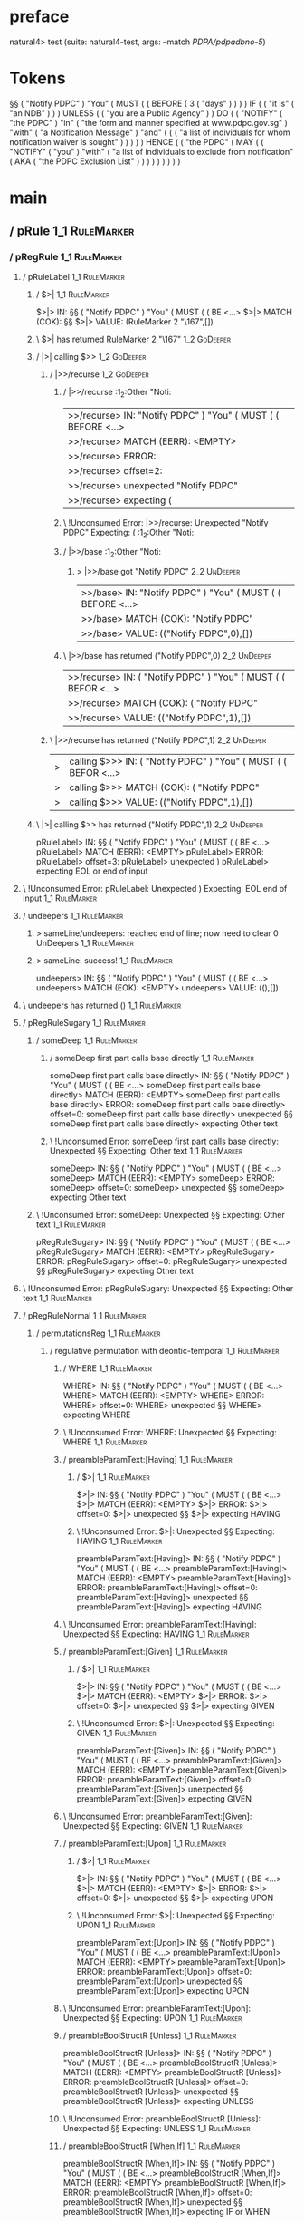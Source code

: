 * preface
:PROPERTIES:
:VISIBILITY: folded
:END:

natural4> test (suite: natural4-test, args: --match /PDPA/pdpadbno-5/)

* Tokens
§§ ( "Notify PDPC" ) "You"
    ( MUST
        (
            ( BEFORE
                ( 3 ( "days" ) )
            )
        ) IF
        (
            ( "it is" ( "an NDB" ) )
        ) UNLESS ( ( "you are a Public Agency" ) ) DO
        (
            ( "NOTIFY" ( "the PDPC" ) "in" ( "the form and manner specified at www.pdpc.gov.sg" ) "with" ( "a Notification Message" ) "and" ( ( ( "a list of individuals for whom notification waiver is sought" ) ) ) )
        ) HENCE
        (
            ( "the PDPC"
                ( MAY
                    (
                        ( "NOTIFY" ( "you" ) "with"
                            ( "a list of individuals to exclude from notification"
                                ( AKA ( "the PDPC Exclusion List" ) )
                            )
                        )
                    )
                )
            )
        )
    )
* main
:PROPERTIES:
:VISIBILITY: children
:END:

** / pRule                                                                                                             :1_1:RuleMarker:
*** / pRegRule                                                                                                        :1_1:RuleMarker:
**** / pRuleLabel                                                                                                    :1_1:RuleMarker:
***** / $>|                                                                                                         :1_1:RuleMarker:
$>|> IN: §§ ( "Notify PDPC" ) "You" ( MUST ( ( BE <…>
$>|> MATCH (COK): §§
$>|> VALUE: (RuleMarker 2 "\167",[])

***** \ $>| has returned RuleMarker 2 "\167"                                                                         :1_2:GoDeeper:
***** / |>| calling $>>                                                                                              :1_2:GoDeeper:
****** / |>>/recurse                                                                                                :1_2:GoDeeper:
******* / |>>/recurse                                                                                               :1_2:Other "Noti:
|>>/recurse> IN: "Notify PDPC" ) "You" ( MUST ( ( BEFORE  <…>
|>>/recurse> MATCH (EERR): <EMPTY>
|>>/recurse> ERROR:
|>>/recurse> offset=2:
|>>/recurse> unexpected "Notify PDPC"
|>>/recurse> expecting (

******* \ !Unconsumed Error: |>>/recurse: Unexpected "Notify PDPC" Expecting: (                                     :1_2:Other "Noti:
******* / |>>/base                                                                                                  :1_2:Other "Noti:
******** > |>>/base got "Notify PDPC"                                                                               :2_2:UnDeeper:
|>>/base> IN: "Notify PDPC" ) "You" ( MUST ( ( BEFORE  <…>
|>>/base> MATCH (COK): "Notify PDPC"
|>>/base> VALUE: (("Notify PDPC",0),[])

******* \ |>>/base has returned ("Notify PDPC",0)                                                                    :2_2:UnDeeper:
|>>/recurse> IN: ( "Notify PDPC" ) "You" ( MUST ( ( BEFOR <…>
|>>/recurse> MATCH (COK): ( "Notify PDPC"
|>>/recurse> VALUE: (("Notify PDPC",1),[])

****** \ |>>/recurse has returned ("Notify PDPC",1)                                                                   :2_2:UnDeeper:
|>| calling $>>> IN: ( "Notify PDPC" ) "You" ( MUST ( ( BEFOR <…>
|>| calling $>>> MATCH (COK): ( "Notify PDPC"
|>| calling $>>> VALUE: (("Notify PDPC",1),[])

***** \ |>| calling $>> has returned ("Notify PDPC",1)                                                                 :2_2:UnDeeper:
pRuleLabel> IN: §§ ( "Notify PDPC" ) "You" ( MUST ( ( BE <…>
pRuleLabel> MATCH (EERR): <EMPTY>
pRuleLabel> ERROR:
pRuleLabel> offset=3:
pRuleLabel> unexpected )
pRuleLabel> expecting EOL or end of input

**** \ !Unconsumed Error: pRuleLabel: Unexpected ) Expecting: EOL end of input                                       :1_1:RuleMarker:
**** / undeepers                                                                                                     :1_1:RuleMarker:
***** > sameLine/undeepers: reached end of line; now need to clear 0 UnDeepers                                      :1_1:RuleMarker:
***** > sameLine: success!                                                                                          :1_1:RuleMarker:
undeepers> IN: §§ ( "Notify PDPC" ) "You" ( MUST ( ( BE <…>
undeepers> MATCH (EOK): <EMPTY>
undeepers> VALUE: ((),[])

**** \ undeepers has returned ()                                                                                     :1_1:RuleMarker:
**** / pRegRuleSugary                                                                                                :1_1:RuleMarker:
***** / someDeep                                                                                                    :1_1:RuleMarker:
****** / someDeep first part calls base directly                                                                   :1_1:RuleMarker:
someDeep first part calls base directly> IN: §§ ( "Notify PDPC" ) "You" ( MUST ( ( BE <…>
someDeep first part calls base directly> MATCH (EERR): <EMPTY>
someDeep first part calls base directly> ERROR:
someDeep first part calls base directly> offset=0:
someDeep first part calls base directly> unexpected §§
someDeep first part calls base directly> expecting Other text

****** \ !Unconsumed Error: someDeep first part calls base directly: Unexpected §§ Expecting: Other text         :1_1:RuleMarker:
someDeep> IN: §§ ( "Notify PDPC" ) "You" ( MUST ( ( BE <…>
someDeep> MATCH (EERR): <EMPTY>
someDeep> ERROR:
someDeep> offset=0:
someDeep> unexpected §§
someDeep> expecting Other text

***** \ !Unconsumed Error: someDeep: Unexpected §§ Expecting: Other text                                          :1_1:RuleMarker:
pRegRuleSugary> IN: §§ ( "Notify PDPC" ) "You" ( MUST ( ( BE <…>
pRegRuleSugary> MATCH (EERR): <EMPTY>
pRegRuleSugary> ERROR:
pRegRuleSugary> offset=0:
pRegRuleSugary> unexpected §§
pRegRuleSugary> expecting Other text

**** \ !Unconsumed Error: pRegRuleSugary: Unexpected §§ Expecting: Other text                                      :1_1:RuleMarker:
**** / pRegRuleNormal                                                                                                :1_1:RuleMarker:
***** / permutationsReg                                                                                             :1_1:RuleMarker:
****** / regulative permutation with deontic-temporal                                                              :1_1:RuleMarker:
******* / WHERE                                                                                                   :1_1:RuleMarker:
WHERE> IN: §§ ( "Notify PDPC" ) "You" ( MUST ( ( BE <…>
WHERE> MATCH (EERR): <EMPTY>
WHERE> ERROR:
WHERE> offset=0:
WHERE> unexpected §§
WHERE> expecting WHERE

******* \ !Unconsumed Error: WHERE: Unexpected §§ Expecting: WHERE                                              :1_1:RuleMarker:
******* / preambleParamText:[Having]                                                                              :1_1:RuleMarker:
******** / $>|                                                                                                   :1_1:RuleMarker:
$>|> IN: §§ ( "Notify PDPC" ) "You" ( MUST ( ( BE <…>
$>|> MATCH (EERR): <EMPTY>
$>|> ERROR:
$>|> offset=0:
$>|> unexpected §§
$>|> expecting HAVING

******** \ !Unconsumed Error: $>|: Unexpected §§ Expecting: HAVING                                             :1_1:RuleMarker:
preambleParamText:[Having]> IN: §§ ( "Notify PDPC" ) "You" ( MUST ( ( BE <…>
preambleParamText:[Having]> MATCH (EERR): <EMPTY>
preambleParamText:[Having]> ERROR:
preambleParamText:[Having]> offset=0:
preambleParamText:[Having]> unexpected §§
preambleParamText:[Having]> expecting HAVING

******* \ !Unconsumed Error: preambleParamText:[Having]: Unexpected §§ Expecting: HAVING                        :1_1:RuleMarker:
******* / preambleParamText:[Given]                                                                               :1_1:RuleMarker:
******** / $>|                                                                                                   :1_1:RuleMarker:
$>|> IN: §§ ( "Notify PDPC" ) "You" ( MUST ( ( BE <…>
$>|> MATCH (EERR): <EMPTY>
$>|> ERROR:
$>|> offset=0:
$>|> unexpected §§
$>|> expecting GIVEN

******** \ !Unconsumed Error: $>|: Unexpected §§ Expecting: GIVEN                                              :1_1:RuleMarker:
preambleParamText:[Given]> IN: §§ ( "Notify PDPC" ) "You" ( MUST ( ( BE <…>
preambleParamText:[Given]> MATCH (EERR): <EMPTY>
preambleParamText:[Given]> ERROR:
preambleParamText:[Given]> offset=0:
preambleParamText:[Given]> unexpected §§
preambleParamText:[Given]> expecting GIVEN

******* \ !Unconsumed Error: preambleParamText:[Given]: Unexpected §§ Expecting: GIVEN                          :1_1:RuleMarker:
******* / preambleParamText:[Upon]                                                                                :1_1:RuleMarker:
******** / $>|                                                                                                   :1_1:RuleMarker:
$>|> IN: §§ ( "Notify PDPC" ) "You" ( MUST ( ( BE <…>
$>|> MATCH (EERR): <EMPTY>
$>|> ERROR:
$>|> offset=0:
$>|> unexpected §§
$>|> expecting UPON

******** \ !Unconsumed Error: $>|: Unexpected §§ Expecting: UPON                                               :1_1:RuleMarker:
preambleParamText:[Upon]> IN: §§ ( "Notify PDPC" ) "You" ( MUST ( ( BE <…>
preambleParamText:[Upon]> MATCH (EERR): <EMPTY>
preambleParamText:[Upon]> ERROR:
preambleParamText:[Upon]> offset=0:
preambleParamText:[Upon]> unexpected §§
preambleParamText:[Upon]> expecting UPON

******* \ !Unconsumed Error: preambleParamText:[Upon]: Unexpected §§ Expecting: UPON                            :1_1:RuleMarker:
******* / preambleBoolStructR [Unless]                                                                            :1_1:RuleMarker:
preambleBoolStructR [Unless]> IN: §§ ( "Notify PDPC" ) "You" ( MUST ( ( BE <…>
preambleBoolStructR [Unless]> MATCH (EERR): <EMPTY>
preambleBoolStructR [Unless]> ERROR:
preambleBoolStructR [Unless]> offset=0:
preambleBoolStructR [Unless]> unexpected §§
preambleBoolStructR [Unless]> expecting UNLESS

******* \ !Unconsumed Error: preambleBoolStructR [Unless]: Unexpected §§ Expecting: UNLESS                      :1_1:RuleMarker:
******* / preambleBoolStructR [When,If]                                                                           :1_1:RuleMarker:
preambleBoolStructR [When,If]> IN: §§ ( "Notify PDPC" ) "You" ( MUST ( ( BE <…>
preambleBoolStructR [When,If]> MATCH (EERR): <EMPTY>
preambleBoolStructR [When,If]> ERROR:
preambleBoolStructR [When,If]> offset=0:
preambleBoolStructR [When,If]> unexpected §§
preambleBoolStructR [When,If]> expecting IF or WHEN

******* \ !Unconsumed Error: preambleBoolStructR [When,If]: Unexpected §§ Expecting: IF WHEN                    :1_1:RuleMarker:
******* / pDT                                                                                                     :1_1:RuleMarker:
******** / $>|                                                                                                   :1_1:RuleMarker:
$>|> IN: §§ ( "Notify PDPC" ) "You" ( MUST ( ( BE <…>
$>|> MATCH (EERR): <EMPTY>
$>|> ERROR:
$>|> offset=0:
$>|> unexpected §§
$>|> expecting MAY, MUST, or SHANT

******** \ !Unconsumed Error: $>|: Unexpected §§ Expecting: MUST MAY SHANT                                     :1_1:RuleMarker:
pDT> IN: §§ ( "Notify PDPC" ) "You" ( MUST ( ( BE <…>
pDT> MATCH (EERR): <EMPTY>
pDT> ERROR:
pDT> offset=0:
pDT> unexpected §§
pDT> expecting MAY, MUST, or SHANT

******* \ !Unconsumed Error: pDT: Unexpected §§ Expecting: MUST MAY SHANT                                       :1_1:RuleMarker:
******* / pActor [REvery,RParty,RTokAll]                                                                          :1_1:RuleMarker:
pActor [REvery,RParty,RTokAll]> IN: §§ ( "Notify PDPC" ) "You" ( MUST ( ( BE <…>
pActor [REvery,RParty,RTokAll]> MATCH (EERR): <EMPTY>
pActor [REvery,RParty,RTokAll]> ERROR:
pActor [REvery,RParty,RTokAll]> offset=0:
pActor [REvery,RParty,RTokAll]> unexpected §§
pActor [REvery,RParty,RTokAll]> expecting ALL, EVERY, or PARTY

******* \ !Unconsumed Error: pActor [REvery,RParty,RTokAll]: Unexpected §§ Expecting: EVERY PARTY ALL           :1_1:RuleMarker:
******* / pDoAction/Do                                                                                            :1_1:RuleMarker:
pDoAction/Do> IN: §§ ( "Notify PDPC" ) "You" ( MUST ( ( BE <…>
pDoAction/Do> MATCH (EERR): <EMPTY>
pDoAction/Do> ERROR:
pDoAction/Do> offset=0:
pDoAction/Do> unexpected §§
pDoAction/Do> expecting DO

******* \ !Unconsumed Error: pDoAction/Do: Unexpected §§ Expecting: DO                                          :1_1:RuleMarker:
regulative permutation with deontic-temporal> IN: §§ ( "Notify PDPC" ) "You" ( MUST ( ( BE <…>
regulative permutation with deontic-temporal> MATCH (EERR): <EMPTY>
regulative permutation with deontic-temporal> ERROR:
regulative permutation with deontic-temporal> offset=0:
regulative permutation with deontic-temporal> unexpected §§
regulative permutation with deontic-temporal> expecting ALL, DO, EVERY, GIVEN, HAVING, IF, MAY, MUST, PARTY, SHANT, UNLESS, UPON, WHEN, or WHERE

****** \ !Unconsumed Error: regulative permutation with deontic-temporal: Unexpected §§ Expecting: EVERY PARTY ALL MUST MAY SHANT IF WHEN GIVEN HAVING UPON UNLESS DO WHERE :1_1:RuleMarker:
****** / regulative permutation with deontic-action                                                                :1_1:RuleMarker:
******* / WHERE                                                                                                   :1_1:RuleMarker:
WHERE> IN: §§ ( "Notify PDPC" ) "You" ( MUST ( ( BE <…>
WHERE> MATCH (EERR): <EMPTY>
WHERE> ERROR:
WHERE> offset=0:
WHERE> unexpected §§
WHERE> expecting WHERE

******* \ !Unconsumed Error: WHERE: Unexpected §§ Expecting: WHERE                                              :1_1:RuleMarker:
******* / preambleParamText:[Having]                                                                              :1_1:RuleMarker:
******** / $>|                                                                                                   :1_1:RuleMarker:
$>|> IN: §§ ( "Notify PDPC" ) "You" ( MUST ( ( BE <…>
$>|> MATCH (EERR): <EMPTY>
$>|> ERROR:
$>|> offset=0:
$>|> unexpected §§
$>|> expecting HAVING

******** \ !Unconsumed Error: $>|: Unexpected §§ Expecting: HAVING                                             :1_1:RuleMarker:
preambleParamText:[Having]> IN: §§ ( "Notify PDPC" ) "You" ( MUST ( ( BE <…>
preambleParamText:[Having]> MATCH (EERR): <EMPTY>
preambleParamText:[Having]> ERROR:
preambleParamText:[Having]> offset=0:
preambleParamText:[Having]> unexpected §§
preambleParamText:[Having]> expecting HAVING

******* \ !Unconsumed Error: preambleParamText:[Having]: Unexpected §§ Expecting: HAVING                        :1_1:RuleMarker:
******* / preambleParamText:[Given]                                                                               :1_1:RuleMarker:
******** / $>|                                                                                                   :1_1:RuleMarker:
$>|> IN: §§ ( "Notify PDPC" ) "You" ( MUST ( ( BE <…>
$>|> MATCH (EERR): <EMPTY>
$>|> ERROR:
$>|> offset=0:
$>|> unexpected §§
$>|> expecting GIVEN

******** \ !Unconsumed Error: $>|: Unexpected §§ Expecting: GIVEN                                              :1_1:RuleMarker:
preambleParamText:[Given]> IN: §§ ( "Notify PDPC" ) "You" ( MUST ( ( BE <…>
preambleParamText:[Given]> MATCH (EERR): <EMPTY>
preambleParamText:[Given]> ERROR:
preambleParamText:[Given]> offset=0:
preambleParamText:[Given]> unexpected §§
preambleParamText:[Given]> expecting GIVEN

******* \ !Unconsumed Error: preambleParamText:[Given]: Unexpected §§ Expecting: GIVEN                          :1_1:RuleMarker:
******* / preambleParamText:[Upon]                                                                                :1_1:RuleMarker:
******** / $>|                                                                                                   :1_1:RuleMarker:
$>|> IN: §§ ( "Notify PDPC" ) "You" ( MUST ( ( BE <…>
$>|> MATCH (EERR): <EMPTY>
$>|> ERROR:
$>|> offset=0:
$>|> unexpected §§
$>|> expecting UPON

******** \ !Unconsumed Error: $>|: Unexpected §§ Expecting: UPON                                               :1_1:RuleMarker:
preambleParamText:[Upon]> IN: §§ ( "Notify PDPC" ) "You" ( MUST ( ( BE <…>
preambleParamText:[Upon]> MATCH (EERR): <EMPTY>
preambleParamText:[Upon]> ERROR:
preambleParamText:[Upon]> offset=0:
preambleParamText:[Upon]> unexpected §§
preambleParamText:[Upon]> expecting UPON

******* \ !Unconsumed Error: preambleParamText:[Upon]: Unexpected §§ Expecting: UPON                            :1_1:RuleMarker:
******* / preambleBoolStructR [Unless]                                                                            :1_1:RuleMarker:
preambleBoolStructR [Unless]> IN: §§ ( "Notify PDPC" ) "You" ( MUST ( ( BE <…>
preambleBoolStructR [Unless]> MATCH (EERR): <EMPTY>
preambleBoolStructR [Unless]> ERROR:
preambleBoolStructR [Unless]> offset=0:
preambleBoolStructR [Unless]> unexpected §§
preambleBoolStructR [Unless]> expecting UNLESS

******* \ !Unconsumed Error: preambleBoolStructR [Unless]: Unexpected §§ Expecting: UNLESS                      :1_1:RuleMarker:
******* / preambleBoolStructR [When,If]                                                                           :1_1:RuleMarker:
preambleBoolStructR [When,If]> IN: §§ ( "Notify PDPC" ) "You" ( MUST ( ( BE <…>
preambleBoolStructR [When,If]> MATCH (EERR): <EMPTY>
preambleBoolStructR [When,If]> ERROR:
preambleBoolStructR [When,If]> offset=0:
preambleBoolStructR [When,If]> unexpected §§
preambleBoolStructR [When,If]> expecting IF or WHEN

******* \ !Unconsumed Error: preambleBoolStructR [When,If]: Unexpected §§ Expecting: IF WHEN                    :1_1:RuleMarker:
******* / pTemporal/eventually                                                                                    :1_1:RuleMarker:
pTemporal/eventually> IN: §§ ( "Notify PDPC" ) "You" ( MUST ( ( BE <…>
pTemporal/eventually> MATCH (EERR): <EMPTY>
pTemporal/eventually> ERROR:
pTemporal/eventually> offset=0:
pTemporal/eventually> unexpected §§
pTemporal/eventually> expecting EVENTUALLY

******* \ !Unconsumed Error: pTemporal/eventually: Unexpected §§ Expecting: EVENTUALLY                          :1_1:RuleMarker:
******* / pTemporal/specifically                                                                                  :1_1:RuleMarker:
******** / $>|                                                                                                   :1_1:RuleMarker:
$>|> IN: §§ ( "Notify PDPC" ) "You" ( MUST ( ( BE <…>
$>|> MATCH (EERR): <EMPTY>
$>|> ERROR:
$>|> offset=0:
$>|> unexpected §§
$>|> expecting AFTER, BEFORE, BY, or ON

******** \ !Unconsumed Error: $>|: Unexpected §§ Expecting: BEFORE AFTER BY ON                                 :1_1:RuleMarker:
pTemporal/specifically> IN: §§ ( "Notify PDPC" ) "You" ( MUST ( ( BE <…>
pTemporal/specifically> MATCH (EERR): <EMPTY>
pTemporal/specifically> ERROR:
pTemporal/specifically> offset=0:
pTemporal/specifically> unexpected §§
pTemporal/specifically> expecting AFTER, BEFORE, BY, or ON

******* \ !Unconsumed Error: pTemporal/specifically: Unexpected §§ Expecting: BEFORE AFTER BY ON                :1_1:RuleMarker:
******* / pTemporal/vaguely                                                                                       :1_1:RuleMarker:
pTemporal/vaguely> IN: §§ ( "Notify PDPC" ) "You" ( MUST ( ( BE <…>
pTemporal/vaguely> MATCH (EERR): <EMPTY>
pTemporal/vaguely> ERROR:
pTemporal/vaguely> offset=0:
pTemporal/vaguely> unexpected §§
pTemporal/vaguely> expecting Other text

******* \ !Unconsumed Error: pTemporal/vaguely: Unexpected §§ Expecting: Other text                             :1_1:RuleMarker:
******* / pActor [REvery,RParty,RTokAll]                                                                          :1_1:RuleMarker:
pActor [REvery,RParty,RTokAll]> IN: §§ ( "Notify PDPC" ) "You" ( MUST ( ( BE <…>
pActor [REvery,RParty,RTokAll]> MATCH (EERR): <EMPTY>
pActor [REvery,RParty,RTokAll]> ERROR:
pActor [REvery,RParty,RTokAll]> offset=0:
pActor [REvery,RParty,RTokAll]> unexpected §§
pActor [REvery,RParty,RTokAll]> expecting ALL, EVERY, or PARTY

******* \ !Unconsumed Error: pActor [REvery,RParty,RTokAll]: Unexpected §§ Expecting: EVERY PARTY ALL           :1_1:RuleMarker:
******* / pDA                                                                                                     :1_1:RuleMarker:
pDA> IN: §§ ( "Notify PDPC" ) "You" ( MUST ( ( BE <…>
pDA> MATCH (EERR): <EMPTY>
pDA> ERROR:
pDA> offset=0:
pDA> unexpected §§
pDA> expecting MAY, MUST, or SHANT

******* \ !Unconsumed Error: pDA: Unexpected §§ Expecting: MUST MAY SHANT                                       :1_1:RuleMarker:
regulative permutation with deontic-action> IN: §§ ( "Notify PDPC" ) "You" ( MUST ( ( BE <…>
regulative permutation with deontic-action> MATCH (EERR): <EMPTY>
regulative permutation with deontic-action> ERROR:
regulative permutation with deontic-action> offset=0:
regulative permutation with deontic-action> unexpected §§
regulative permutation with deontic-action> expecting AFTER, ALL, BEFORE, BY, EVENTUALLY, EVERY, GIVEN, HAVING, IF, MAY, MUST, ON, Other text, PARTY, SHANT, UNLESS, UPON, WHEN, or WHERE

****** \ !Unconsumed Error: regulative permutation with deontic-action: Unexpected §§ Expecting: EVERY PARTY ALL MUST MAY SHANT IF WHEN BEFORE AFTER BY ON EVENTUALLY GIVEN HAVING UPON UNLESS WHERE Other text :1_1:RuleMarker:
permutationsReg> IN: §§ ( "Notify PDPC" ) "You" ( MUST ( ( BE <…>
permutationsReg> MATCH (EERR): <EMPTY>
permutationsReg> ERROR:
permutationsReg> offset=0:
permutationsReg> unexpected §§
permutationsReg> expecting AFTER, ALL, BEFORE, BY, DO, EVENTUALLY, EVERY, GIVEN, HAVING, IF, MAY, MUST, ON, Other text, PARTY, SHANT, UNLESS, UPON, WHEN, or WHERE

***** \ !Unconsumed Error: permutationsReg: Unexpected §§ Expecting: EVERY PARTY ALL MUST MAY SHANT IF WHEN BEFORE AFTER BY ON EVENTUALLY GIVEN HAVING UPON UNLESS DO WHERE Other text :1_1:RuleMarker:
pRegRuleNormal> IN: §§ ( "Notify PDPC" ) "You" ( MUST ( ( BE <…>
pRegRuleNormal> MATCH (EERR): <EMPTY>
pRegRuleNormal> ERROR:
pRegRuleNormal> offset=0:
pRegRuleNormal> unexpected §§
pRegRuleNormal> expecting AFTER, ALL, BEFORE, BY, DO, EVENTUALLY, EVERY, GIVEN, HAVING, IF, MAY, MUST, ON, Other text, PARTY, SHANT, UNLESS, UPON, WHEN, or WHERE

**** \ !Unconsumed Error: pRegRuleNormal: Unexpected §§ Expecting: EVERY PARTY ALL MUST MAY SHANT IF WHEN BEFORE AFTER BY ON EVENTUALLY GIVEN HAVING UPON UNLESS DO WHERE Other text :1_1:RuleMarker:
pRegRule> IN: §§ ( "Notify PDPC" ) "You" ( MUST ( ( BE <…>
pRegRule> MATCH (EERR): <EMPTY>
pRegRule> ERROR:
pRegRule> offset=0:
pRegRule> unexpected §§
pRegRule> expecting AFTER, ALL, BEFORE, BREACH, BY, DO, EVENTUALLY, EVERY, FULFILLED, GIVEN, HAVING, IF, MAY, MUST, ON, Other text, PARTY, SHANT, UNLESS, UPON, WHEN, or WHERE

*** \ !Unconsumed Error: pRegRule: Unexpected §§ Expecting: EVERY PARTY ALL MUST MAY SHANT IF WHEN BEFORE AFTER BY ON EVENTUALLY GIVEN HAVING UPON UNLESS FULFILLED BREACH DO WHERE Other text :1_1:RuleMarker:
*** / pTypeDefinition                                                                                                 :1_1:RuleMarker:
**** / pRuleLabel                                                                                                    :1_1:RuleMarker:
***** / $>|                                                                                                         :1_1:RuleMarker:
$>|> IN: §§ ( "Notify PDPC" ) "You" ( MUST ( ( BE <…>
$>|> MATCH (COK): §§
$>|> VALUE: (RuleMarker 2 "\167",[])

***** \ $>| has returned RuleMarker 2 "\167"                                                                         :1_2:GoDeeper:
***** / |>| calling $>>                                                                                              :1_2:GoDeeper:
****** / |>>/recurse                                                                                                :1_2:GoDeeper:
******* / |>>/recurse                                                                                               :1_2:Other "Noti:
|>>/recurse> IN: "Notify PDPC" ) "You" ( MUST ( ( BEFORE  <…>
|>>/recurse> MATCH (EERR): <EMPTY>
|>>/recurse> ERROR:
|>>/recurse> offset=2:
|>>/recurse> unexpected "Notify PDPC"
|>>/recurse> expecting (

******* \ !Unconsumed Error: |>>/recurse: Unexpected "Notify PDPC" Expecting: (                                     :1_2:Other "Noti:
******* / |>>/base                                                                                                  :1_2:Other "Noti:
******** > |>>/base got "Notify PDPC"                                                                               :2_2:UnDeeper:
|>>/base> IN: "Notify PDPC" ) "You" ( MUST ( ( BEFORE  <…>
|>>/base> MATCH (COK): "Notify PDPC"
|>>/base> VALUE: (("Notify PDPC",0),[])

******* \ |>>/base has returned ("Notify PDPC",0)                                                                    :2_2:UnDeeper:
|>>/recurse> IN: ( "Notify PDPC" ) "You" ( MUST ( ( BEFOR <…>
|>>/recurse> MATCH (COK): ( "Notify PDPC"
|>>/recurse> VALUE: (("Notify PDPC",1),[])

****** \ |>>/recurse has returned ("Notify PDPC",1)                                                                   :2_2:UnDeeper:
|>| calling $>>> IN: ( "Notify PDPC" ) "You" ( MUST ( ( BEFOR <…>
|>| calling $>>> MATCH (COK): ( "Notify PDPC"
|>| calling $>>> VALUE: (("Notify PDPC",1),[])

***** \ |>| calling $>> has returned ("Notify PDPC",1)                                                                 :2_2:UnDeeper:
pRuleLabel> IN: §§ ( "Notify PDPC" ) "You" ( MUST ( ( BE <…>
pRuleLabel> MATCH (EERR): <EMPTY>
pRuleLabel> ERROR:
pRuleLabel> offset=3:
pRuleLabel> unexpected )
pRuleLabel> expecting EOL or end of input

**** \ !Unconsumed Error: pRuleLabel: Unexpected ) Expecting: EOL end of input                                       :1_1:RuleMarker:
**** / undeepers                                                                                                     :1_1:RuleMarker:
***** > sameLine/undeepers: reached end of line; now need to clear 0 UnDeepers                                      :1_1:RuleMarker:
***** > sameLine: success!                                                                                          :1_1:RuleMarker:
undeepers> IN: §§ ( "Notify PDPC" ) "You" ( MUST ( ( BE <…>
undeepers> MATCH (EOK): <EMPTY>
undeepers> VALUE: ((),[])

**** \ undeepers has returned ()                                                                                     :1_1:RuleMarker:
**** / pHornlike/uponLimb                                                                                            :1_1:RuleMarker:
***** / preambleParamText:[Upon]                                                                                    :1_1:RuleMarker:
****** / $>|                                                                                                       :1_1:RuleMarker:
$>|> IN: §§ ( "Notify PDPC" ) "You" ( MUST ( ( BE <…>
$>|> MATCH (EERR): <EMPTY>
$>|> ERROR:
$>|> offset=0:
$>|> unexpected §§
$>|> expecting UPON

****** \ !Unconsumed Error: $>|: Unexpected §§ Expecting: UPON                                                   :1_1:RuleMarker:
preambleParamText:[Upon]> IN: §§ ( "Notify PDPC" ) "You" ( MUST ( ( BE <…>
preambleParamText:[Upon]> MATCH (EERR): <EMPTY>
preambleParamText:[Upon]> ERROR:
preambleParamText:[Upon]> offset=0:
preambleParamText:[Upon]> unexpected §§
preambleParamText:[Upon]> expecting UPON

***** \ !Unconsumed Error: preambleParamText:[Upon]: Unexpected §§ Expecting: UPON                                :1_1:RuleMarker:
pHornlike/uponLimb> IN: §§ ( "Notify PDPC" ) "You" ( MUST ( ( BE <…>
pHornlike/uponLimb> MATCH (EERR): <EMPTY>
pHornlike/uponLimb> ERROR:
pHornlike/uponLimb> offset=0:
pHornlike/uponLimb> unexpected §§
pHornlike/uponLimb> expecting UPON

**** \ !Unconsumed Error: pHornlike/uponLimb: Unexpected §§ Expecting: UPON                                        :1_1:RuleMarker:
**** / pHornlike/givenLimb                                                                                           :1_1:RuleMarker:
***** / preambleParamText:[Given]                                                                                   :1_1:RuleMarker:
****** / $>|                                                                                                       :1_1:RuleMarker:
$>|> IN: §§ ( "Notify PDPC" ) "You" ( MUST ( ( BE <…>
$>|> MATCH (EERR): <EMPTY>
$>|> ERROR:
$>|> offset=0:
$>|> unexpected §§
$>|> expecting GIVEN

****** \ !Unconsumed Error: $>|: Unexpected §§ Expecting: GIVEN                                                  :1_1:RuleMarker:
preambleParamText:[Given]> IN: §§ ( "Notify PDPC" ) "You" ( MUST ( ( BE <…>
preambleParamText:[Given]> MATCH (EERR): <EMPTY>
preambleParamText:[Given]> ERROR:
preambleParamText:[Given]> offset=0:
preambleParamText:[Given]> unexpected §§
preambleParamText:[Given]> expecting GIVEN

***** \ !Unconsumed Error: preambleParamText:[Given]: Unexpected §§ Expecting: GIVEN                              :1_1:RuleMarker:
pHornlike/givenLimb> IN: §§ ( "Notify PDPC" ) "You" ( MUST ( ( BE <…>
pHornlike/givenLimb> MATCH (EERR): <EMPTY>
pHornlike/givenLimb> ERROR:
pHornlike/givenLimb> offset=0:
pHornlike/givenLimb> unexpected §§
pHornlike/givenLimb> expecting GIVEN

**** \ !Unconsumed Error: pHornlike/givenLimb: Unexpected §§ Expecting: GIVEN                                      :1_1:RuleMarker:
pTypeDefinition> IN: §§ ( "Notify PDPC" ) "You" ( MUST ( ( BE <…>
pTypeDefinition> MATCH (EERR): <EMPTY>
pTypeDefinition> ERROR:
pTypeDefinition> offset=0:
pTypeDefinition> unexpected §§
pTypeDefinition> expecting DEFINE, GIVEN, or UPON

*** \ !Unconsumed Error: pTypeDefinition: Unexpected §§ Expecting: GIVEN UPON DEFINE                                :1_1:RuleMarker:
*** / pConstitutiveRule                                                                                               :1_1:RuleMarker:
**** / pRuleLabel                                                                                                    :1_1:RuleMarker:
***** / $>|                                                                                                         :1_1:RuleMarker:
$>|> IN: §§ ( "Notify PDPC" ) "You" ( MUST ( ( BE <…>
$>|> MATCH (COK): §§
$>|> VALUE: (RuleMarker 2 "\167",[])

***** \ $>| has returned RuleMarker 2 "\167"                                                                         :1_2:GoDeeper:
***** / |>| calling $>>                                                                                              :1_2:GoDeeper:
****** / |>>/recurse                                                                                                :1_2:GoDeeper:
******* / |>>/recurse                                                                                               :1_2:Other "Noti:
|>>/recurse> IN: "Notify PDPC" ) "You" ( MUST ( ( BEFORE  <…>
|>>/recurse> MATCH (EERR): <EMPTY>
|>>/recurse> ERROR:
|>>/recurse> offset=2:
|>>/recurse> unexpected "Notify PDPC"
|>>/recurse> expecting (

******* \ !Unconsumed Error: |>>/recurse: Unexpected "Notify PDPC" Expecting: (                                     :1_2:Other "Noti:
******* / |>>/base                                                                                                  :1_2:Other "Noti:
******** > |>>/base got "Notify PDPC"                                                                               :2_2:UnDeeper:
|>>/base> IN: "Notify PDPC" ) "You" ( MUST ( ( BEFORE  <…>
|>>/base> MATCH (COK): "Notify PDPC"
|>>/base> VALUE: (("Notify PDPC",0),[])

******* \ |>>/base has returned ("Notify PDPC",0)                                                                    :2_2:UnDeeper:
|>>/recurse> IN: ( "Notify PDPC" ) "You" ( MUST ( ( BEFOR <…>
|>>/recurse> MATCH (COK): ( "Notify PDPC"
|>>/recurse> VALUE: (("Notify PDPC",1),[])

****** \ |>>/recurse has returned ("Notify PDPC",1)                                                                   :2_2:UnDeeper:
|>| calling $>>> IN: ( "Notify PDPC" ) "You" ( MUST ( ( BEFOR <…>
|>| calling $>>> MATCH (COK): ( "Notify PDPC"
|>| calling $>>> VALUE: (("Notify PDPC",1),[])

***** \ |>| calling $>> has returned ("Notify PDPC",1)                                                                 :2_2:UnDeeper:
pRuleLabel> IN: §§ ( "Notify PDPC" ) "You" ( MUST ( ( BE <…>
pRuleLabel> MATCH (EERR): <EMPTY>
pRuleLabel> ERROR:
pRuleLabel> offset=3:
pRuleLabel> unexpected )
pRuleLabel> expecting EOL or end of input

**** \ !Unconsumed Error: pRuleLabel: Unexpected ) Expecting: EOL end of input                                       :1_1:RuleMarker:
**** / undeepers                                                                                                     :1_1:RuleMarker:
***** > sameLine/undeepers: reached end of line; now need to clear 0 UnDeepers                                      :1_1:RuleMarker:
***** > sameLine: success!                                                                                          :1_1:RuleMarker:
undeepers> IN: §§ ( "Notify PDPC" ) "You" ( MUST ( ( BE <…>
undeepers> MATCH (EOK): <EMPTY>
undeepers> VALUE: ((),[])

**** \ undeepers has returned ()                                                                                     :1_1:RuleMarker:
**** / calling myindented pNameParens                                                                                :1_1:RuleMarker:
***** / manyIndentation/leaf?                                                                                       :1_1:RuleMarker:
****** / pMultiTermAka                                                                                             :1_1:RuleMarker:
******* / pAKA                                                                                                    :1_1:RuleMarker:
******** / slAKA                                                                                                 :1_1:RuleMarker:
********* / $*|                                                                                                 :1_1:RuleMarker:
********** / slAKA base                                                                                        :1_1:RuleMarker:
*********** / slMultiTerm                                                                                     :1_1:RuleMarker:
************ / someSL                                                                                        :1_1:RuleMarker:
************* / pNumAsText                                                                                  :1_1:RuleMarker:
pNumAsText> IN: §§ ( "Notify PDPC" ) "You" ( MUST ( ( BE <…>
pNumAsText> MATCH (EERR): <EMPTY>
pNumAsText> ERROR:
pNumAsText> offset=0:
pNumAsText> unexpected §§
pNumAsText> expecting number

************* \ !Unconsumed Error: pNumAsText: Unexpected §§ Expecting: number                            :1_1:RuleMarker:
someSL> IN: §§ ( "Notify PDPC" ) "You" ( MUST ( ( BE <…>
someSL> MATCH (EERR): <EMPTY>
someSL> ERROR:
someSL> offset=0:
someSL> unexpected §§
someSL> expecting other text or number

************ \ !Unconsumed Error: someSL: Unexpected §§ Expecting: other text or number                    :1_1:RuleMarker:
slMultiTerm> IN: §§ ( "Notify PDPC" ) "You" ( MUST ( ( BE <…>
slMultiTerm> MATCH (EERR): <EMPTY>
slMultiTerm> ERROR:
slMultiTerm> offset=0:
slMultiTerm> unexpected §§
slMultiTerm> expecting other text or number

*********** \ !Unconsumed Error: slMultiTerm: Unexpected §§ Expecting: other text or number                 :1_1:RuleMarker:
slAKA base> IN: §§ ( "Notify PDPC" ) "You" ( MUST ( ( BE <…>
slAKA base> MATCH (EERR): <EMPTY>
slAKA base> ERROR:
slAKA base> offset=0:
slAKA base> unexpected §§
slAKA base> expecting other text or number

********** \ !Unconsumed Error: slAKA base: Unexpected §§ Expecting: other text or number                    :1_1:RuleMarker:
$*|> IN: §§ ( "Notify PDPC" ) "You" ( MUST ( ( BE <…>
$*|> MATCH (EERR): <EMPTY>
$*|> ERROR:
$*|> offset=0:
$*|> unexpected §§
$*|> expecting other text or number

********* \ !Unconsumed Error: $*|: Unexpected §§ Expecting: other text or number                             :1_1:RuleMarker:
slAKA> IN: §§ ( "Notify PDPC" ) "You" ( MUST ( ( BE <…>
slAKA> MATCH (EERR): <EMPTY>
slAKA> ERROR:
slAKA> offset=0:
slAKA> unexpected §§
slAKA> expecting other text or number

******** \ !Unconsumed Error: slAKA: Unexpected §§ Expecting: other text or number                             :1_1:RuleMarker:
pAKA> IN: §§ ( "Notify PDPC" ) "You" ( MUST ( ( BE <…>
pAKA> MATCH (EERR): <EMPTY>
pAKA> ERROR:
pAKA> offset=0:
pAKA> unexpected §§
pAKA> expecting other text or number

******* \ !Unconsumed Error: pAKA: Unexpected §§ Expecting: other text or number                                :1_1:RuleMarker:
pMultiTermAka> IN: §§ ( "Notify PDPC" ) "You" ( MUST ( ( BE <…>
pMultiTermAka> MATCH (EERR): <EMPTY>
pMultiTermAka> ERROR:
pMultiTermAka> offset=0:
pMultiTermAka> unexpected §§
pMultiTermAka> expecting other text or number

****** \ !Unconsumed Error: pMultiTermAka: Unexpected §§ Expecting: other text or number                         :1_1:RuleMarker:
manyIndentation/leaf?> IN: §§ ( "Notify PDPC" ) "You" ( MUST ( ( BE <…>
manyIndentation/leaf?> MATCH (EERR): <EMPTY>
manyIndentation/leaf?> ERROR:
manyIndentation/leaf?> offset=0:
manyIndentation/leaf?> unexpected §§
manyIndentation/leaf?> expecting other text or number

***** \ !Unconsumed Error: manyIndentation/leaf?: Unexpected §§ Expecting: other text or number                   :1_1:RuleMarker:
***** / manyIndentation/deeper; calling someIndentation                                                             :1_1:RuleMarker:
****** / someIndentation                                                                                           :1_1:RuleMarker:
******* / myindented: consuming GoDeeper                                                                          :1_1:RuleMarker:
myindented: consuming GoDeeper> IN: §§ ( "Notify PDPC" ) "You" ( MUST ( ( BE <…>
myindented: consuming GoDeeper> MATCH (EERR): <EMPTY>
myindented: consuming GoDeeper> ERROR:
myindented: consuming GoDeeper> offset=0:
myindented: consuming GoDeeper> unexpected §§
myindented: consuming GoDeeper> expecting (

******* \ !Unconsumed Error: myindented: consuming GoDeeper: Unexpected §§ Expecting: (                         :1_1:RuleMarker:
someIndentation> IN: §§ ( "Notify PDPC" ) "You" ( MUST ( ( BE <…>
someIndentation> MATCH (EERR): <EMPTY>
someIndentation> ERROR:
someIndentation> offset=0:
someIndentation> unexpected §§
someIndentation> expecting (

****** \ !Unconsumed Error: someIndentation: Unexpected §§ Expecting: (                                          :1_1:RuleMarker:
manyIndentation/deeper; calling someIndentation> IN: §§ ( "Notify PDPC" ) "You" ( MUST ( ( BE <…>
manyIndentation/deeper; calling someIndentation> MATCH (EERR): <EMPTY>
manyIndentation/deeper; calling someIndentation> ERROR:
manyIndentation/deeper; calling someIndentation> offset=0:
manyIndentation/deeper; calling someIndentation> unexpected §§
manyIndentation/deeper; calling someIndentation> expecting (

***** \ !Unconsumed Error: manyIndentation/deeper; calling someIndentation: Unexpected §§ Expecting: (            :1_1:RuleMarker:
calling myindented pNameParens> IN: §§ ( "Notify PDPC" ) "You" ( MUST ( ( BE <…>
calling myindented pNameParens> MATCH (EERR): <EMPTY>
calling myindented pNameParens> ERROR:
calling myindented pNameParens> offset=0:
calling myindented pNameParens> unexpected §§
calling myindented pNameParens> expecting ( or other text or number

**** \ !Unconsumed Error: calling myindented pNameParens: Unexpected §§ Expecting: ( other text or number          :1_1:RuleMarker:
pConstitutiveRule> IN: §§ ( "Notify PDPC" ) "You" ( MUST ( ( BE <…>
pConstitutiveRule> MATCH (EERR): <EMPTY>
pConstitutiveRule> ERROR:
pConstitutiveRule> offset=0:
pConstitutiveRule> unexpected §§
pConstitutiveRule> expecting ( or other text or number

*** \ !Unconsumed Error: pConstitutiveRule: Unexpected §§ Expecting: ( other text or number                         :1_1:RuleMarker:
*** / pScenarioRule                                                                                                   :1_1:RuleMarker:
**** / pRuleLabel                                                                                                    :1_1:RuleMarker:
***** / $>|                                                                                                         :1_1:RuleMarker:
$>|> IN: §§ ( "Notify PDPC" ) "You" ( MUST ( ( BE <…>
$>|> MATCH (COK): §§
$>|> VALUE: (RuleMarker 2 "\167",[])

***** \ $>| has returned RuleMarker 2 "\167"                                                                         :1_2:GoDeeper:
***** / |>| calling $>>                                                                                              :1_2:GoDeeper:
****** / |>>/recurse                                                                                                :1_2:GoDeeper:
******* / |>>/recurse                                                                                               :1_2:Other "Noti:
|>>/recurse> IN: "Notify PDPC" ) "You" ( MUST ( ( BEFORE  <…>
|>>/recurse> MATCH (EERR): <EMPTY>
|>>/recurse> ERROR:
|>>/recurse> offset=2:
|>>/recurse> unexpected "Notify PDPC"
|>>/recurse> expecting (

******* \ !Unconsumed Error: |>>/recurse: Unexpected "Notify PDPC" Expecting: (                                     :1_2:Other "Noti:
******* / |>>/base                                                                                                  :1_2:Other "Noti:
******** > |>>/base got "Notify PDPC"                                                                               :2_2:UnDeeper:
|>>/base> IN: "Notify PDPC" ) "You" ( MUST ( ( BEFORE  <…>
|>>/base> MATCH (COK): "Notify PDPC"
|>>/base> VALUE: (("Notify PDPC",0),[])

******* \ |>>/base has returned ("Notify PDPC",0)                                                                    :2_2:UnDeeper:
|>>/recurse> IN: ( "Notify PDPC" ) "You" ( MUST ( ( BEFOR <…>
|>>/recurse> MATCH (COK): ( "Notify PDPC"
|>>/recurse> VALUE: (("Notify PDPC",1),[])

****** \ |>>/recurse has returned ("Notify PDPC",1)                                                                   :2_2:UnDeeper:
|>| calling $>>> IN: ( "Notify PDPC" ) "You" ( MUST ( ( BEFOR <…>
|>| calling $>>> MATCH (COK): ( "Notify PDPC"
|>| calling $>>> VALUE: (("Notify PDPC",1),[])

***** \ |>| calling $>> has returned ("Notify PDPC",1)                                                                 :2_2:UnDeeper:
pRuleLabel> IN: §§ ( "Notify PDPC" ) "You" ( MUST ( ( BE <…>
pRuleLabel> MATCH (EERR): <EMPTY>
pRuleLabel> ERROR:
pRuleLabel> offset=3:
pRuleLabel> unexpected )
pRuleLabel> expecting EOL or end of input

**** \ !Unconsumed Error: pRuleLabel: Unexpected ) Expecting: EOL end of input                                       :1_1:RuleMarker:
**** / undeepers                                                                                                     :1_1:RuleMarker:
***** > sameLine/undeepers: reached end of line; now need to clear 0 UnDeepers                                      :1_1:RuleMarker:
***** > sameLine: success!                                                                                          :1_1:RuleMarker:
undeepers> IN: §§ ( "Notify PDPC" ) "You" ( MUST ( ( BE <…>
undeepers> MATCH (EOK): <EMPTY>
undeepers> VALUE: ((),[])

**** \ undeepers has returned ()                                                                                     :1_1:RuleMarker:
**** / pExpect                                                                                                       :1_1:RuleMarker:
pExpect> IN: §§ ( "Notify PDPC" ) "You" ( MUST ( ( BE <…>
pExpect> MATCH (EERR): <EMPTY>
pExpect> ERROR:
pExpect> offset=0:
pExpect> unexpected §§
pExpect> expecting EXPECT

**** \ !Unconsumed Error: pExpect: Unexpected §§ Expecting: EXPECT                                                 :1_1:RuleMarker:
pScenarioRule> IN: §§ ( "Notify PDPC" ) "You" ( MUST ( ( BE <…>
pScenarioRule> MATCH (EERR): <EMPTY>
pScenarioRule> ERROR:
pScenarioRule> offset=0:
pScenarioRule> unexpected §§
pScenarioRule> expecting EXPECT or GIVEN

*** \ !Unconsumed Error: pScenarioRule: Unexpected §§ Expecting: GIVEN EXPECT                                       :1_1:RuleMarker:
*** / pHornlike                                                                                                       :1_1:RuleMarker:
**** / pSrcRef                                                                                                       :1_1:RuleMarker:
***** / pRuleLabel                                                                                                  :1_1:RuleMarker:
****** / $>|                                                                                                       :1_1:RuleMarker:
$>|> IN: §§ ( "Notify PDPC" ) "You" ( MUST ( ( BE <…>
$>|> MATCH (COK): §§
$>|> VALUE: (RuleMarker 2 "\167",[])

****** \ $>| has returned RuleMarker 2 "\167"                                                                       :1_2:GoDeeper:
****** / |>| calling $>>                                                                                            :1_2:GoDeeper:
******* / |>>/recurse                                                                                              :1_2:GoDeeper:
******** / |>>/recurse                                                                                             :1_2:Other "Noti:
|>>/recurse> IN: "Notify PDPC" ) "You" ( MUST ( ( BEFORE  <…>
|>>/recurse> MATCH (EERR): <EMPTY>
|>>/recurse> ERROR:
|>>/recurse> offset=2:
|>>/recurse> unexpected "Notify PDPC"
|>>/recurse> expecting (

******** \ !Unconsumed Error: |>>/recurse: Unexpected "Notify PDPC" Expecting: (                                   :1_2:Other "Noti:
******** / |>>/base                                                                                                :1_2:Other "Noti:
********* > |>>/base got "Notify PDPC"                                                                             :2_2:UnDeeper:
|>>/base> IN: "Notify PDPC" ) "You" ( MUST ( ( BEFORE  <…>
|>>/base> MATCH (COK): "Notify PDPC"
|>>/base> VALUE: (("Notify PDPC",0),[])

******** \ |>>/base has returned ("Notify PDPC",0)                                                                  :2_2:UnDeeper:
|>>/recurse> IN: ( "Notify PDPC" ) "You" ( MUST ( ( BEFOR <…>
|>>/recurse> MATCH (COK): ( "Notify PDPC"
|>>/recurse> VALUE: (("Notify PDPC",1),[])

******* \ |>>/recurse has returned ("Notify PDPC",1)                                                                 :2_2:UnDeeper:
|>| calling $>>> IN: ( "Notify PDPC" ) "You" ( MUST ( ( BEFOR <…>
|>| calling $>>> MATCH (COK): ( "Notify PDPC"
|>| calling $>>> VALUE: (("Notify PDPC",1),[])

****** \ |>| calling $>> has returned ("Notify PDPC",1)                                                               :2_2:UnDeeper:
pRuleLabel> IN: §§ ( "Notify PDPC" ) "You" ( MUST ( ( BE <…>
pRuleLabel> MATCH (EERR): <EMPTY>
pRuleLabel> ERROR:
pRuleLabel> offset=3:
pRuleLabel> unexpected )
pRuleLabel> expecting EOL or end of input

***** \ !Unconsumed Error: pRuleLabel: Unexpected ) Expecting: EOL end of input                                     :1_1:RuleMarker:
pSrcRef> IN: §§ ( "Notify PDPC" ) "You" ( MUST ( ( BE <…>
pSrcRef> MATCH (EOK): <EMPTY>
pSrcRef> VALUE: (((Nothing,Just (SrcRef {url = "test/Spec", short = "test/Spec", srcrow = 1, srccol = 1, version = Nothing})),0),[])

**** \ pSrcRef has returned ((Nothing,Just (SrcRef {url = "test/Spec", short = "test/Spec", srcrow = 1, srccol = 1, version = Nothing})),0) :1_1:RuleMarker:
**** / undeepers                                                                                                     :1_1:RuleMarker:
***** > sameLine/undeepers: reached end of line; now need to clear 0 UnDeepers                                      :1_1:RuleMarker:
***** > sameLine: success!                                                                                          :1_1:RuleMarker:
undeepers> IN: §§ ( "Notify PDPC" ) "You" ( MUST ( ( BE <…>
undeepers> MATCH (EOK): <EMPTY>
undeepers> VALUE: ((),[])

**** \ undeepers has returned ()                                                                                     :1_1:RuleMarker:
**** / pHornlike / permute                                                                                           :1_1:RuleMarker:
***** / whenCase                                                                                                    :1_1:RuleMarker:
****** / whenMeansIf                                                                                               :1_1:RuleMarker:
whenMeansIf> IN: §§ ( "Notify PDPC" ) "You" ( MUST ( ( BE <…>
whenMeansIf> MATCH (EERR): <EMPTY>
whenMeansIf> ERROR:
whenMeansIf> offset=0:
whenMeansIf> unexpected §§
whenMeansIf> expecting IF, MEANS, or WHEN

****** \ !Unconsumed Error: whenMeansIf: Unexpected §§ Expecting: IF WHEN MEANS                                  :1_1:RuleMarker:
****** / Otherwise                                                                                                 :1_1:RuleMarker:
Otherwise> IN: §§ ( "Notify PDPC" ) "You" ( MUST ( ( BE <…>
Otherwise> MATCH (EERR): <EMPTY>
Otherwise> ERROR:
Otherwise> offset=0:
Otherwise> unexpected §§
Otherwise> expecting OTHERWISE

****** \ !Unconsumed Error: Otherwise: Unexpected §§ Expecting: OTHERWISE                                        :1_1:RuleMarker:
whenCase> IN: §§ ( "Notify PDPC" ) "You" ( MUST ( ( BE <…>
whenCase> MATCH (EERR): <EMPTY>
whenCase> ERROR:
whenCase> offset=0:
whenCase> unexpected §§
whenCase> expecting IF, MEANS, OTHERWISE, or WHEN

***** \ !Unconsumed Error: whenCase: Unexpected §§ Expecting: IF WHEN MEANS OTHERWISE                             :1_1:RuleMarker:
***** / pHornlike/uponLimb                                                                                          :1_1:RuleMarker:
****** / preambleParamText:[Upon]                                                                                  :1_1:RuleMarker:
******* / $>|                                                                                                     :1_1:RuleMarker:
$>|> IN: §§ ( "Notify PDPC" ) "You" ( MUST ( ( BE <…>
$>|> MATCH (EERR): <EMPTY>
$>|> ERROR:
$>|> offset=0:
$>|> unexpected §§
$>|> expecting UPON

******* \ !Unconsumed Error: $>|: Unexpected §§ Expecting: UPON                                                 :1_1:RuleMarker:
preambleParamText:[Upon]> IN: §§ ( "Notify PDPC" ) "You" ( MUST ( ( BE <…>
preambleParamText:[Upon]> MATCH (EERR): <EMPTY>
preambleParamText:[Upon]> ERROR:
preambleParamText:[Upon]> offset=0:
preambleParamText:[Upon]> unexpected §§
preambleParamText:[Upon]> expecting UPON

****** \ !Unconsumed Error: preambleParamText:[Upon]: Unexpected §§ Expecting: UPON                              :1_1:RuleMarker:
pHornlike/uponLimb> IN: §§ ( "Notify PDPC" ) "You" ( MUST ( ( BE <…>
pHornlike/uponLimb> MATCH (EERR): <EMPTY>
pHornlike/uponLimb> ERROR:
pHornlike/uponLimb> offset=0:
pHornlike/uponLimb> unexpected §§
pHornlike/uponLimb> expecting UPON

***** \ !Unconsumed Error: pHornlike/uponLimb: Unexpected §§ Expecting: UPON                                      :1_1:RuleMarker:
***** / whenCase                                                                                                    :1_1:RuleMarker:
****** / whenMeansIf                                                                                               :1_1:RuleMarker:
whenMeansIf> IN: §§ ( "Notify PDPC" ) "You" ( MUST ( ( BE <…>
whenMeansIf> MATCH (EERR): <EMPTY>
whenMeansIf> ERROR:
whenMeansIf> offset=0:
whenMeansIf> unexpected §§
whenMeansIf> expecting IF, MEANS, or WHEN

****** \ !Unconsumed Error: whenMeansIf: Unexpected §§ Expecting: IF WHEN MEANS                                  :1_1:RuleMarker:
****** / Otherwise                                                                                                 :1_1:RuleMarker:
Otherwise> IN: §§ ( "Notify PDPC" ) "You" ( MUST ( ( BE <…>
Otherwise> MATCH (EERR): <EMPTY>
Otherwise> ERROR:
Otherwise> offset=0:
Otherwise> unexpected §§
Otherwise> expecting OTHERWISE

****** \ !Unconsumed Error: Otherwise: Unexpected §§ Expecting: OTHERWISE                                        :1_1:RuleMarker:
whenCase> IN: §§ ( "Notify PDPC" ) "You" ( MUST ( ( BE <…>
whenCase> MATCH (EERR): <EMPTY>
whenCase> ERROR:
whenCase> offset=0:
whenCase> unexpected §§
whenCase> expecting IF, MEANS, OTHERWISE, or WHEN

***** \ !Unconsumed Error: whenCase: Unexpected §§ Expecting: IF WHEN MEANS OTHERWISE                             :1_1:RuleMarker:
***** / pHornlike/givenLimb                                                                                         :1_1:RuleMarker:
****** / preambleParamText:[Given]                                                                                 :1_1:RuleMarker:
******* / $>|                                                                                                     :1_1:RuleMarker:
$>|> IN: §§ ( "Notify PDPC" ) "You" ( MUST ( ( BE <…>
$>|> MATCH (EERR): <EMPTY>
$>|> ERROR:
$>|> offset=0:
$>|> unexpected §§
$>|> expecting GIVEN

******* \ !Unconsumed Error: $>|: Unexpected §§ Expecting: GIVEN                                                :1_1:RuleMarker:
preambleParamText:[Given]> IN: §§ ( "Notify PDPC" ) "You" ( MUST ( ( BE <…>
preambleParamText:[Given]> MATCH (EERR): <EMPTY>
preambleParamText:[Given]> ERROR:
preambleParamText:[Given]> offset=0:
preambleParamText:[Given]> unexpected §§
preambleParamText:[Given]> expecting GIVEN

****** \ !Unconsumed Error: preambleParamText:[Given]: Unexpected §§ Expecting: GIVEN                            :1_1:RuleMarker:
pHornlike/givenLimb> IN: §§ ( "Notify PDPC" ) "You" ( MUST ( ( BE <…>
pHornlike/givenLimb> MATCH (EERR): <EMPTY>
pHornlike/givenLimb> ERROR:
pHornlike/givenLimb> offset=0:
pHornlike/givenLimb> unexpected §§
pHornlike/givenLimb> expecting GIVEN

***** \ !Unconsumed Error: pHornlike/givenLimb: Unexpected §§ Expecting: GIVEN                                    :1_1:RuleMarker:
***** / whenCase                                                                                                    :1_1:RuleMarker:
****** / whenMeansIf                                                                                               :1_1:RuleMarker:
whenMeansIf> IN: §§ ( "Notify PDPC" ) "You" ( MUST ( ( BE <…>
whenMeansIf> MATCH (EERR): <EMPTY>
whenMeansIf> ERROR:
whenMeansIf> offset=0:
whenMeansIf> unexpected §§
whenMeansIf> expecting IF, MEANS, or WHEN

****** \ !Unconsumed Error: whenMeansIf: Unexpected §§ Expecting: IF WHEN MEANS                                  :1_1:RuleMarker:
****** / Otherwise                                                                                                 :1_1:RuleMarker:
Otherwise> IN: §§ ( "Notify PDPC" ) "You" ( MUST ( ( BE <…>
Otherwise> MATCH (EERR): <EMPTY>
Otherwise> ERROR:
Otherwise> offset=0:
Otherwise> unexpected §§
Otherwise> expecting OTHERWISE

****** \ !Unconsumed Error: Otherwise: Unexpected §§ Expecting: OTHERWISE                                        :1_1:RuleMarker:
whenCase> IN: §§ ( "Notify PDPC" ) "You" ( MUST ( ( BE <…>
whenCase> MATCH (EERR): <EMPTY>
whenCase> ERROR:
whenCase> offset=0:
whenCase> unexpected §§
whenCase> expecting IF, MEANS, OTHERWISE, or WHEN

***** \ !Unconsumed Error: whenCase: Unexpected §§ Expecting: IF WHEN MEANS OTHERWISE                             :1_1:RuleMarker:
***** / pHornlike/ambitious                                                                                         :1_1:RuleMarker:
****** / $>|                                                                                                       :1_1:RuleMarker:
$>|> IN: §§ ( "Notify PDPC" ) "You" ( MUST ( ( BE <…>
$>|> MATCH (EERR): <EMPTY>
$>|> ERROR:
$>|> offset=0:
$>|> unexpected §§
$>|> expecting DECIDE or DEFINE

****** \ !Unconsumed Error: $>|: Unexpected §§ Expecting: DEFINE DECIDE                                          :1_1:RuleMarker:
pHornlike/ambitious> IN: §§ ( "Notify PDPC" ) "You" ( MUST ( ( BE <…>
pHornlike/ambitious> MATCH (EERR): <EMPTY>
pHornlike/ambitious> ERROR:
pHornlike/ambitious> offset=0:
pHornlike/ambitious> unexpected §§
pHornlike/ambitious> expecting DECIDE or DEFINE

***** \ !Unconsumed Error: pHornlike/ambitious: Unexpected §§ Expecting: DEFINE DECIDE                            :1_1:RuleMarker:
***** / pHornlike/someStructure                                                                                     :1_1:RuleMarker:
****** / manyIndentation/leaf?                                                                                     :1_1:RuleMarker:
******* / relPredNextlineWhen                                                                                     :1_1:RuleMarker:
******** / pRelPred optIndentedTuple whenCase                                                                    :1_1:RuleMarker:
********* / optIndentedTuple                                                                                    :1_1:RuleMarker:
********** / optIndented                                                                                       :1_1:RuleMarker:
*********** / pRelPred                                                                                        :1_1:RuleMarker:
************ / slRelPred                                                                                     :1_1:RuleMarker:
************* / nested simpleHorn                                                                           :1_1:RuleMarker:
************** > |^|                                                                                       :1_1:RuleMarker:
************** / $*|                                                                                       :1_1:RuleMarker:
*************** / slMultiTerm                                                                             :1_1:RuleMarker:
**************** / someSL                                                                                :1_1:RuleMarker:
***************** / pNumAsText                                                                          :1_1:RuleMarker:
pNumAsText> IN: §§ ( "Notify PDPC" ) "You" ( MUST ( ( BE <…>
pNumAsText> MATCH (EERR): <EMPTY>
pNumAsText> ERROR:
pNumAsText> offset=0:
pNumAsText> unexpected §§
pNumAsText> expecting number

***************** \ !Unconsumed Error: pNumAsText: Unexpected §§ Expecting: number                    :1_1:RuleMarker:
someSL> IN: §§ ( "Notify PDPC" ) "You" ( MUST ( ( BE <…>
someSL> MATCH (EERR): <EMPTY>
someSL> ERROR:
someSL> offset=0:
someSL> unexpected §§
someSL> expecting other text or number

**************** \ !Unconsumed Error: someSL: Unexpected §§ Expecting: other text or number            :1_1:RuleMarker:
slMultiTerm> IN: §§ ( "Notify PDPC" ) "You" ( MUST ( ( BE <…>
slMultiTerm> MATCH (EERR): <EMPTY>
slMultiTerm> ERROR:
slMultiTerm> offset=0:
slMultiTerm> unexpected §§
slMultiTerm> expecting other text or number

*************** \ !Unconsumed Error: slMultiTerm: Unexpected §§ Expecting: other text or number         :1_1:RuleMarker:
$*|> IN: §§ ( "Notify PDPC" ) "You" ( MUST ( ( BE <…>
$*|> MATCH (EERR): <EMPTY>
$*|> ERROR:
$*|> offset=0:
$*|> unexpected §§
$*|> expecting other text or number

************** \ !Unconsumed Error: $*|: Unexpected §§ Expecting: other text or number                   :1_1:RuleMarker:
nested simpleHorn> IN: §§ ( "Notify PDPC" ) "You" ( MUST ( ( BE <…>
nested simpleHorn> MATCH (EERR): <EMPTY>
nested simpleHorn> ERROR:
nested simpleHorn> offset=0:
nested simpleHorn> unexpected §§
nested simpleHorn> expecting other text or number

************* \ !Unconsumed Error: nested simpleHorn: Unexpected §§ Expecting: other text or number       :1_1:RuleMarker:
************* / RPConstraint                                                                                :1_1:RuleMarker:
************** / $*|                                                                                       :1_1:RuleMarker:
*************** / slMultiTerm                                                                             :1_1:RuleMarker:
**************** / someSL                                                                                :1_1:RuleMarker:
***************** / pNumAsText                                                                          :1_1:RuleMarker:
pNumAsText> IN: §§ ( "Notify PDPC" ) "You" ( MUST ( ( BE <…>
pNumAsText> MATCH (EERR): <EMPTY>
pNumAsText> ERROR:
pNumAsText> offset=0:
pNumAsText> unexpected §§
pNumAsText> expecting number

***************** \ !Unconsumed Error: pNumAsText: Unexpected §§ Expecting: number                    :1_1:RuleMarker:
someSL> IN: §§ ( "Notify PDPC" ) "You" ( MUST ( ( BE <…>
someSL> MATCH (EERR): <EMPTY>
someSL> ERROR:
someSL> offset=0:
someSL> unexpected §§
someSL> expecting other text or number

**************** \ !Unconsumed Error: someSL: Unexpected §§ Expecting: other text or number            :1_1:RuleMarker:
slMultiTerm> IN: §§ ( "Notify PDPC" ) "You" ( MUST ( ( BE <…>
slMultiTerm> MATCH (EERR): <EMPTY>
slMultiTerm> ERROR:
slMultiTerm> offset=0:
slMultiTerm> unexpected §§
slMultiTerm> expecting other text or number

*************** \ !Unconsumed Error: slMultiTerm: Unexpected §§ Expecting: other text or number         :1_1:RuleMarker:
$*|> IN: §§ ( "Notify PDPC" ) "You" ( MUST ( ( BE <…>
$*|> MATCH (EERR): <EMPTY>
$*|> ERROR:
$*|> offset=0:
$*|> unexpected §§
$*|> expecting other text or number

************** \ !Unconsumed Error: $*|: Unexpected §§ Expecting: other text or number                   :1_1:RuleMarker:
RPConstraint> IN: §§ ( "Notify PDPC" ) "You" ( MUST ( ( BE <…>
RPConstraint> MATCH (EERR): <EMPTY>
RPConstraint> ERROR:
RPConstraint> offset=0:
RPConstraint> unexpected §§
RPConstraint> expecting other text or number

************* \ !Unconsumed Error: RPConstraint: Unexpected §§ Expecting: other text or number            :1_1:RuleMarker:
************* / RPBoolStructR                                                                               :1_1:RuleMarker:
************** / $*|                                                                                       :1_1:RuleMarker:
*************** / slMultiTerm                                                                             :1_1:RuleMarker:
**************** / someSL                                                                                :1_1:RuleMarker:
***************** / pNumAsText                                                                          :1_1:RuleMarker:
pNumAsText> IN: §§ ( "Notify PDPC" ) "You" ( MUST ( ( BE <…>
pNumAsText> MATCH (EERR): <EMPTY>
pNumAsText> ERROR:
pNumAsText> offset=0:
pNumAsText> unexpected §§
pNumAsText> expecting number

***************** \ !Unconsumed Error: pNumAsText: Unexpected §§ Expecting: number                    :1_1:RuleMarker:
someSL> IN: §§ ( "Notify PDPC" ) "You" ( MUST ( ( BE <…>
someSL> MATCH (EERR): <EMPTY>
someSL> ERROR:
someSL> offset=0:
someSL> unexpected §§
someSL> expecting other text or number

**************** \ !Unconsumed Error: someSL: Unexpected §§ Expecting: other text or number            :1_1:RuleMarker:
slMultiTerm> IN: §§ ( "Notify PDPC" ) "You" ( MUST ( ( BE <…>
slMultiTerm> MATCH (EERR): <EMPTY>
slMultiTerm> ERROR:
slMultiTerm> offset=0:
slMultiTerm> unexpected §§
slMultiTerm> expecting other text or number

*************** \ !Unconsumed Error: slMultiTerm: Unexpected §§ Expecting: other text or number         :1_1:RuleMarker:
$*|> IN: §§ ( "Notify PDPC" ) "You" ( MUST ( ( BE <…>
$*|> MATCH (EERR): <EMPTY>
$*|> ERROR:
$*|> offset=0:
$*|> unexpected §§
$*|> expecting other text or number

************** \ !Unconsumed Error: $*|: Unexpected §§ Expecting: other text or number                   :1_1:RuleMarker:
RPBoolStructR> IN: §§ ( "Notify PDPC" ) "You" ( MUST ( ( BE <…>
RPBoolStructR> MATCH (EERR): <EMPTY>
RPBoolStructR> ERROR:
RPBoolStructR> offset=0:
RPBoolStructR> unexpected §§
RPBoolStructR> expecting other text or number

************* \ !Unconsumed Error: RPBoolStructR: Unexpected §§ Expecting: other text or number           :1_1:RuleMarker:
************* / RPMT                                                                                        :1_1:RuleMarker:
************** / $*|                                                                                       :1_1:RuleMarker:
*************** / slAKA                                                                                   :1_1:RuleMarker:
**************** / $*|                                                                                   :1_1:RuleMarker:
***************** / slAKA base                                                                          :1_1:RuleMarker:
****************** / slMultiTerm                                                                       :1_1:RuleMarker:
******************* / someSL                                                                          :1_1:RuleMarker:
******************** / pNumAsText                                                                    :1_1:RuleMarker:
pNumAsText> IN: §§ ( "Notify PDPC" ) "You" ( MUST ( ( BE <…>
pNumAsText> MATCH (EERR): <EMPTY>
pNumAsText> ERROR:
pNumAsText> offset=0:
pNumAsText> unexpected §§
pNumAsText> expecting number

******************** \ !Unconsumed Error: pNumAsText: Unexpected §§ Expecting: number              :1_1:RuleMarker:
someSL> IN: §§ ( "Notify PDPC" ) "You" ( MUST ( ( BE <…>
someSL> MATCH (EERR): <EMPTY>
someSL> ERROR:
someSL> offset=0:
someSL> unexpected §§
someSL> expecting other text or number

******************* \ !Unconsumed Error: someSL: Unexpected §§ Expecting: other text or number      :1_1:RuleMarker:
slMultiTerm> IN: §§ ( "Notify PDPC" ) "You" ( MUST ( ( BE <…>
slMultiTerm> MATCH (EERR): <EMPTY>
slMultiTerm> ERROR:
slMultiTerm> offset=0:
slMultiTerm> unexpected §§
slMultiTerm> expecting other text or number

****************** \ !Unconsumed Error: slMultiTerm: Unexpected §§ Expecting: other text or number   :1_1:RuleMarker:
slAKA base> IN: §§ ( "Notify PDPC" ) "You" ( MUST ( ( BE <…>
slAKA base> MATCH (EERR): <EMPTY>
slAKA base> ERROR:
slAKA base> offset=0:
slAKA base> unexpected §§
slAKA base> expecting other text or number

***************** \ !Unconsumed Error: slAKA base: Unexpected §§ Expecting: other text or number      :1_1:RuleMarker:
$*|> IN: §§ ( "Notify PDPC" ) "You" ( MUST ( ( BE <…>
$*|> MATCH (EERR): <EMPTY>
$*|> ERROR:
$*|> offset=0:
$*|> unexpected §§
$*|> expecting other text or number

**************** \ !Unconsumed Error: $*|: Unexpected §§ Expecting: other text or number               :1_1:RuleMarker:
slAKA> IN: §§ ( "Notify PDPC" ) "You" ( MUST ( ( BE <…>
slAKA> MATCH (EERR): <EMPTY>
slAKA> ERROR:
slAKA> offset=0:
slAKA> unexpected §§
slAKA> expecting other text or number

*************** \ !Unconsumed Error: slAKA: Unexpected §§ Expecting: other text or number               :1_1:RuleMarker:
$*|> IN: §§ ( "Notify PDPC" ) "You" ( MUST ( ( BE <…>
$*|> MATCH (EERR): <EMPTY>
$*|> ERROR:
$*|> offset=0:
$*|> unexpected §§
$*|> expecting other text or number

************** \ !Unconsumed Error: $*|: Unexpected §§ Expecting: other text or number                   :1_1:RuleMarker:
RPMT> IN: §§ ( "Notify PDPC" ) "You" ( MUST ( ( BE <…>
RPMT> MATCH (EERR): <EMPTY>
RPMT> ERROR:
RPMT> offset=0:
RPMT> unexpected §§
RPMT> expecting other text or number

************* \ !Unconsumed Error: RPMT: Unexpected §§ Expecting: other text or number                    :1_1:RuleMarker:
slRelPred> IN: §§ ( "Notify PDPC" ) "You" ( MUST ( ( BE <…>
slRelPred> MATCH (EERR): <EMPTY>
slRelPred> ERROR:
slRelPred> offset=0:
slRelPred> unexpected §§
slRelPred> expecting other text or number

************ \ !Unconsumed Error: slRelPred: Unexpected §§ Expecting: other text or number                 :1_1:RuleMarker:
pRelPred> IN: §§ ( "Notify PDPC" ) "You" ( MUST ( ( BE <…>
pRelPred> MATCH (EERR): <EMPTY>
pRelPred> ERROR:
pRelPred> offset=0:
pRelPred> unexpected §§
pRelPred> expecting other text or number

*********** \ !Unconsumed Error: pRelPred: Unexpected §§ Expecting: other text or number                    :1_1:RuleMarker:
optIndented> IN: §§ ( "Notify PDPC" ) "You" ( MUST ( ( BE <…>
optIndented> MATCH (EERR): <EMPTY>
optIndented> ERROR:
optIndented> offset=0:
optIndented> unexpected §§
optIndented> expecting other text or number

********** \ !Unconsumed Error: optIndented: Unexpected §§ Expecting: other text or number                   :1_1:RuleMarker:
optIndentedTuple> IN: §§ ( "Notify PDPC" ) "You" ( MUST ( ( BE <…>
optIndentedTuple> MATCH (EERR): <EMPTY>
optIndentedTuple> ERROR:
optIndentedTuple> offset=0:
optIndentedTuple> unexpected §§
optIndentedTuple> expecting other text or number

********* \ !Unconsumed Error: optIndentedTuple: Unexpected §§ Expecting: other text or number                :1_1:RuleMarker:
pRelPred optIndentedTuple whenCase> IN: §§ ( "Notify PDPC" ) "You" ( MUST ( ( BE <…>
pRelPred optIndentedTuple whenCase> MATCH (EERR): <EMPTY>
pRelPred optIndentedTuple whenCase> ERROR:
pRelPred optIndentedTuple whenCase> offset=0:
pRelPred optIndentedTuple whenCase> unexpected §§
pRelPred optIndentedTuple whenCase> expecting other text or number

******** \ !Unconsumed Error: pRelPred optIndentedTuple whenCase: Unexpected §§ Expecting: other text or number :1_1:RuleMarker:
relPredNextlineWhen> IN: §§ ( "Notify PDPC" ) "You" ( MUST ( ( BE <…>
relPredNextlineWhen> MATCH (EERR): <EMPTY>
relPredNextlineWhen> ERROR:
relPredNextlineWhen> offset=0:
relPredNextlineWhen> unexpected §§
relPredNextlineWhen> expecting other text or number

******* \ !Unconsumed Error: relPredNextlineWhen: Unexpected §§ Expecting: other text or number                 :1_1:RuleMarker:
******* / relPredSamelineWhen                                                                                     :1_1:RuleMarker:
******** / $*|                                                                                                   :1_1:RuleMarker:
********* / slRelPred                                                                                           :1_1:RuleMarker:
********** / nested simpleHorn                                                                                 :1_1:RuleMarker:
*********** > |^|                                                                                             :1_1:RuleMarker:
*********** / $*|                                                                                             :1_1:RuleMarker:
************ / slMultiTerm                                                                                   :1_1:RuleMarker:
************* / someSL                                                                                      :1_1:RuleMarker:
************** / pNumAsText                                                                                :1_1:RuleMarker:
pNumAsText> IN: §§ ( "Notify PDPC" ) "You" ( MUST ( ( BE <…>
pNumAsText> MATCH (EERR): <EMPTY>
pNumAsText> ERROR:
pNumAsText> offset=0:
pNumAsText> unexpected §§
pNumAsText> expecting number

************** \ !Unconsumed Error: pNumAsText: Unexpected §§ Expecting: number                          :1_1:RuleMarker:
someSL> IN: §§ ( "Notify PDPC" ) "You" ( MUST ( ( BE <…>
someSL> MATCH (EERR): <EMPTY>
someSL> ERROR:
someSL> offset=0:
someSL> unexpected §§
someSL> expecting other text or number

************* \ !Unconsumed Error: someSL: Unexpected §§ Expecting: other text or number                  :1_1:RuleMarker:
slMultiTerm> IN: §§ ( "Notify PDPC" ) "You" ( MUST ( ( BE <…>
slMultiTerm> MATCH (EERR): <EMPTY>
slMultiTerm> ERROR:
slMultiTerm> offset=0:
slMultiTerm> unexpected §§
slMultiTerm> expecting other text or number

************ \ !Unconsumed Error: slMultiTerm: Unexpected §§ Expecting: other text or number               :1_1:RuleMarker:
$*|> IN: §§ ( "Notify PDPC" ) "You" ( MUST ( ( BE <…>
$*|> MATCH (EERR): <EMPTY>
$*|> ERROR:
$*|> offset=0:
$*|> unexpected §§
$*|> expecting other text or number

*********** \ !Unconsumed Error: $*|: Unexpected §§ Expecting: other text or number                         :1_1:RuleMarker:
nested simpleHorn> IN: §§ ( "Notify PDPC" ) "You" ( MUST ( ( BE <…>
nested simpleHorn> MATCH (EERR): <EMPTY>
nested simpleHorn> ERROR:
nested simpleHorn> offset=0:
nested simpleHorn> unexpected §§
nested simpleHorn> expecting other text or number

********** \ !Unconsumed Error: nested simpleHorn: Unexpected §§ Expecting: other text or number             :1_1:RuleMarker:
********** / RPConstraint                                                                                      :1_1:RuleMarker:
*********** / $*|                                                                                             :1_1:RuleMarker:
************ / slMultiTerm                                                                                   :1_1:RuleMarker:
************* / someSL                                                                                      :1_1:RuleMarker:
************** / pNumAsText                                                                                :1_1:RuleMarker:
pNumAsText> IN: §§ ( "Notify PDPC" ) "You" ( MUST ( ( BE <…>
pNumAsText> MATCH (EERR): <EMPTY>
pNumAsText> ERROR:
pNumAsText> offset=0:
pNumAsText> unexpected §§
pNumAsText> expecting number

************** \ !Unconsumed Error: pNumAsText: Unexpected §§ Expecting: number                          :1_1:RuleMarker:
someSL> IN: §§ ( "Notify PDPC" ) "You" ( MUST ( ( BE <…>
someSL> MATCH (EERR): <EMPTY>
someSL> ERROR:
someSL> offset=0:
someSL> unexpected §§
someSL> expecting other text or number

************* \ !Unconsumed Error: someSL: Unexpected §§ Expecting: other text or number                  :1_1:RuleMarker:
slMultiTerm> IN: §§ ( "Notify PDPC" ) "You" ( MUST ( ( BE <…>
slMultiTerm> MATCH (EERR): <EMPTY>
slMultiTerm> ERROR:
slMultiTerm> offset=0:
slMultiTerm> unexpected §§
slMultiTerm> expecting other text or number

************ \ !Unconsumed Error: slMultiTerm: Unexpected §§ Expecting: other text or number               :1_1:RuleMarker:
$*|> IN: §§ ( "Notify PDPC" ) "You" ( MUST ( ( BE <…>
$*|> MATCH (EERR): <EMPTY>
$*|> ERROR:
$*|> offset=0:
$*|> unexpected §§
$*|> expecting other text or number

*********** \ !Unconsumed Error: $*|: Unexpected §§ Expecting: other text or number                         :1_1:RuleMarker:
RPConstraint> IN: §§ ( "Notify PDPC" ) "You" ( MUST ( ( BE <…>
RPConstraint> MATCH (EERR): <EMPTY>
RPConstraint> ERROR:
RPConstraint> offset=0:
RPConstraint> unexpected §§
RPConstraint> expecting other text or number

********** \ !Unconsumed Error: RPConstraint: Unexpected §§ Expecting: other text or number                  :1_1:RuleMarker:
********** / RPBoolStructR                                                                                     :1_1:RuleMarker:
*********** / $*|                                                                                             :1_1:RuleMarker:
************ / slMultiTerm                                                                                   :1_1:RuleMarker:
************* / someSL                                                                                      :1_1:RuleMarker:
************** / pNumAsText                                                                                :1_1:RuleMarker:
pNumAsText> IN: §§ ( "Notify PDPC" ) "You" ( MUST ( ( BE <…>
pNumAsText> MATCH (EERR): <EMPTY>
pNumAsText> ERROR:
pNumAsText> offset=0:
pNumAsText> unexpected §§
pNumAsText> expecting number

************** \ !Unconsumed Error: pNumAsText: Unexpected §§ Expecting: number                          :1_1:RuleMarker:
someSL> IN: §§ ( "Notify PDPC" ) "You" ( MUST ( ( BE <…>
someSL> MATCH (EERR): <EMPTY>
someSL> ERROR:
someSL> offset=0:
someSL> unexpected §§
someSL> expecting other text or number

************* \ !Unconsumed Error: someSL: Unexpected §§ Expecting: other text or number                  :1_1:RuleMarker:
slMultiTerm> IN: §§ ( "Notify PDPC" ) "You" ( MUST ( ( BE <…>
slMultiTerm> MATCH (EERR): <EMPTY>
slMultiTerm> ERROR:
slMultiTerm> offset=0:
slMultiTerm> unexpected §§
slMultiTerm> expecting other text or number

************ \ !Unconsumed Error: slMultiTerm: Unexpected §§ Expecting: other text or number               :1_1:RuleMarker:
$*|> IN: §§ ( "Notify PDPC" ) "You" ( MUST ( ( BE <…>
$*|> MATCH (EERR): <EMPTY>
$*|> ERROR:
$*|> offset=0:
$*|> unexpected §§
$*|> expecting other text or number

*********** \ !Unconsumed Error: $*|: Unexpected §§ Expecting: other text or number                         :1_1:RuleMarker:
RPBoolStructR> IN: §§ ( "Notify PDPC" ) "You" ( MUST ( ( BE <…>
RPBoolStructR> MATCH (EERR): <EMPTY>
RPBoolStructR> ERROR:
RPBoolStructR> offset=0:
RPBoolStructR> unexpected §§
RPBoolStructR> expecting other text or number

********** \ !Unconsumed Error: RPBoolStructR: Unexpected §§ Expecting: other text or number                 :1_1:RuleMarker:
********** / RPMT                                                                                              :1_1:RuleMarker:
*********** / $*|                                                                                             :1_1:RuleMarker:
************ / slAKA                                                                                         :1_1:RuleMarker:
************* / $*|                                                                                         :1_1:RuleMarker:
************** / slAKA base                                                                                :1_1:RuleMarker:
*************** / slMultiTerm                                                                             :1_1:RuleMarker:
**************** / someSL                                                                                :1_1:RuleMarker:
***************** / pNumAsText                                                                          :1_1:RuleMarker:
pNumAsText> IN: §§ ( "Notify PDPC" ) "You" ( MUST ( ( BE <…>
pNumAsText> MATCH (EERR): <EMPTY>
pNumAsText> ERROR:
pNumAsText> offset=0:
pNumAsText> unexpected §§
pNumAsText> expecting number

***************** \ !Unconsumed Error: pNumAsText: Unexpected §§ Expecting: number                    :1_1:RuleMarker:
someSL> IN: §§ ( "Notify PDPC" ) "You" ( MUST ( ( BE <…>
someSL> MATCH (EERR): <EMPTY>
someSL> ERROR:
someSL> offset=0:
someSL> unexpected §§
someSL> expecting other text or number

**************** \ !Unconsumed Error: someSL: Unexpected §§ Expecting: other text or number            :1_1:RuleMarker:
slMultiTerm> IN: §§ ( "Notify PDPC" ) "You" ( MUST ( ( BE <…>
slMultiTerm> MATCH (EERR): <EMPTY>
slMultiTerm> ERROR:
slMultiTerm> offset=0:
slMultiTerm> unexpected §§
slMultiTerm> expecting other text or number

*************** \ !Unconsumed Error: slMultiTerm: Unexpected §§ Expecting: other text or number         :1_1:RuleMarker:
slAKA base> IN: §§ ( "Notify PDPC" ) "You" ( MUST ( ( BE <…>
slAKA base> MATCH (EERR): <EMPTY>
slAKA base> ERROR:
slAKA base> offset=0:
slAKA base> unexpected §§
slAKA base> expecting other text or number

************** \ !Unconsumed Error: slAKA base: Unexpected §§ Expecting: other text or number            :1_1:RuleMarker:
$*|> IN: §§ ( "Notify PDPC" ) "You" ( MUST ( ( BE <…>
$*|> MATCH (EERR): <EMPTY>
$*|> ERROR:
$*|> offset=0:
$*|> unexpected §§
$*|> expecting other text or number

************* \ !Unconsumed Error: $*|: Unexpected §§ Expecting: other text or number                     :1_1:RuleMarker:
slAKA> IN: §§ ( "Notify PDPC" ) "You" ( MUST ( ( BE <…>
slAKA> MATCH (EERR): <EMPTY>
slAKA> ERROR:
slAKA> offset=0:
slAKA> unexpected §§
slAKA> expecting other text or number

************ \ !Unconsumed Error: slAKA: Unexpected §§ Expecting: other text or number                     :1_1:RuleMarker:
$*|> IN: §§ ( "Notify PDPC" ) "You" ( MUST ( ( BE <…>
$*|> MATCH (EERR): <EMPTY>
$*|> ERROR:
$*|> offset=0:
$*|> unexpected §§
$*|> expecting other text or number

*********** \ !Unconsumed Error: $*|: Unexpected §§ Expecting: other text or number                         :1_1:RuleMarker:
RPMT> IN: §§ ( "Notify PDPC" ) "You" ( MUST ( ( BE <…>
RPMT> MATCH (EERR): <EMPTY>
RPMT> ERROR:
RPMT> offset=0:
RPMT> unexpected §§
RPMT> expecting other text or number

********** \ !Unconsumed Error: RPMT: Unexpected §§ Expecting: other text or number                          :1_1:RuleMarker:
slRelPred> IN: §§ ( "Notify PDPC" ) "You" ( MUST ( ( BE <…>
slRelPred> MATCH (EERR): <EMPTY>
slRelPred> ERROR:
slRelPred> offset=0:
slRelPred> unexpected §§
slRelPred> expecting other text or number

********* \ !Unconsumed Error: slRelPred: Unexpected §§ Expecting: other text or number                       :1_1:RuleMarker:
$*|> IN: §§ ( "Notify PDPC" ) "You" ( MUST ( ( BE <…>
$*|> MATCH (EERR): <EMPTY>
$*|> ERROR:
$*|> offset=0:
$*|> unexpected §§
$*|> expecting other text or number

******** \ !Unconsumed Error: $*|: Unexpected §§ Expecting: other text or number                               :1_1:RuleMarker:
relPredSamelineWhen> IN: §§ ( "Notify PDPC" ) "You" ( MUST ( ( BE <…>
relPredSamelineWhen> MATCH (EERR): <EMPTY>
relPredSamelineWhen> ERROR:
relPredSamelineWhen> offset=0:
relPredSamelineWhen> unexpected §§
relPredSamelineWhen> expecting other text or number

******* \ !Unconsumed Error: relPredSamelineWhen: Unexpected §§ Expecting: other text or number                 :1_1:RuleMarker:
manyIndentation/leaf?> IN: §§ ( "Notify PDPC" ) "You" ( MUST ( ( BE <…>
manyIndentation/leaf?> MATCH (EERR): <EMPTY>
manyIndentation/leaf?> ERROR:
manyIndentation/leaf?> offset=0:
manyIndentation/leaf?> unexpected §§
manyIndentation/leaf?> expecting other text or number

****** \ !Unconsumed Error: manyIndentation/leaf?: Unexpected §§ Expecting: other text or number                 :1_1:RuleMarker:
****** / manyIndentation/deeper; calling someIndentation                                                           :1_1:RuleMarker:
******* / someIndentation                                                                                         :1_1:RuleMarker:
******** / myindented: consuming GoDeeper                                                                        :1_1:RuleMarker:
myindented: consuming GoDeeper> IN: §§ ( "Notify PDPC" ) "You" ( MUST ( ( BE <…>
myindented: consuming GoDeeper> MATCH (EERR): <EMPTY>
myindented: consuming GoDeeper> ERROR:
myindented: consuming GoDeeper> offset=0:
myindented: consuming GoDeeper> unexpected §§
myindented: consuming GoDeeper> expecting (

******** \ !Unconsumed Error: myindented: consuming GoDeeper: Unexpected §§ Expecting: (                       :1_1:RuleMarker:
someIndentation> IN: §§ ( "Notify PDPC" ) "You" ( MUST ( ( BE <…>
someIndentation> MATCH (EERR): <EMPTY>
someIndentation> ERROR:
someIndentation> offset=0:
someIndentation> unexpected §§
someIndentation> expecting (

******* \ !Unconsumed Error: someIndentation: Unexpected §§ Expecting: (                                        :1_1:RuleMarker:
manyIndentation/deeper; calling someIndentation> IN: §§ ( "Notify PDPC" ) "You" ( MUST ( ( BE <…>
manyIndentation/deeper; calling someIndentation> MATCH (EERR): <EMPTY>
manyIndentation/deeper; calling someIndentation> ERROR:
manyIndentation/deeper; calling someIndentation> offset=0:
manyIndentation/deeper; calling someIndentation> unexpected §§
manyIndentation/deeper; calling someIndentation> expecting (

****** \ !Unconsumed Error: manyIndentation/deeper; calling someIndentation: Unexpected §§ Expecting: (          :1_1:RuleMarker:
pHornlike/someStructure> IN: §§ ( "Notify PDPC" ) "You" ( MUST ( ( BE <…>
pHornlike/someStructure> MATCH (EERR): <EMPTY>
pHornlike/someStructure> ERROR:
pHornlike/someStructure> offset=0:
pHornlike/someStructure> unexpected §§
pHornlike/someStructure> expecting (, DECIDE, DEFINE, or other text or number

***** \ !Unconsumed Error: pHornlike/someStructure: Unexpected §§ Expecting: DEFINE DECIDE ( other text or number :1_1:RuleMarker:
***** / pHornlike/ambitious                                                                                         :1_1:RuleMarker:
****** / $>|                                                                                                       :1_1:RuleMarker:
$>|> IN: §§ ( "Notify PDPC" ) "You" ( MUST ( ( BE <…>
$>|> MATCH (EERR): <EMPTY>
$>|> ERROR:
$>|> offset=0:
$>|> unexpected §§
$>|> expecting DECIDE or DEFINE

****** \ !Unconsumed Error: $>|: Unexpected §§ Expecting: DEFINE DECIDE                                          :1_1:RuleMarker:
pHornlike/ambitious> IN: §§ ( "Notify PDPC" ) "You" ( MUST ( ( BE <…>
pHornlike/ambitious> MATCH (EERR): <EMPTY>
pHornlike/ambitious> ERROR:
pHornlike/ambitious> offset=0:
pHornlike/ambitious> unexpected §§
pHornlike/ambitious> expecting DECIDE or DEFINE

***** \ !Unconsumed Error: pHornlike/ambitious: Unexpected §§ Expecting: DEFINE DECIDE                            :1_1:RuleMarker:
***** / pHornlike/someStructure                                                                                     :1_1:RuleMarker:
****** / manyIndentation/leaf?                                                                                     :1_1:RuleMarker:
******* / relPredNextlineWhen                                                                                     :1_1:RuleMarker:
******** / pRelPred optIndentedTuple whenCase                                                                    :1_1:RuleMarker:
********* / optIndentedTuple                                                                                    :1_1:RuleMarker:
********** / optIndented                                                                                       :1_1:RuleMarker:
*********** / pRelPred                                                                                        :1_1:RuleMarker:
************ / slRelPred                                                                                     :1_1:RuleMarker:
************* / nested simpleHorn                                                                           :1_1:RuleMarker:
************** > |^|                                                                                       :1_1:RuleMarker:
************** / $*|                                                                                       :1_1:RuleMarker:
*************** / slMultiTerm                                                                             :1_1:RuleMarker:
**************** / someSL                                                                                :1_1:RuleMarker:
***************** / pNumAsText                                                                          :1_1:RuleMarker:
pNumAsText> IN: §§ ( "Notify PDPC" ) "You" ( MUST ( ( BE <…>
pNumAsText> MATCH (EERR): <EMPTY>
pNumAsText> ERROR:
pNumAsText> offset=0:
pNumAsText> unexpected §§
pNumAsText> expecting number

***************** \ !Unconsumed Error: pNumAsText: Unexpected §§ Expecting: number                    :1_1:RuleMarker:
someSL> IN: §§ ( "Notify PDPC" ) "You" ( MUST ( ( BE <…>
someSL> MATCH (EERR): <EMPTY>
someSL> ERROR:
someSL> offset=0:
someSL> unexpected §§
someSL> expecting other text or number

**************** \ !Unconsumed Error: someSL: Unexpected §§ Expecting: other text or number            :1_1:RuleMarker:
slMultiTerm> IN: §§ ( "Notify PDPC" ) "You" ( MUST ( ( BE <…>
slMultiTerm> MATCH (EERR): <EMPTY>
slMultiTerm> ERROR:
slMultiTerm> offset=0:
slMultiTerm> unexpected §§
slMultiTerm> expecting other text or number

*************** \ !Unconsumed Error: slMultiTerm: Unexpected §§ Expecting: other text or number         :1_1:RuleMarker:
$*|> IN: §§ ( "Notify PDPC" ) "You" ( MUST ( ( BE <…>
$*|> MATCH (EERR): <EMPTY>
$*|> ERROR:
$*|> offset=0:
$*|> unexpected §§
$*|> expecting other text or number

************** \ !Unconsumed Error: $*|: Unexpected §§ Expecting: other text or number                   :1_1:RuleMarker:
nested simpleHorn> IN: §§ ( "Notify PDPC" ) "You" ( MUST ( ( BE <…>
nested simpleHorn> MATCH (EERR): <EMPTY>
nested simpleHorn> ERROR:
nested simpleHorn> offset=0:
nested simpleHorn> unexpected §§
nested simpleHorn> expecting other text or number

************* \ !Unconsumed Error: nested simpleHorn: Unexpected §§ Expecting: other text or number       :1_1:RuleMarker:
************* / RPConstraint                                                                                :1_1:RuleMarker:
************** / $*|                                                                                       :1_1:RuleMarker:
*************** / slMultiTerm                                                                             :1_1:RuleMarker:
**************** / someSL                                                                                :1_1:RuleMarker:
***************** / pNumAsText                                                                          :1_1:RuleMarker:
pNumAsText> IN: §§ ( "Notify PDPC" ) "You" ( MUST ( ( BE <…>
pNumAsText> MATCH (EERR): <EMPTY>
pNumAsText> ERROR:
pNumAsText> offset=0:
pNumAsText> unexpected §§
pNumAsText> expecting number

***************** \ !Unconsumed Error: pNumAsText: Unexpected §§ Expecting: number                    :1_1:RuleMarker:
someSL> IN: §§ ( "Notify PDPC" ) "You" ( MUST ( ( BE <…>
someSL> MATCH (EERR): <EMPTY>
someSL> ERROR:
someSL> offset=0:
someSL> unexpected §§
someSL> expecting other text or number

**************** \ !Unconsumed Error: someSL: Unexpected §§ Expecting: other text or number            :1_1:RuleMarker:
slMultiTerm> IN: §§ ( "Notify PDPC" ) "You" ( MUST ( ( BE <…>
slMultiTerm> MATCH (EERR): <EMPTY>
slMultiTerm> ERROR:
slMultiTerm> offset=0:
slMultiTerm> unexpected §§
slMultiTerm> expecting other text or number

*************** \ !Unconsumed Error: slMultiTerm: Unexpected §§ Expecting: other text or number         :1_1:RuleMarker:
$*|> IN: §§ ( "Notify PDPC" ) "You" ( MUST ( ( BE <…>
$*|> MATCH (EERR): <EMPTY>
$*|> ERROR:
$*|> offset=0:
$*|> unexpected §§
$*|> expecting other text or number

************** \ !Unconsumed Error: $*|: Unexpected §§ Expecting: other text or number                   :1_1:RuleMarker:
RPConstraint> IN: §§ ( "Notify PDPC" ) "You" ( MUST ( ( BE <…>
RPConstraint> MATCH (EERR): <EMPTY>
RPConstraint> ERROR:
RPConstraint> offset=0:
RPConstraint> unexpected §§
RPConstraint> expecting other text or number

************* \ !Unconsumed Error: RPConstraint: Unexpected §§ Expecting: other text or number            :1_1:RuleMarker:
************* / RPBoolStructR                                                                               :1_1:RuleMarker:
************** / $*|                                                                                       :1_1:RuleMarker:
*************** / slMultiTerm                                                                             :1_1:RuleMarker:
**************** / someSL                                                                                :1_1:RuleMarker:
***************** / pNumAsText                                                                          :1_1:RuleMarker:
pNumAsText> IN: §§ ( "Notify PDPC" ) "You" ( MUST ( ( BE <…>
pNumAsText> MATCH (EERR): <EMPTY>
pNumAsText> ERROR:
pNumAsText> offset=0:
pNumAsText> unexpected §§
pNumAsText> expecting number

***************** \ !Unconsumed Error: pNumAsText: Unexpected §§ Expecting: number                    :1_1:RuleMarker:
someSL> IN: §§ ( "Notify PDPC" ) "You" ( MUST ( ( BE <…>
someSL> MATCH (EERR): <EMPTY>
someSL> ERROR:
someSL> offset=0:
someSL> unexpected §§
someSL> expecting other text or number

**************** \ !Unconsumed Error: someSL: Unexpected §§ Expecting: other text or number            :1_1:RuleMarker:
slMultiTerm> IN: §§ ( "Notify PDPC" ) "You" ( MUST ( ( BE <…>
slMultiTerm> MATCH (EERR): <EMPTY>
slMultiTerm> ERROR:
slMultiTerm> offset=0:
slMultiTerm> unexpected §§
slMultiTerm> expecting other text or number

*************** \ !Unconsumed Error: slMultiTerm: Unexpected §§ Expecting: other text or number         :1_1:RuleMarker:
$*|> IN: §§ ( "Notify PDPC" ) "You" ( MUST ( ( BE <…>
$*|> MATCH (EERR): <EMPTY>
$*|> ERROR:
$*|> offset=0:
$*|> unexpected §§
$*|> expecting other text or number

************** \ !Unconsumed Error: $*|: Unexpected §§ Expecting: other text or number                   :1_1:RuleMarker:
RPBoolStructR> IN: §§ ( "Notify PDPC" ) "You" ( MUST ( ( BE <…>
RPBoolStructR> MATCH (EERR): <EMPTY>
RPBoolStructR> ERROR:
RPBoolStructR> offset=0:
RPBoolStructR> unexpected §§
RPBoolStructR> expecting other text or number

************* \ !Unconsumed Error: RPBoolStructR: Unexpected §§ Expecting: other text or number           :1_1:RuleMarker:
************* / RPMT                                                                                        :1_1:RuleMarker:
************** / $*|                                                                                       :1_1:RuleMarker:
*************** / slAKA                                                                                   :1_1:RuleMarker:
**************** / $*|                                                                                   :1_1:RuleMarker:
***************** / slAKA base                                                                          :1_1:RuleMarker:
****************** / slMultiTerm                                                                       :1_1:RuleMarker:
******************* / someSL                                                                          :1_1:RuleMarker:
******************** / pNumAsText                                                                    :1_1:RuleMarker:
pNumAsText> IN: §§ ( "Notify PDPC" ) "You" ( MUST ( ( BE <…>
pNumAsText> MATCH (EERR): <EMPTY>
pNumAsText> ERROR:
pNumAsText> offset=0:
pNumAsText> unexpected §§
pNumAsText> expecting number

******************** \ !Unconsumed Error: pNumAsText: Unexpected §§ Expecting: number              :1_1:RuleMarker:
someSL> IN: §§ ( "Notify PDPC" ) "You" ( MUST ( ( BE <…>
someSL> MATCH (EERR): <EMPTY>
someSL> ERROR:
someSL> offset=0:
someSL> unexpected §§
someSL> expecting other text or number

******************* \ !Unconsumed Error: someSL: Unexpected §§ Expecting: other text or number      :1_1:RuleMarker:
slMultiTerm> IN: §§ ( "Notify PDPC" ) "You" ( MUST ( ( BE <…>
slMultiTerm> MATCH (EERR): <EMPTY>
slMultiTerm> ERROR:
slMultiTerm> offset=0:
slMultiTerm> unexpected §§
slMultiTerm> expecting other text or number

****************** \ !Unconsumed Error: slMultiTerm: Unexpected §§ Expecting: other text or number   :1_1:RuleMarker:
slAKA base> IN: §§ ( "Notify PDPC" ) "You" ( MUST ( ( BE <…>
slAKA base> MATCH (EERR): <EMPTY>
slAKA base> ERROR:
slAKA base> offset=0:
slAKA base> unexpected §§
slAKA base> expecting other text or number

***************** \ !Unconsumed Error: slAKA base: Unexpected §§ Expecting: other text or number      :1_1:RuleMarker:
$*|> IN: §§ ( "Notify PDPC" ) "You" ( MUST ( ( BE <…>
$*|> MATCH (EERR): <EMPTY>
$*|> ERROR:
$*|> offset=0:
$*|> unexpected §§
$*|> expecting other text or number

**************** \ !Unconsumed Error: $*|: Unexpected §§ Expecting: other text or number               :1_1:RuleMarker:
slAKA> IN: §§ ( "Notify PDPC" ) "You" ( MUST ( ( BE <…>
slAKA> MATCH (EERR): <EMPTY>
slAKA> ERROR:
slAKA> offset=0:
slAKA> unexpected §§
slAKA> expecting other text or number

*************** \ !Unconsumed Error: slAKA: Unexpected §§ Expecting: other text or number               :1_1:RuleMarker:
$*|> IN: §§ ( "Notify PDPC" ) "You" ( MUST ( ( BE <…>
$*|> MATCH (EERR): <EMPTY>
$*|> ERROR:
$*|> offset=0:
$*|> unexpected §§
$*|> expecting other text or number

************** \ !Unconsumed Error: $*|: Unexpected §§ Expecting: other text or number                   :1_1:RuleMarker:
RPMT> IN: §§ ( "Notify PDPC" ) "You" ( MUST ( ( BE <…>
RPMT> MATCH (EERR): <EMPTY>
RPMT> ERROR:
RPMT> offset=0:
RPMT> unexpected §§
RPMT> expecting other text or number

************* \ !Unconsumed Error: RPMT: Unexpected §§ Expecting: other text or number                    :1_1:RuleMarker:
slRelPred> IN: §§ ( "Notify PDPC" ) "You" ( MUST ( ( BE <…>
slRelPred> MATCH (EERR): <EMPTY>
slRelPred> ERROR:
slRelPred> offset=0:
slRelPred> unexpected §§
slRelPred> expecting other text or number

************ \ !Unconsumed Error: slRelPred: Unexpected §§ Expecting: other text or number                 :1_1:RuleMarker:
pRelPred> IN: §§ ( "Notify PDPC" ) "You" ( MUST ( ( BE <…>
pRelPred> MATCH (EERR): <EMPTY>
pRelPred> ERROR:
pRelPred> offset=0:
pRelPred> unexpected §§
pRelPred> expecting other text or number

*********** \ !Unconsumed Error: pRelPred: Unexpected §§ Expecting: other text or number                    :1_1:RuleMarker:
optIndented> IN: §§ ( "Notify PDPC" ) "You" ( MUST ( ( BE <…>
optIndented> MATCH (EERR): <EMPTY>
optIndented> ERROR:
optIndented> offset=0:
optIndented> unexpected §§
optIndented> expecting other text or number

********** \ !Unconsumed Error: optIndented: Unexpected §§ Expecting: other text or number                   :1_1:RuleMarker:
optIndentedTuple> IN: §§ ( "Notify PDPC" ) "You" ( MUST ( ( BE <…>
optIndentedTuple> MATCH (EERR): <EMPTY>
optIndentedTuple> ERROR:
optIndentedTuple> offset=0:
optIndentedTuple> unexpected §§
optIndentedTuple> expecting other text or number

********* \ !Unconsumed Error: optIndentedTuple: Unexpected §§ Expecting: other text or number                :1_1:RuleMarker:
pRelPred optIndentedTuple whenCase> IN: §§ ( "Notify PDPC" ) "You" ( MUST ( ( BE <…>
pRelPred optIndentedTuple whenCase> MATCH (EERR): <EMPTY>
pRelPred optIndentedTuple whenCase> ERROR:
pRelPred optIndentedTuple whenCase> offset=0:
pRelPred optIndentedTuple whenCase> unexpected §§
pRelPred optIndentedTuple whenCase> expecting other text or number

******** \ !Unconsumed Error: pRelPred optIndentedTuple whenCase: Unexpected §§ Expecting: other text or number :1_1:RuleMarker:
relPredNextlineWhen> IN: §§ ( "Notify PDPC" ) "You" ( MUST ( ( BE <…>
relPredNextlineWhen> MATCH (EERR): <EMPTY>
relPredNextlineWhen> ERROR:
relPredNextlineWhen> offset=0:
relPredNextlineWhen> unexpected §§
relPredNextlineWhen> expecting other text or number

******* \ !Unconsumed Error: relPredNextlineWhen: Unexpected §§ Expecting: other text or number                 :1_1:RuleMarker:
******* / relPredSamelineWhen                                                                                     :1_1:RuleMarker:
******** / $*|                                                                                                   :1_1:RuleMarker:
********* / slRelPred                                                                                           :1_1:RuleMarker:
********** / nested simpleHorn                                                                                 :1_1:RuleMarker:
*********** > |^|                                                                                             :1_1:RuleMarker:
*********** / $*|                                                                                             :1_1:RuleMarker:
************ / slMultiTerm                                                                                   :1_1:RuleMarker:
************* / someSL                                                                                      :1_1:RuleMarker:
************** / pNumAsText                                                                                :1_1:RuleMarker:
pNumAsText> IN: §§ ( "Notify PDPC" ) "You" ( MUST ( ( BE <…>
pNumAsText> MATCH (EERR): <EMPTY>
pNumAsText> ERROR:
pNumAsText> offset=0:
pNumAsText> unexpected §§
pNumAsText> expecting number

************** \ !Unconsumed Error: pNumAsText: Unexpected §§ Expecting: number                          :1_1:RuleMarker:
someSL> IN: §§ ( "Notify PDPC" ) "You" ( MUST ( ( BE <…>
someSL> MATCH (EERR): <EMPTY>
someSL> ERROR:
someSL> offset=0:
someSL> unexpected §§
someSL> expecting other text or number

************* \ !Unconsumed Error: someSL: Unexpected §§ Expecting: other text or number                  :1_1:RuleMarker:
slMultiTerm> IN: §§ ( "Notify PDPC" ) "You" ( MUST ( ( BE <…>
slMultiTerm> MATCH (EERR): <EMPTY>
slMultiTerm> ERROR:
slMultiTerm> offset=0:
slMultiTerm> unexpected §§
slMultiTerm> expecting other text or number

************ \ !Unconsumed Error: slMultiTerm: Unexpected §§ Expecting: other text or number               :1_1:RuleMarker:
$*|> IN: §§ ( "Notify PDPC" ) "You" ( MUST ( ( BE <…>
$*|> MATCH (EERR): <EMPTY>
$*|> ERROR:
$*|> offset=0:
$*|> unexpected §§
$*|> expecting other text or number

*********** \ !Unconsumed Error: $*|: Unexpected §§ Expecting: other text or number                         :1_1:RuleMarker:
nested simpleHorn> IN: §§ ( "Notify PDPC" ) "You" ( MUST ( ( BE <…>
nested simpleHorn> MATCH (EERR): <EMPTY>
nested simpleHorn> ERROR:
nested simpleHorn> offset=0:
nested simpleHorn> unexpected §§
nested simpleHorn> expecting other text or number

********** \ !Unconsumed Error: nested simpleHorn: Unexpected §§ Expecting: other text or number             :1_1:RuleMarker:
********** / RPConstraint                                                                                      :1_1:RuleMarker:
*********** / $*|                                                                                             :1_1:RuleMarker:
************ / slMultiTerm                                                                                   :1_1:RuleMarker:
************* / someSL                                                                                      :1_1:RuleMarker:
************** / pNumAsText                                                                                :1_1:RuleMarker:
pNumAsText> IN: §§ ( "Notify PDPC" ) "You" ( MUST ( ( BE <…>
pNumAsText> MATCH (EERR): <EMPTY>
pNumAsText> ERROR:
pNumAsText> offset=0:
pNumAsText> unexpected §§
pNumAsText> expecting number

************** \ !Unconsumed Error: pNumAsText: Unexpected §§ Expecting: number                          :1_1:RuleMarker:
someSL> IN: §§ ( "Notify PDPC" ) "You" ( MUST ( ( BE <…>
someSL> MATCH (EERR): <EMPTY>
someSL> ERROR:
someSL> offset=0:
someSL> unexpected §§
someSL> expecting other text or number

************* \ !Unconsumed Error: someSL: Unexpected §§ Expecting: other text or number                  :1_1:RuleMarker:
slMultiTerm> IN: §§ ( "Notify PDPC" ) "You" ( MUST ( ( BE <…>
slMultiTerm> MATCH (EERR): <EMPTY>
slMultiTerm> ERROR:
slMultiTerm> offset=0:
slMultiTerm> unexpected §§
slMultiTerm> expecting other text or number

************ \ !Unconsumed Error: slMultiTerm: Unexpected §§ Expecting: other text or number               :1_1:RuleMarker:
$*|> IN: §§ ( "Notify PDPC" ) "You" ( MUST ( ( BE <…>
$*|> MATCH (EERR): <EMPTY>
$*|> ERROR:
$*|> offset=0:
$*|> unexpected §§
$*|> expecting other text or number

*********** \ !Unconsumed Error: $*|: Unexpected §§ Expecting: other text or number                         :1_1:RuleMarker:
RPConstraint> IN: §§ ( "Notify PDPC" ) "You" ( MUST ( ( BE <…>
RPConstraint> MATCH (EERR): <EMPTY>
RPConstraint> ERROR:
RPConstraint> offset=0:
RPConstraint> unexpected §§
RPConstraint> expecting other text or number

********** \ !Unconsumed Error: RPConstraint: Unexpected §§ Expecting: other text or number                  :1_1:RuleMarker:
********** / RPBoolStructR                                                                                     :1_1:RuleMarker:
*********** / $*|                                                                                             :1_1:RuleMarker:
************ / slMultiTerm                                                                                   :1_1:RuleMarker:
************* / someSL                                                                                      :1_1:RuleMarker:
************** / pNumAsText                                                                                :1_1:RuleMarker:
pNumAsText> IN: §§ ( "Notify PDPC" ) "You" ( MUST ( ( BE <…>
pNumAsText> MATCH (EERR): <EMPTY>
pNumAsText> ERROR:
pNumAsText> offset=0:
pNumAsText> unexpected §§
pNumAsText> expecting number

************** \ !Unconsumed Error: pNumAsText: Unexpected §§ Expecting: number                          :1_1:RuleMarker:
someSL> IN: §§ ( "Notify PDPC" ) "You" ( MUST ( ( BE <…>
someSL> MATCH (EERR): <EMPTY>
someSL> ERROR:
someSL> offset=0:
someSL> unexpected §§
someSL> expecting other text or number

************* \ !Unconsumed Error: someSL: Unexpected §§ Expecting: other text or number                  :1_1:RuleMarker:
slMultiTerm> IN: §§ ( "Notify PDPC" ) "You" ( MUST ( ( BE <…>
slMultiTerm> MATCH (EERR): <EMPTY>
slMultiTerm> ERROR:
slMultiTerm> offset=0:
slMultiTerm> unexpected §§
slMultiTerm> expecting other text or number

************ \ !Unconsumed Error: slMultiTerm: Unexpected §§ Expecting: other text or number               :1_1:RuleMarker:
$*|> IN: §§ ( "Notify PDPC" ) "You" ( MUST ( ( BE <…>
$*|> MATCH (EERR): <EMPTY>
$*|> ERROR:
$*|> offset=0:
$*|> unexpected §§
$*|> expecting other text or number

*********** \ !Unconsumed Error: $*|: Unexpected §§ Expecting: other text or number                         :1_1:RuleMarker:
RPBoolStructR> IN: §§ ( "Notify PDPC" ) "You" ( MUST ( ( BE <…>
RPBoolStructR> MATCH (EERR): <EMPTY>
RPBoolStructR> ERROR:
RPBoolStructR> offset=0:
RPBoolStructR> unexpected §§
RPBoolStructR> expecting other text or number

********** \ !Unconsumed Error: RPBoolStructR: Unexpected §§ Expecting: other text or number                 :1_1:RuleMarker:
********** / RPMT                                                                                              :1_1:RuleMarker:
*********** / $*|                                                                                             :1_1:RuleMarker:
************ / slAKA                                                                                         :1_1:RuleMarker:
************* / $*|                                                                                         :1_1:RuleMarker:
************** / slAKA base                                                                                :1_1:RuleMarker:
*************** / slMultiTerm                                                                             :1_1:RuleMarker:
**************** / someSL                                                                                :1_1:RuleMarker:
***************** / pNumAsText                                                                          :1_1:RuleMarker:
pNumAsText> IN: §§ ( "Notify PDPC" ) "You" ( MUST ( ( BE <…>
pNumAsText> MATCH (EERR): <EMPTY>
pNumAsText> ERROR:
pNumAsText> offset=0:
pNumAsText> unexpected §§
pNumAsText> expecting number

***************** \ !Unconsumed Error: pNumAsText: Unexpected §§ Expecting: number                    :1_1:RuleMarker:
someSL> IN: §§ ( "Notify PDPC" ) "You" ( MUST ( ( BE <…>
someSL> MATCH (EERR): <EMPTY>
someSL> ERROR:
someSL> offset=0:
someSL> unexpected §§
someSL> expecting other text or number

**************** \ !Unconsumed Error: someSL: Unexpected §§ Expecting: other text or number            :1_1:RuleMarker:
slMultiTerm> IN: §§ ( "Notify PDPC" ) "You" ( MUST ( ( BE <…>
slMultiTerm> MATCH (EERR): <EMPTY>
slMultiTerm> ERROR:
slMultiTerm> offset=0:
slMultiTerm> unexpected §§
slMultiTerm> expecting other text or number

*************** \ !Unconsumed Error: slMultiTerm: Unexpected §§ Expecting: other text or number         :1_1:RuleMarker:
slAKA base> IN: §§ ( "Notify PDPC" ) "You" ( MUST ( ( BE <…>
slAKA base> MATCH (EERR): <EMPTY>
slAKA base> ERROR:
slAKA base> offset=0:
slAKA base> unexpected §§
slAKA base> expecting other text or number

************** \ !Unconsumed Error: slAKA base: Unexpected §§ Expecting: other text or number            :1_1:RuleMarker:
$*|> IN: §§ ( "Notify PDPC" ) "You" ( MUST ( ( BE <…>
$*|> MATCH (EERR): <EMPTY>
$*|> ERROR:
$*|> offset=0:
$*|> unexpected §§
$*|> expecting other text or number

************* \ !Unconsumed Error: $*|: Unexpected §§ Expecting: other text or number                     :1_1:RuleMarker:
slAKA> IN: §§ ( "Notify PDPC" ) "You" ( MUST ( ( BE <…>
slAKA> MATCH (EERR): <EMPTY>
slAKA> ERROR:
slAKA> offset=0:
slAKA> unexpected §§
slAKA> expecting other text or number

************ \ !Unconsumed Error: slAKA: Unexpected §§ Expecting: other text or number                     :1_1:RuleMarker:
$*|> IN: §§ ( "Notify PDPC" ) "You" ( MUST ( ( BE <…>
$*|> MATCH (EERR): <EMPTY>
$*|> ERROR:
$*|> offset=0:
$*|> unexpected §§
$*|> expecting other text or number

*********** \ !Unconsumed Error: $*|: Unexpected §§ Expecting: other text or number                         :1_1:RuleMarker:
RPMT> IN: §§ ( "Notify PDPC" ) "You" ( MUST ( ( BE <…>
RPMT> MATCH (EERR): <EMPTY>
RPMT> ERROR:
RPMT> offset=0:
RPMT> unexpected §§
RPMT> expecting other text or number

********** \ !Unconsumed Error: RPMT: Unexpected §§ Expecting: other text or number                          :1_1:RuleMarker:
slRelPred> IN: §§ ( "Notify PDPC" ) "You" ( MUST ( ( BE <…>
slRelPred> MATCH (EERR): <EMPTY>
slRelPred> ERROR:
slRelPred> offset=0:
slRelPred> unexpected §§
slRelPred> expecting other text or number

********* \ !Unconsumed Error: slRelPred: Unexpected §§ Expecting: other text or number                       :1_1:RuleMarker:
$*|> IN: §§ ( "Notify PDPC" ) "You" ( MUST ( ( BE <…>
$*|> MATCH (EERR): <EMPTY>
$*|> ERROR:
$*|> offset=0:
$*|> unexpected §§
$*|> expecting other text or number

******** \ !Unconsumed Error: $*|: Unexpected §§ Expecting: other text or number                               :1_1:RuleMarker:
relPredSamelineWhen> IN: §§ ( "Notify PDPC" ) "You" ( MUST ( ( BE <…>
relPredSamelineWhen> MATCH (EERR): <EMPTY>
relPredSamelineWhen> ERROR:
relPredSamelineWhen> offset=0:
relPredSamelineWhen> unexpected §§
relPredSamelineWhen> expecting other text or number

******* \ !Unconsumed Error: relPredSamelineWhen: Unexpected §§ Expecting: other text or number                 :1_1:RuleMarker:
manyIndentation/leaf?> IN: §§ ( "Notify PDPC" ) "You" ( MUST ( ( BE <…>
manyIndentation/leaf?> MATCH (EERR): <EMPTY>
manyIndentation/leaf?> ERROR:
manyIndentation/leaf?> offset=0:
manyIndentation/leaf?> unexpected §§
manyIndentation/leaf?> expecting other text or number

****** \ !Unconsumed Error: manyIndentation/leaf?: Unexpected §§ Expecting: other text or number                 :1_1:RuleMarker:
****** / manyIndentation/deeper; calling someIndentation                                                           :1_1:RuleMarker:
******* / someIndentation                                                                                         :1_1:RuleMarker:
******** / myindented: consuming GoDeeper                                                                        :1_1:RuleMarker:
myindented: consuming GoDeeper> IN: §§ ( "Notify PDPC" ) "You" ( MUST ( ( BE <…>
myindented: consuming GoDeeper> MATCH (EERR): <EMPTY>
myindented: consuming GoDeeper> ERROR:
myindented: consuming GoDeeper> offset=0:
myindented: consuming GoDeeper> unexpected §§
myindented: consuming GoDeeper> expecting (

******** \ !Unconsumed Error: myindented: consuming GoDeeper: Unexpected §§ Expecting: (                       :1_1:RuleMarker:
someIndentation> IN: §§ ( "Notify PDPC" ) "You" ( MUST ( ( BE <…>
someIndentation> MATCH (EERR): <EMPTY>
someIndentation> ERROR:
someIndentation> offset=0:
someIndentation> unexpected §§
someIndentation> expecting (

******* \ !Unconsumed Error: someIndentation: Unexpected §§ Expecting: (                                        :1_1:RuleMarker:
manyIndentation/deeper; calling someIndentation> IN: §§ ( "Notify PDPC" ) "You" ( MUST ( ( BE <…>
manyIndentation/deeper; calling someIndentation> MATCH (EERR): <EMPTY>
manyIndentation/deeper; calling someIndentation> ERROR:
manyIndentation/deeper; calling someIndentation> offset=0:
manyIndentation/deeper; calling someIndentation> unexpected §§
manyIndentation/deeper; calling someIndentation> expecting (

****** \ !Unconsumed Error: manyIndentation/deeper; calling someIndentation: Unexpected §§ Expecting: (          :1_1:RuleMarker:
pHornlike/someStructure> IN: §§ ( "Notify PDPC" ) "You" ( MUST ( ( BE <…>
pHornlike/someStructure> MATCH (EERR): <EMPTY>
pHornlike/someStructure> ERROR:
pHornlike/someStructure> offset=0:
pHornlike/someStructure> unexpected §§
pHornlike/someStructure> expecting (, DECIDE, DEFINE, or other text or number

***** \ !Unconsumed Error: pHornlike/someStructure: Unexpected §§ Expecting: DEFINE DECIDE ( other text or number :1_1:RuleMarker:
***** / pHornlike/givenLimb                                                                                         :1_1:RuleMarker:
****** / preambleParamText:[Given]                                                                                 :1_1:RuleMarker:
******* / $>|                                                                                                     :1_1:RuleMarker:
$>|> IN: §§ ( "Notify PDPC" ) "You" ( MUST ( ( BE <…>
$>|> MATCH (EERR): <EMPTY>
$>|> ERROR:
$>|> offset=0:
$>|> unexpected §§
$>|> expecting GIVEN

******* \ !Unconsumed Error: $>|: Unexpected §§ Expecting: GIVEN                                                :1_1:RuleMarker:
preambleParamText:[Given]> IN: §§ ( "Notify PDPC" ) "You" ( MUST ( ( BE <…>
preambleParamText:[Given]> MATCH (EERR): <EMPTY>
preambleParamText:[Given]> ERROR:
preambleParamText:[Given]> offset=0:
preambleParamText:[Given]> unexpected §§
preambleParamText:[Given]> expecting GIVEN

****** \ !Unconsumed Error: preambleParamText:[Given]: Unexpected §§ Expecting: GIVEN                            :1_1:RuleMarker:
pHornlike/givenLimb> IN: §§ ( "Notify PDPC" ) "You" ( MUST ( ( BE <…>
pHornlike/givenLimb> MATCH (EERR): <EMPTY>
pHornlike/givenLimb> ERROR:
pHornlike/givenLimb> offset=0:
pHornlike/givenLimb> unexpected §§
pHornlike/givenLimb> expecting GIVEN

***** \ !Unconsumed Error: pHornlike/givenLimb: Unexpected §§ Expecting: GIVEN                                    :1_1:RuleMarker:
***** / whenCase                                                                                                    :1_1:RuleMarker:
****** / whenMeansIf                                                                                               :1_1:RuleMarker:
whenMeansIf> IN: §§ ( "Notify PDPC" ) "You" ( MUST ( ( BE <…>
whenMeansIf> MATCH (EERR): <EMPTY>
whenMeansIf> ERROR:
whenMeansIf> offset=0:
whenMeansIf> unexpected §§
whenMeansIf> expecting IF, MEANS, or WHEN

****** \ !Unconsumed Error: whenMeansIf: Unexpected §§ Expecting: IF WHEN MEANS                                  :1_1:RuleMarker:
****** / Otherwise                                                                                                 :1_1:RuleMarker:
Otherwise> IN: §§ ( "Notify PDPC" ) "You" ( MUST ( ( BE <…>
Otherwise> MATCH (EERR): <EMPTY>
Otherwise> ERROR:
Otherwise> offset=0:
Otherwise> unexpected §§
Otherwise> expecting OTHERWISE

****** \ !Unconsumed Error: Otherwise: Unexpected §§ Expecting: OTHERWISE                                        :1_1:RuleMarker:
whenCase> IN: §§ ( "Notify PDPC" ) "You" ( MUST ( ( BE <…>
whenCase> MATCH (EERR): <EMPTY>
whenCase> ERROR:
whenCase> offset=0:
whenCase> unexpected §§
whenCase> expecting IF, MEANS, OTHERWISE, or WHEN

***** \ !Unconsumed Error: whenCase: Unexpected §§ Expecting: IF WHEN MEANS OTHERWISE                             :1_1:RuleMarker:
***** / pHornlike/uponLimb                                                                                          :1_1:RuleMarker:
****** / preambleParamText:[Upon]                                                                                  :1_1:RuleMarker:
******* / $>|                                                                                                     :1_1:RuleMarker:
$>|> IN: §§ ( "Notify PDPC" ) "You" ( MUST ( ( BE <…>
$>|> MATCH (EERR): <EMPTY>
$>|> ERROR:
$>|> offset=0:
$>|> unexpected §§
$>|> expecting UPON

******* \ !Unconsumed Error: $>|: Unexpected §§ Expecting: UPON                                                 :1_1:RuleMarker:
preambleParamText:[Upon]> IN: §§ ( "Notify PDPC" ) "You" ( MUST ( ( BE <…>
preambleParamText:[Upon]> MATCH (EERR): <EMPTY>
preambleParamText:[Upon]> ERROR:
preambleParamText:[Upon]> offset=0:
preambleParamText:[Upon]> unexpected §§
preambleParamText:[Upon]> expecting UPON

****** \ !Unconsumed Error: preambleParamText:[Upon]: Unexpected §§ Expecting: UPON                              :1_1:RuleMarker:
pHornlike/uponLimb> IN: §§ ( "Notify PDPC" ) "You" ( MUST ( ( BE <…>
pHornlike/uponLimb> MATCH (EERR): <EMPTY>
pHornlike/uponLimb> ERROR:
pHornlike/uponLimb> offset=0:
pHornlike/uponLimb> unexpected §§
pHornlike/uponLimb> expecting UPON

***** \ !Unconsumed Error: pHornlike/uponLimb: Unexpected §§ Expecting: UPON                                      :1_1:RuleMarker:
***** / whenCase                                                                                                    :1_1:RuleMarker:
****** / whenMeansIf                                                                                               :1_1:RuleMarker:
whenMeansIf> IN: §§ ( "Notify PDPC" ) "You" ( MUST ( ( BE <…>
whenMeansIf> MATCH (EERR): <EMPTY>
whenMeansIf> ERROR:
whenMeansIf> offset=0:
whenMeansIf> unexpected §§
whenMeansIf> expecting IF, MEANS, or WHEN

****** \ !Unconsumed Error: whenMeansIf: Unexpected §§ Expecting: IF WHEN MEANS                                  :1_1:RuleMarker:
****** / Otherwise                                                                                                 :1_1:RuleMarker:
Otherwise> IN: §§ ( "Notify PDPC" ) "You" ( MUST ( ( BE <…>
Otherwise> MATCH (EERR): <EMPTY>
Otherwise> ERROR:
Otherwise> offset=0:
Otherwise> unexpected §§
Otherwise> expecting OTHERWISE

****** \ !Unconsumed Error: Otherwise: Unexpected §§ Expecting: OTHERWISE                                        :1_1:RuleMarker:
whenCase> IN: §§ ( "Notify PDPC" ) "You" ( MUST ( ( BE <…>
whenCase> MATCH (EERR): <EMPTY>
whenCase> ERROR:
whenCase> offset=0:
whenCase> unexpected §§
whenCase> expecting IF, MEANS, OTHERWISE, or WHEN

***** \ !Unconsumed Error: whenCase: Unexpected §§ Expecting: IF WHEN MEANS OTHERWISE                             :1_1:RuleMarker:
***** / pHornlike/ambitious                                                                                         :1_1:RuleMarker:
****** / $>|                                                                                                       :1_1:RuleMarker:
$>|> IN: §§ ( "Notify PDPC" ) "You" ( MUST ( ( BE <…>
$>|> MATCH (EERR): <EMPTY>
$>|> ERROR:
$>|> offset=0:
$>|> unexpected §§
$>|> expecting DECIDE or DEFINE

****** \ !Unconsumed Error: $>|: Unexpected §§ Expecting: DEFINE DECIDE                                          :1_1:RuleMarker:
pHornlike/ambitious> IN: §§ ( "Notify PDPC" ) "You" ( MUST ( ( BE <…>
pHornlike/ambitious> MATCH (EERR): <EMPTY>
pHornlike/ambitious> ERROR:
pHornlike/ambitious> offset=0:
pHornlike/ambitious> unexpected §§
pHornlike/ambitious> expecting DECIDE or DEFINE

***** \ !Unconsumed Error: pHornlike/ambitious: Unexpected §§ Expecting: DEFINE DECIDE                            :1_1:RuleMarker:
***** / pHornlike/someStructure                                                                                     :1_1:RuleMarker:
****** / manyIndentation/leaf?                                                                                     :1_1:RuleMarker:
******* / relPredNextlineWhen                                                                                     :1_1:RuleMarker:
******** / pRelPred optIndentedTuple whenCase                                                                    :1_1:RuleMarker:
********* / optIndentedTuple                                                                                    :1_1:RuleMarker:
********** / optIndented                                                                                       :1_1:RuleMarker:
*********** / pRelPred                                                                                        :1_1:RuleMarker:
************ / slRelPred                                                                                     :1_1:RuleMarker:
************* / nested simpleHorn                                                                           :1_1:RuleMarker:
************** > |^|                                                                                       :1_1:RuleMarker:
************** / $*|                                                                                       :1_1:RuleMarker:
*************** / slMultiTerm                                                                             :1_1:RuleMarker:
**************** / someSL                                                                                :1_1:RuleMarker:
***************** / pNumAsText                                                                          :1_1:RuleMarker:
pNumAsText> IN: §§ ( "Notify PDPC" ) "You" ( MUST ( ( BE <…>
pNumAsText> MATCH (EERR): <EMPTY>
pNumAsText> ERROR:
pNumAsText> offset=0:
pNumAsText> unexpected §§
pNumAsText> expecting number

***************** \ !Unconsumed Error: pNumAsText: Unexpected §§ Expecting: number                    :1_1:RuleMarker:
someSL> IN: §§ ( "Notify PDPC" ) "You" ( MUST ( ( BE <…>
someSL> MATCH (EERR): <EMPTY>
someSL> ERROR:
someSL> offset=0:
someSL> unexpected §§
someSL> expecting other text or number

**************** \ !Unconsumed Error: someSL: Unexpected §§ Expecting: other text or number            :1_1:RuleMarker:
slMultiTerm> IN: §§ ( "Notify PDPC" ) "You" ( MUST ( ( BE <…>
slMultiTerm> MATCH (EERR): <EMPTY>
slMultiTerm> ERROR:
slMultiTerm> offset=0:
slMultiTerm> unexpected §§
slMultiTerm> expecting other text or number

*************** \ !Unconsumed Error: slMultiTerm: Unexpected §§ Expecting: other text or number         :1_1:RuleMarker:
$*|> IN: §§ ( "Notify PDPC" ) "You" ( MUST ( ( BE <…>
$*|> MATCH (EERR): <EMPTY>
$*|> ERROR:
$*|> offset=0:
$*|> unexpected §§
$*|> expecting other text or number

************** \ !Unconsumed Error: $*|: Unexpected §§ Expecting: other text or number                   :1_1:RuleMarker:
nested simpleHorn> IN: §§ ( "Notify PDPC" ) "You" ( MUST ( ( BE <…>
nested simpleHorn> MATCH (EERR): <EMPTY>
nested simpleHorn> ERROR:
nested simpleHorn> offset=0:
nested simpleHorn> unexpected §§
nested simpleHorn> expecting other text or number

************* \ !Unconsumed Error: nested simpleHorn: Unexpected §§ Expecting: other text or number       :1_1:RuleMarker:
************* / RPConstraint                                                                                :1_1:RuleMarker:
************** / $*|                                                                                       :1_1:RuleMarker:
*************** / slMultiTerm                                                                             :1_1:RuleMarker:
**************** / someSL                                                                                :1_1:RuleMarker:
***************** / pNumAsText                                                                          :1_1:RuleMarker:
pNumAsText> IN: §§ ( "Notify PDPC" ) "You" ( MUST ( ( BE <…>
pNumAsText> MATCH (EERR): <EMPTY>
pNumAsText> ERROR:
pNumAsText> offset=0:
pNumAsText> unexpected §§
pNumAsText> expecting number

***************** \ !Unconsumed Error: pNumAsText: Unexpected §§ Expecting: number                    :1_1:RuleMarker:
someSL> IN: §§ ( "Notify PDPC" ) "You" ( MUST ( ( BE <…>
someSL> MATCH (EERR): <EMPTY>
someSL> ERROR:
someSL> offset=0:
someSL> unexpected §§
someSL> expecting other text or number

**************** \ !Unconsumed Error: someSL: Unexpected §§ Expecting: other text or number            :1_1:RuleMarker:
slMultiTerm> IN: §§ ( "Notify PDPC" ) "You" ( MUST ( ( BE <…>
slMultiTerm> MATCH (EERR): <EMPTY>
slMultiTerm> ERROR:
slMultiTerm> offset=0:
slMultiTerm> unexpected §§
slMultiTerm> expecting other text or number

*************** \ !Unconsumed Error: slMultiTerm: Unexpected §§ Expecting: other text or number         :1_1:RuleMarker:
$*|> IN: §§ ( "Notify PDPC" ) "You" ( MUST ( ( BE <…>
$*|> MATCH (EERR): <EMPTY>
$*|> ERROR:
$*|> offset=0:
$*|> unexpected §§
$*|> expecting other text or number

************** \ !Unconsumed Error: $*|: Unexpected §§ Expecting: other text or number                   :1_1:RuleMarker:
RPConstraint> IN: §§ ( "Notify PDPC" ) "You" ( MUST ( ( BE <…>
RPConstraint> MATCH (EERR): <EMPTY>
RPConstraint> ERROR:
RPConstraint> offset=0:
RPConstraint> unexpected §§
RPConstraint> expecting other text or number

************* \ !Unconsumed Error: RPConstraint: Unexpected §§ Expecting: other text or number            :1_1:RuleMarker:
************* / RPBoolStructR                                                                               :1_1:RuleMarker:
************** / $*|                                                                                       :1_1:RuleMarker:
*************** / slMultiTerm                                                                             :1_1:RuleMarker:
**************** / someSL                                                                                :1_1:RuleMarker:
***************** / pNumAsText                                                                          :1_1:RuleMarker:
pNumAsText> IN: §§ ( "Notify PDPC" ) "You" ( MUST ( ( BE <…>
pNumAsText> MATCH (EERR): <EMPTY>
pNumAsText> ERROR:
pNumAsText> offset=0:
pNumAsText> unexpected §§
pNumAsText> expecting number

***************** \ !Unconsumed Error: pNumAsText: Unexpected §§ Expecting: number                    :1_1:RuleMarker:
someSL> IN: §§ ( "Notify PDPC" ) "You" ( MUST ( ( BE <…>
someSL> MATCH (EERR): <EMPTY>
someSL> ERROR:
someSL> offset=0:
someSL> unexpected §§
someSL> expecting other text or number

**************** \ !Unconsumed Error: someSL: Unexpected §§ Expecting: other text or number            :1_1:RuleMarker:
slMultiTerm> IN: §§ ( "Notify PDPC" ) "You" ( MUST ( ( BE <…>
slMultiTerm> MATCH (EERR): <EMPTY>
slMultiTerm> ERROR:
slMultiTerm> offset=0:
slMultiTerm> unexpected §§
slMultiTerm> expecting other text or number

*************** \ !Unconsumed Error: slMultiTerm: Unexpected §§ Expecting: other text or number         :1_1:RuleMarker:
$*|> IN: §§ ( "Notify PDPC" ) "You" ( MUST ( ( BE <…>
$*|> MATCH (EERR): <EMPTY>
$*|> ERROR:
$*|> offset=0:
$*|> unexpected §§
$*|> expecting other text or number

************** \ !Unconsumed Error: $*|: Unexpected §§ Expecting: other text or number                   :1_1:RuleMarker:
RPBoolStructR> IN: §§ ( "Notify PDPC" ) "You" ( MUST ( ( BE <…>
RPBoolStructR> MATCH (EERR): <EMPTY>
RPBoolStructR> ERROR:
RPBoolStructR> offset=0:
RPBoolStructR> unexpected §§
RPBoolStructR> expecting other text or number

************* \ !Unconsumed Error: RPBoolStructR: Unexpected §§ Expecting: other text or number           :1_1:RuleMarker:
************* / RPMT                                                                                        :1_1:RuleMarker:
************** / $*|                                                                                       :1_1:RuleMarker:
*************** / slAKA                                                                                   :1_1:RuleMarker:
**************** / $*|                                                                                   :1_1:RuleMarker:
***************** / slAKA base                                                                          :1_1:RuleMarker:
****************** / slMultiTerm                                                                       :1_1:RuleMarker:
******************* / someSL                                                                          :1_1:RuleMarker:
******************** / pNumAsText                                                                    :1_1:RuleMarker:
pNumAsText> IN: §§ ( "Notify PDPC" ) "You" ( MUST ( ( BE <…>
pNumAsText> MATCH (EERR): <EMPTY>
pNumAsText> ERROR:
pNumAsText> offset=0:
pNumAsText> unexpected §§
pNumAsText> expecting number

******************** \ !Unconsumed Error: pNumAsText: Unexpected §§ Expecting: number              :1_1:RuleMarker:
someSL> IN: §§ ( "Notify PDPC" ) "You" ( MUST ( ( BE <…>
someSL> MATCH (EERR): <EMPTY>
someSL> ERROR:
someSL> offset=0:
someSL> unexpected §§
someSL> expecting other text or number

******************* \ !Unconsumed Error: someSL: Unexpected §§ Expecting: other text or number      :1_1:RuleMarker:
slMultiTerm> IN: §§ ( "Notify PDPC" ) "You" ( MUST ( ( BE <…>
slMultiTerm> MATCH (EERR): <EMPTY>
slMultiTerm> ERROR:
slMultiTerm> offset=0:
slMultiTerm> unexpected §§
slMultiTerm> expecting other text or number

****************** \ !Unconsumed Error: slMultiTerm: Unexpected §§ Expecting: other text or number   :1_1:RuleMarker:
slAKA base> IN: §§ ( "Notify PDPC" ) "You" ( MUST ( ( BE <…>
slAKA base> MATCH (EERR): <EMPTY>
slAKA base> ERROR:
slAKA base> offset=0:
slAKA base> unexpected §§
slAKA base> expecting other text or number

***************** \ !Unconsumed Error: slAKA base: Unexpected §§ Expecting: other text or number      :1_1:RuleMarker:
$*|> IN: §§ ( "Notify PDPC" ) "You" ( MUST ( ( BE <…>
$*|> MATCH (EERR): <EMPTY>
$*|> ERROR:
$*|> offset=0:
$*|> unexpected §§
$*|> expecting other text or number

**************** \ !Unconsumed Error: $*|: Unexpected §§ Expecting: other text or number               :1_1:RuleMarker:
slAKA> IN: §§ ( "Notify PDPC" ) "You" ( MUST ( ( BE <…>
slAKA> MATCH (EERR): <EMPTY>
slAKA> ERROR:
slAKA> offset=0:
slAKA> unexpected §§
slAKA> expecting other text or number

*************** \ !Unconsumed Error: slAKA: Unexpected §§ Expecting: other text or number               :1_1:RuleMarker:
$*|> IN: §§ ( "Notify PDPC" ) "You" ( MUST ( ( BE <…>
$*|> MATCH (EERR): <EMPTY>
$*|> ERROR:
$*|> offset=0:
$*|> unexpected §§
$*|> expecting other text or number

************** \ !Unconsumed Error: $*|: Unexpected §§ Expecting: other text or number                   :1_1:RuleMarker:
RPMT> IN: §§ ( "Notify PDPC" ) "You" ( MUST ( ( BE <…>
RPMT> MATCH (EERR): <EMPTY>
RPMT> ERROR:
RPMT> offset=0:
RPMT> unexpected §§
RPMT> expecting other text or number

************* \ !Unconsumed Error: RPMT: Unexpected §§ Expecting: other text or number                    :1_1:RuleMarker:
slRelPred> IN: §§ ( "Notify PDPC" ) "You" ( MUST ( ( BE <…>
slRelPred> MATCH (EERR): <EMPTY>
slRelPred> ERROR:
slRelPred> offset=0:
slRelPred> unexpected §§
slRelPred> expecting other text or number

************ \ !Unconsumed Error: slRelPred: Unexpected §§ Expecting: other text or number                 :1_1:RuleMarker:
pRelPred> IN: §§ ( "Notify PDPC" ) "You" ( MUST ( ( BE <…>
pRelPred> MATCH (EERR): <EMPTY>
pRelPred> ERROR:
pRelPred> offset=0:
pRelPred> unexpected §§
pRelPred> expecting other text or number

*********** \ !Unconsumed Error: pRelPred: Unexpected §§ Expecting: other text or number                    :1_1:RuleMarker:
optIndented> IN: §§ ( "Notify PDPC" ) "You" ( MUST ( ( BE <…>
optIndented> MATCH (EERR): <EMPTY>
optIndented> ERROR:
optIndented> offset=0:
optIndented> unexpected §§
optIndented> expecting other text or number

********** \ !Unconsumed Error: optIndented: Unexpected §§ Expecting: other text or number                   :1_1:RuleMarker:
optIndentedTuple> IN: §§ ( "Notify PDPC" ) "You" ( MUST ( ( BE <…>
optIndentedTuple> MATCH (EERR): <EMPTY>
optIndentedTuple> ERROR:
optIndentedTuple> offset=0:
optIndentedTuple> unexpected §§
optIndentedTuple> expecting other text or number

********* \ !Unconsumed Error: optIndentedTuple: Unexpected §§ Expecting: other text or number                :1_1:RuleMarker:
pRelPred optIndentedTuple whenCase> IN: §§ ( "Notify PDPC" ) "You" ( MUST ( ( BE <…>
pRelPred optIndentedTuple whenCase> MATCH (EERR): <EMPTY>
pRelPred optIndentedTuple whenCase> ERROR:
pRelPred optIndentedTuple whenCase> offset=0:
pRelPred optIndentedTuple whenCase> unexpected §§
pRelPred optIndentedTuple whenCase> expecting other text or number

******** \ !Unconsumed Error: pRelPred optIndentedTuple whenCase: Unexpected §§ Expecting: other text or number :1_1:RuleMarker:
relPredNextlineWhen> IN: §§ ( "Notify PDPC" ) "You" ( MUST ( ( BE <…>
relPredNextlineWhen> MATCH (EERR): <EMPTY>
relPredNextlineWhen> ERROR:
relPredNextlineWhen> offset=0:
relPredNextlineWhen> unexpected §§
relPredNextlineWhen> expecting other text or number

******* \ !Unconsumed Error: relPredNextlineWhen: Unexpected §§ Expecting: other text or number                 :1_1:RuleMarker:
******* / relPredSamelineWhen                                                                                     :1_1:RuleMarker:
******** / $*|                                                                                                   :1_1:RuleMarker:
********* / slRelPred                                                                                           :1_1:RuleMarker:
********** / nested simpleHorn                                                                                 :1_1:RuleMarker:
*********** > |^|                                                                                             :1_1:RuleMarker:
*********** / $*|                                                                                             :1_1:RuleMarker:
************ / slMultiTerm                                                                                   :1_1:RuleMarker:
************* / someSL                                                                                      :1_1:RuleMarker:
************** / pNumAsText                                                                                :1_1:RuleMarker:
pNumAsText> IN: §§ ( "Notify PDPC" ) "You" ( MUST ( ( BE <…>
pNumAsText> MATCH (EERR): <EMPTY>
pNumAsText> ERROR:
pNumAsText> offset=0:
pNumAsText> unexpected §§
pNumAsText> expecting number

************** \ !Unconsumed Error: pNumAsText: Unexpected §§ Expecting: number                          :1_1:RuleMarker:
someSL> IN: §§ ( "Notify PDPC" ) "You" ( MUST ( ( BE <…>
someSL> MATCH (EERR): <EMPTY>
someSL> ERROR:
someSL> offset=0:
someSL> unexpected §§
someSL> expecting other text or number

************* \ !Unconsumed Error: someSL: Unexpected §§ Expecting: other text or number                  :1_1:RuleMarker:
slMultiTerm> IN: §§ ( "Notify PDPC" ) "You" ( MUST ( ( BE <…>
slMultiTerm> MATCH (EERR): <EMPTY>
slMultiTerm> ERROR:
slMultiTerm> offset=0:
slMultiTerm> unexpected §§
slMultiTerm> expecting other text or number

************ \ !Unconsumed Error: slMultiTerm: Unexpected §§ Expecting: other text or number               :1_1:RuleMarker:
$*|> IN: §§ ( "Notify PDPC" ) "You" ( MUST ( ( BE <…>
$*|> MATCH (EERR): <EMPTY>
$*|> ERROR:
$*|> offset=0:
$*|> unexpected §§
$*|> expecting other text or number

*********** \ !Unconsumed Error: $*|: Unexpected §§ Expecting: other text or number                         :1_1:RuleMarker:
nested simpleHorn> IN: §§ ( "Notify PDPC" ) "You" ( MUST ( ( BE <…>
nested simpleHorn> MATCH (EERR): <EMPTY>
nested simpleHorn> ERROR:
nested simpleHorn> offset=0:
nested simpleHorn> unexpected §§
nested simpleHorn> expecting other text or number

********** \ !Unconsumed Error: nested simpleHorn: Unexpected §§ Expecting: other text or number             :1_1:RuleMarker:
********** / RPConstraint                                                                                      :1_1:RuleMarker:
*********** / $*|                                                                                             :1_1:RuleMarker:
************ / slMultiTerm                                                                                   :1_1:RuleMarker:
************* / someSL                                                                                      :1_1:RuleMarker:
************** / pNumAsText                                                                                :1_1:RuleMarker:
pNumAsText> IN: §§ ( "Notify PDPC" ) "You" ( MUST ( ( BE <…>
pNumAsText> MATCH (EERR): <EMPTY>
pNumAsText> ERROR:
pNumAsText> offset=0:
pNumAsText> unexpected §§
pNumAsText> expecting number

************** \ !Unconsumed Error: pNumAsText: Unexpected §§ Expecting: number                          :1_1:RuleMarker:
someSL> IN: §§ ( "Notify PDPC" ) "You" ( MUST ( ( BE <…>
someSL> MATCH (EERR): <EMPTY>
someSL> ERROR:
someSL> offset=0:
someSL> unexpected §§
someSL> expecting other text or number

************* \ !Unconsumed Error: someSL: Unexpected §§ Expecting: other text or number                  :1_1:RuleMarker:
slMultiTerm> IN: §§ ( "Notify PDPC" ) "You" ( MUST ( ( BE <…>
slMultiTerm> MATCH (EERR): <EMPTY>
slMultiTerm> ERROR:
slMultiTerm> offset=0:
slMultiTerm> unexpected §§
slMultiTerm> expecting other text or number

************ \ !Unconsumed Error: slMultiTerm: Unexpected §§ Expecting: other text or number               :1_1:RuleMarker:
$*|> IN: §§ ( "Notify PDPC" ) "You" ( MUST ( ( BE <…>
$*|> MATCH (EERR): <EMPTY>
$*|> ERROR:
$*|> offset=0:
$*|> unexpected §§
$*|> expecting other text or number

*********** \ !Unconsumed Error: $*|: Unexpected §§ Expecting: other text or number                         :1_1:RuleMarker:
RPConstraint> IN: §§ ( "Notify PDPC" ) "You" ( MUST ( ( BE <…>
RPConstraint> MATCH (EERR): <EMPTY>
RPConstraint> ERROR:
RPConstraint> offset=0:
RPConstraint> unexpected §§
RPConstraint> expecting other text or number

********** \ !Unconsumed Error: RPConstraint: Unexpected §§ Expecting: other text or number                  :1_1:RuleMarker:
********** / RPBoolStructR                                                                                     :1_1:RuleMarker:
*********** / $*|                                                                                             :1_1:RuleMarker:
************ / slMultiTerm                                                                                   :1_1:RuleMarker:
************* / someSL                                                                                      :1_1:RuleMarker:
************** / pNumAsText                                                                                :1_1:RuleMarker:
pNumAsText> IN: §§ ( "Notify PDPC" ) "You" ( MUST ( ( BE <…>
pNumAsText> MATCH (EERR): <EMPTY>
pNumAsText> ERROR:
pNumAsText> offset=0:
pNumAsText> unexpected §§
pNumAsText> expecting number

************** \ !Unconsumed Error: pNumAsText: Unexpected §§ Expecting: number                          :1_1:RuleMarker:
someSL> IN: §§ ( "Notify PDPC" ) "You" ( MUST ( ( BE <…>
someSL> MATCH (EERR): <EMPTY>
someSL> ERROR:
someSL> offset=0:
someSL> unexpected §§
someSL> expecting other text or number

************* \ !Unconsumed Error: someSL: Unexpected §§ Expecting: other text or number                  :1_1:RuleMarker:
slMultiTerm> IN: §§ ( "Notify PDPC" ) "You" ( MUST ( ( BE <…>
slMultiTerm> MATCH (EERR): <EMPTY>
slMultiTerm> ERROR:
slMultiTerm> offset=0:
slMultiTerm> unexpected §§
slMultiTerm> expecting other text or number

************ \ !Unconsumed Error: slMultiTerm: Unexpected §§ Expecting: other text or number               :1_1:RuleMarker:
$*|> IN: §§ ( "Notify PDPC" ) "You" ( MUST ( ( BE <…>
$*|> MATCH (EERR): <EMPTY>
$*|> ERROR:
$*|> offset=0:
$*|> unexpected §§
$*|> expecting other text or number

*********** \ !Unconsumed Error: $*|: Unexpected §§ Expecting: other text or number                         :1_1:RuleMarker:
RPBoolStructR> IN: §§ ( "Notify PDPC" ) "You" ( MUST ( ( BE <…>
RPBoolStructR> MATCH (EERR): <EMPTY>
RPBoolStructR> ERROR:
RPBoolStructR> offset=0:
RPBoolStructR> unexpected §§
RPBoolStructR> expecting other text or number

********** \ !Unconsumed Error: RPBoolStructR: Unexpected §§ Expecting: other text or number                 :1_1:RuleMarker:
********** / RPMT                                                                                              :1_1:RuleMarker:
*********** / $*|                                                                                             :1_1:RuleMarker:
************ / slAKA                                                                                         :1_1:RuleMarker:
************* / $*|                                                                                         :1_1:RuleMarker:
************** / slAKA base                                                                                :1_1:RuleMarker:
*************** / slMultiTerm                                                                             :1_1:RuleMarker:
**************** / someSL                                                                                :1_1:RuleMarker:
***************** / pNumAsText                                                                          :1_1:RuleMarker:
pNumAsText> IN: §§ ( "Notify PDPC" ) "You" ( MUST ( ( BE <…>
pNumAsText> MATCH (EERR): <EMPTY>
pNumAsText> ERROR:
pNumAsText> offset=0:
pNumAsText> unexpected §§
pNumAsText> expecting number

***************** \ !Unconsumed Error: pNumAsText: Unexpected §§ Expecting: number                    :1_1:RuleMarker:
someSL> IN: §§ ( "Notify PDPC" ) "You" ( MUST ( ( BE <…>
someSL> MATCH (EERR): <EMPTY>
someSL> ERROR:
someSL> offset=0:
someSL> unexpected §§
someSL> expecting other text or number

**************** \ !Unconsumed Error: someSL: Unexpected §§ Expecting: other text or number            :1_1:RuleMarker:
slMultiTerm> IN: §§ ( "Notify PDPC" ) "You" ( MUST ( ( BE <…>
slMultiTerm> MATCH (EERR): <EMPTY>
slMultiTerm> ERROR:
slMultiTerm> offset=0:
slMultiTerm> unexpected §§
slMultiTerm> expecting other text or number

*************** \ !Unconsumed Error: slMultiTerm: Unexpected §§ Expecting: other text or number         :1_1:RuleMarker:
slAKA base> IN: §§ ( "Notify PDPC" ) "You" ( MUST ( ( BE <…>
slAKA base> MATCH (EERR): <EMPTY>
slAKA base> ERROR:
slAKA base> offset=0:
slAKA base> unexpected §§
slAKA base> expecting other text or number

************** \ !Unconsumed Error: slAKA base: Unexpected §§ Expecting: other text or number            :1_1:RuleMarker:
$*|> IN: §§ ( "Notify PDPC" ) "You" ( MUST ( ( BE <…>
$*|> MATCH (EERR): <EMPTY>
$*|> ERROR:
$*|> offset=0:
$*|> unexpected §§
$*|> expecting other text or number

************* \ !Unconsumed Error: $*|: Unexpected §§ Expecting: other text or number                     :1_1:RuleMarker:
slAKA> IN: §§ ( "Notify PDPC" ) "You" ( MUST ( ( BE <…>
slAKA> MATCH (EERR): <EMPTY>
slAKA> ERROR:
slAKA> offset=0:
slAKA> unexpected §§
slAKA> expecting other text or number

************ \ !Unconsumed Error: slAKA: Unexpected §§ Expecting: other text or number                     :1_1:RuleMarker:
$*|> IN: §§ ( "Notify PDPC" ) "You" ( MUST ( ( BE <…>
$*|> MATCH (EERR): <EMPTY>
$*|> ERROR:
$*|> offset=0:
$*|> unexpected §§
$*|> expecting other text or number

*********** \ !Unconsumed Error: $*|: Unexpected §§ Expecting: other text or number                         :1_1:RuleMarker:
RPMT> IN: §§ ( "Notify PDPC" ) "You" ( MUST ( ( BE <…>
RPMT> MATCH (EERR): <EMPTY>
RPMT> ERROR:
RPMT> offset=0:
RPMT> unexpected §§
RPMT> expecting other text or number

********** \ !Unconsumed Error: RPMT: Unexpected §§ Expecting: other text or number                          :1_1:RuleMarker:
slRelPred> IN: §§ ( "Notify PDPC" ) "You" ( MUST ( ( BE <…>
slRelPred> MATCH (EERR): <EMPTY>
slRelPred> ERROR:
slRelPred> offset=0:
slRelPred> unexpected §§
slRelPred> expecting other text or number

********* \ !Unconsumed Error: slRelPred: Unexpected §§ Expecting: other text or number                       :1_1:RuleMarker:
$*|> IN: §§ ( "Notify PDPC" ) "You" ( MUST ( ( BE <…>
$*|> MATCH (EERR): <EMPTY>
$*|> ERROR:
$*|> offset=0:
$*|> unexpected §§
$*|> expecting other text or number

******** \ !Unconsumed Error: $*|: Unexpected §§ Expecting: other text or number                               :1_1:RuleMarker:
relPredSamelineWhen> IN: §§ ( "Notify PDPC" ) "You" ( MUST ( ( BE <…>
relPredSamelineWhen> MATCH (EERR): <EMPTY>
relPredSamelineWhen> ERROR:
relPredSamelineWhen> offset=0:
relPredSamelineWhen> unexpected §§
relPredSamelineWhen> expecting other text or number

******* \ !Unconsumed Error: relPredSamelineWhen: Unexpected §§ Expecting: other text or number                 :1_1:RuleMarker:
manyIndentation/leaf?> IN: §§ ( "Notify PDPC" ) "You" ( MUST ( ( BE <…>
manyIndentation/leaf?> MATCH (EERR): <EMPTY>
manyIndentation/leaf?> ERROR:
manyIndentation/leaf?> offset=0:
manyIndentation/leaf?> unexpected §§
manyIndentation/leaf?> expecting other text or number

****** \ !Unconsumed Error: manyIndentation/leaf?: Unexpected §§ Expecting: other text or number                 :1_1:RuleMarker:
****** / manyIndentation/deeper; calling someIndentation                                                           :1_1:RuleMarker:
******* / someIndentation                                                                                         :1_1:RuleMarker:
******** / myindented: consuming GoDeeper                                                                        :1_1:RuleMarker:
myindented: consuming GoDeeper> IN: §§ ( "Notify PDPC" ) "You" ( MUST ( ( BE <…>
myindented: consuming GoDeeper> MATCH (EERR): <EMPTY>
myindented: consuming GoDeeper> ERROR:
myindented: consuming GoDeeper> offset=0:
myindented: consuming GoDeeper> unexpected §§
myindented: consuming GoDeeper> expecting (

******** \ !Unconsumed Error: myindented: consuming GoDeeper: Unexpected §§ Expecting: (                       :1_1:RuleMarker:
someIndentation> IN: §§ ( "Notify PDPC" ) "You" ( MUST ( ( BE <…>
someIndentation> MATCH (EERR): <EMPTY>
someIndentation> ERROR:
someIndentation> offset=0:
someIndentation> unexpected §§
someIndentation> expecting (

******* \ !Unconsumed Error: someIndentation: Unexpected §§ Expecting: (                                        :1_1:RuleMarker:
manyIndentation/deeper; calling someIndentation> IN: §§ ( "Notify PDPC" ) "You" ( MUST ( ( BE <…>
manyIndentation/deeper; calling someIndentation> MATCH (EERR): <EMPTY>
manyIndentation/deeper; calling someIndentation> ERROR:
manyIndentation/deeper; calling someIndentation> offset=0:
manyIndentation/deeper; calling someIndentation> unexpected §§
manyIndentation/deeper; calling someIndentation> expecting (

****** \ !Unconsumed Error: manyIndentation/deeper; calling someIndentation: Unexpected §§ Expecting: (          :1_1:RuleMarker:
pHornlike/someStructure> IN: §§ ( "Notify PDPC" ) "You" ( MUST ( ( BE <…>
pHornlike/someStructure> MATCH (EERR): <EMPTY>
pHornlike/someStructure> ERROR:
pHornlike/someStructure> offset=0:
pHornlike/someStructure> unexpected §§
pHornlike/someStructure> expecting (, DECIDE, DEFINE, or other text or number

***** \ !Unconsumed Error: pHornlike/someStructure: Unexpected §§ Expecting: DEFINE DECIDE ( other text or number :1_1:RuleMarker:
***** / pHornlike/ambitious                                                                                         :1_1:RuleMarker:
****** / $>|                                                                                                       :1_1:RuleMarker:
$>|> IN: §§ ( "Notify PDPC" ) "You" ( MUST ( ( BE <…>
$>|> MATCH (EERR): <EMPTY>
$>|> ERROR:
$>|> offset=0:
$>|> unexpected §§
$>|> expecting DECIDE or DEFINE

****** \ !Unconsumed Error: $>|: Unexpected §§ Expecting: DEFINE DECIDE                                          :1_1:RuleMarker:
pHornlike/ambitious> IN: §§ ( "Notify PDPC" ) "You" ( MUST ( ( BE <…>
pHornlike/ambitious> MATCH (EERR): <EMPTY>
pHornlike/ambitious> ERROR:
pHornlike/ambitious> offset=0:
pHornlike/ambitious> unexpected §§
pHornlike/ambitious> expecting DECIDE or DEFINE

***** \ !Unconsumed Error: pHornlike/ambitious: Unexpected §§ Expecting: DEFINE DECIDE                            :1_1:RuleMarker:
***** / pHornlike/someStructure                                                                                     :1_1:RuleMarker:
****** / manyIndentation/leaf?                                                                                     :1_1:RuleMarker:
******* / relPredNextlineWhen                                                                                     :1_1:RuleMarker:
******** / pRelPred optIndentedTuple whenCase                                                                    :1_1:RuleMarker:
********* / optIndentedTuple                                                                                    :1_1:RuleMarker:
********** / optIndented                                                                                       :1_1:RuleMarker:
*********** / pRelPred                                                                                        :1_1:RuleMarker:
************ / slRelPred                                                                                     :1_1:RuleMarker:
************* / nested simpleHorn                                                                           :1_1:RuleMarker:
************** > |^|                                                                                       :1_1:RuleMarker:
************** / $*|                                                                                       :1_1:RuleMarker:
*************** / slMultiTerm                                                                             :1_1:RuleMarker:
**************** / someSL                                                                                :1_1:RuleMarker:
***************** / pNumAsText                                                                          :1_1:RuleMarker:
pNumAsText> IN: §§ ( "Notify PDPC" ) "You" ( MUST ( ( BE <…>
pNumAsText> MATCH (EERR): <EMPTY>
pNumAsText> ERROR:
pNumAsText> offset=0:
pNumAsText> unexpected §§
pNumAsText> expecting number

***************** \ !Unconsumed Error: pNumAsText: Unexpected §§ Expecting: number                    :1_1:RuleMarker:
someSL> IN: §§ ( "Notify PDPC" ) "You" ( MUST ( ( BE <…>
someSL> MATCH (EERR): <EMPTY>
someSL> ERROR:
someSL> offset=0:
someSL> unexpected §§
someSL> expecting other text or number

**************** \ !Unconsumed Error: someSL: Unexpected §§ Expecting: other text or number            :1_1:RuleMarker:
slMultiTerm> IN: §§ ( "Notify PDPC" ) "You" ( MUST ( ( BE <…>
slMultiTerm> MATCH (EERR): <EMPTY>
slMultiTerm> ERROR:
slMultiTerm> offset=0:
slMultiTerm> unexpected §§
slMultiTerm> expecting other text or number

*************** \ !Unconsumed Error: slMultiTerm: Unexpected §§ Expecting: other text or number         :1_1:RuleMarker:
$*|> IN: §§ ( "Notify PDPC" ) "You" ( MUST ( ( BE <…>
$*|> MATCH (EERR): <EMPTY>
$*|> ERROR:
$*|> offset=0:
$*|> unexpected §§
$*|> expecting other text or number

************** \ !Unconsumed Error: $*|: Unexpected §§ Expecting: other text or number                   :1_1:RuleMarker:
nested simpleHorn> IN: §§ ( "Notify PDPC" ) "You" ( MUST ( ( BE <…>
nested simpleHorn> MATCH (EERR): <EMPTY>
nested simpleHorn> ERROR:
nested simpleHorn> offset=0:
nested simpleHorn> unexpected §§
nested simpleHorn> expecting other text or number

************* \ !Unconsumed Error: nested simpleHorn: Unexpected §§ Expecting: other text or number       :1_1:RuleMarker:
************* / RPConstraint                                                                                :1_1:RuleMarker:
************** / $*|                                                                                       :1_1:RuleMarker:
*************** / slMultiTerm                                                                             :1_1:RuleMarker:
**************** / someSL                                                                                :1_1:RuleMarker:
***************** / pNumAsText                                                                          :1_1:RuleMarker:
pNumAsText> IN: §§ ( "Notify PDPC" ) "You" ( MUST ( ( BE <…>
pNumAsText> MATCH (EERR): <EMPTY>
pNumAsText> ERROR:
pNumAsText> offset=0:
pNumAsText> unexpected §§
pNumAsText> expecting number

***************** \ !Unconsumed Error: pNumAsText: Unexpected §§ Expecting: number                    :1_1:RuleMarker:
someSL> IN: §§ ( "Notify PDPC" ) "You" ( MUST ( ( BE <…>
someSL> MATCH (EERR): <EMPTY>
someSL> ERROR:
someSL> offset=0:
someSL> unexpected §§
someSL> expecting other text or number

**************** \ !Unconsumed Error: someSL: Unexpected §§ Expecting: other text or number            :1_1:RuleMarker:
slMultiTerm> IN: §§ ( "Notify PDPC" ) "You" ( MUST ( ( BE <…>
slMultiTerm> MATCH (EERR): <EMPTY>
slMultiTerm> ERROR:
slMultiTerm> offset=0:
slMultiTerm> unexpected §§
slMultiTerm> expecting other text or number

*************** \ !Unconsumed Error: slMultiTerm: Unexpected §§ Expecting: other text or number         :1_1:RuleMarker:
$*|> IN: §§ ( "Notify PDPC" ) "You" ( MUST ( ( BE <…>
$*|> MATCH (EERR): <EMPTY>
$*|> ERROR:
$*|> offset=0:
$*|> unexpected §§
$*|> expecting other text or number

************** \ !Unconsumed Error: $*|: Unexpected §§ Expecting: other text or number                   :1_1:RuleMarker:
RPConstraint> IN: §§ ( "Notify PDPC" ) "You" ( MUST ( ( BE <…>
RPConstraint> MATCH (EERR): <EMPTY>
RPConstraint> ERROR:
RPConstraint> offset=0:
RPConstraint> unexpected §§
RPConstraint> expecting other text or number

************* \ !Unconsumed Error: RPConstraint: Unexpected §§ Expecting: other text or number            :1_1:RuleMarker:
************* / RPBoolStructR                                                                               :1_1:RuleMarker:
************** / $*|                                                                                       :1_1:RuleMarker:
*************** / slMultiTerm                                                                             :1_1:RuleMarker:
**************** / someSL                                                                                :1_1:RuleMarker:
***************** / pNumAsText                                                                          :1_1:RuleMarker:
pNumAsText> IN: §§ ( "Notify PDPC" ) "You" ( MUST ( ( BE <…>
pNumAsText> MATCH (EERR): <EMPTY>
pNumAsText> ERROR:
pNumAsText> offset=0:
pNumAsText> unexpected §§
pNumAsText> expecting number

***************** \ !Unconsumed Error: pNumAsText: Unexpected §§ Expecting: number                    :1_1:RuleMarker:
someSL> IN: §§ ( "Notify PDPC" ) "You" ( MUST ( ( BE <…>
someSL> MATCH (EERR): <EMPTY>
someSL> ERROR:
someSL> offset=0:
someSL> unexpected §§
someSL> expecting other text or number

**************** \ !Unconsumed Error: someSL: Unexpected §§ Expecting: other text or number            :1_1:RuleMarker:
slMultiTerm> IN: §§ ( "Notify PDPC" ) "You" ( MUST ( ( BE <…>
slMultiTerm> MATCH (EERR): <EMPTY>
slMultiTerm> ERROR:
slMultiTerm> offset=0:
slMultiTerm> unexpected §§
slMultiTerm> expecting other text or number

*************** \ !Unconsumed Error: slMultiTerm: Unexpected §§ Expecting: other text or number         :1_1:RuleMarker:
$*|> IN: §§ ( "Notify PDPC" ) "You" ( MUST ( ( BE <…>
$*|> MATCH (EERR): <EMPTY>
$*|> ERROR:
$*|> offset=0:
$*|> unexpected §§
$*|> expecting other text or number

************** \ !Unconsumed Error: $*|: Unexpected §§ Expecting: other text or number                   :1_1:RuleMarker:
RPBoolStructR> IN: §§ ( "Notify PDPC" ) "You" ( MUST ( ( BE <…>
RPBoolStructR> MATCH (EERR): <EMPTY>
RPBoolStructR> ERROR:
RPBoolStructR> offset=0:
RPBoolStructR> unexpected §§
RPBoolStructR> expecting other text or number

************* \ !Unconsumed Error: RPBoolStructR: Unexpected §§ Expecting: other text or number           :1_1:RuleMarker:
************* / RPMT                                                                                        :1_1:RuleMarker:
************** / $*|                                                                                       :1_1:RuleMarker:
*************** / slAKA                                                                                   :1_1:RuleMarker:
**************** / $*|                                                                                   :1_1:RuleMarker:
***************** / slAKA base                                                                          :1_1:RuleMarker:
****************** / slMultiTerm                                                                       :1_1:RuleMarker:
******************* / someSL                                                                          :1_1:RuleMarker:
******************** / pNumAsText                                                                    :1_1:RuleMarker:
pNumAsText> IN: §§ ( "Notify PDPC" ) "You" ( MUST ( ( BE <…>
pNumAsText> MATCH (EERR): <EMPTY>
pNumAsText> ERROR:
pNumAsText> offset=0:
pNumAsText> unexpected §§
pNumAsText> expecting number

******************** \ !Unconsumed Error: pNumAsText: Unexpected §§ Expecting: number              :1_1:RuleMarker:
someSL> IN: §§ ( "Notify PDPC" ) "You" ( MUST ( ( BE <…>
someSL> MATCH (EERR): <EMPTY>
someSL> ERROR:
someSL> offset=0:
someSL> unexpected §§
someSL> expecting other text or number

******************* \ !Unconsumed Error: someSL: Unexpected §§ Expecting: other text or number      :1_1:RuleMarker:
slMultiTerm> IN: §§ ( "Notify PDPC" ) "You" ( MUST ( ( BE <…>
slMultiTerm> MATCH (EERR): <EMPTY>
slMultiTerm> ERROR:
slMultiTerm> offset=0:
slMultiTerm> unexpected §§
slMultiTerm> expecting other text or number

****************** \ !Unconsumed Error: slMultiTerm: Unexpected §§ Expecting: other text or number   :1_1:RuleMarker:
slAKA base> IN: §§ ( "Notify PDPC" ) "You" ( MUST ( ( BE <…>
slAKA base> MATCH (EERR): <EMPTY>
slAKA base> ERROR:
slAKA base> offset=0:
slAKA base> unexpected §§
slAKA base> expecting other text or number

***************** \ !Unconsumed Error: slAKA base: Unexpected §§ Expecting: other text or number      :1_1:RuleMarker:
$*|> IN: §§ ( "Notify PDPC" ) "You" ( MUST ( ( BE <…>
$*|> MATCH (EERR): <EMPTY>
$*|> ERROR:
$*|> offset=0:
$*|> unexpected §§
$*|> expecting other text or number

**************** \ !Unconsumed Error: $*|: Unexpected §§ Expecting: other text or number               :1_1:RuleMarker:
slAKA> IN: §§ ( "Notify PDPC" ) "You" ( MUST ( ( BE <…>
slAKA> MATCH (EERR): <EMPTY>
slAKA> ERROR:
slAKA> offset=0:
slAKA> unexpected §§
slAKA> expecting other text or number

*************** \ !Unconsumed Error: slAKA: Unexpected §§ Expecting: other text or number               :1_1:RuleMarker:
$*|> IN: §§ ( "Notify PDPC" ) "You" ( MUST ( ( BE <…>
$*|> MATCH (EERR): <EMPTY>
$*|> ERROR:
$*|> offset=0:
$*|> unexpected §§
$*|> expecting other text or number

************** \ !Unconsumed Error: $*|: Unexpected §§ Expecting: other text or number                   :1_1:RuleMarker:
RPMT> IN: §§ ( "Notify PDPC" ) "You" ( MUST ( ( BE <…>
RPMT> MATCH (EERR): <EMPTY>
RPMT> ERROR:
RPMT> offset=0:
RPMT> unexpected §§
RPMT> expecting other text or number

************* \ !Unconsumed Error: RPMT: Unexpected §§ Expecting: other text or number                    :1_1:RuleMarker:
slRelPred> IN: §§ ( "Notify PDPC" ) "You" ( MUST ( ( BE <…>
slRelPred> MATCH (EERR): <EMPTY>
slRelPred> ERROR:
slRelPred> offset=0:
slRelPred> unexpected §§
slRelPred> expecting other text or number

************ \ !Unconsumed Error: slRelPred: Unexpected §§ Expecting: other text or number                 :1_1:RuleMarker:
pRelPred> IN: §§ ( "Notify PDPC" ) "You" ( MUST ( ( BE <…>
pRelPred> MATCH (EERR): <EMPTY>
pRelPred> ERROR:
pRelPred> offset=0:
pRelPred> unexpected §§
pRelPred> expecting other text or number

*********** \ !Unconsumed Error: pRelPred: Unexpected §§ Expecting: other text or number                    :1_1:RuleMarker:
optIndented> IN: §§ ( "Notify PDPC" ) "You" ( MUST ( ( BE <…>
optIndented> MATCH (EERR): <EMPTY>
optIndented> ERROR:
optIndented> offset=0:
optIndented> unexpected §§
optIndented> expecting other text or number

********** \ !Unconsumed Error: optIndented: Unexpected §§ Expecting: other text or number                   :1_1:RuleMarker:
optIndentedTuple> IN: §§ ( "Notify PDPC" ) "You" ( MUST ( ( BE <…>
optIndentedTuple> MATCH (EERR): <EMPTY>
optIndentedTuple> ERROR:
optIndentedTuple> offset=0:
optIndentedTuple> unexpected §§
optIndentedTuple> expecting other text or number

********* \ !Unconsumed Error: optIndentedTuple: Unexpected §§ Expecting: other text or number                :1_1:RuleMarker:
pRelPred optIndentedTuple whenCase> IN: §§ ( "Notify PDPC" ) "You" ( MUST ( ( BE <…>
pRelPred optIndentedTuple whenCase> MATCH (EERR): <EMPTY>
pRelPred optIndentedTuple whenCase> ERROR:
pRelPred optIndentedTuple whenCase> offset=0:
pRelPred optIndentedTuple whenCase> unexpected §§
pRelPred optIndentedTuple whenCase> expecting other text or number

******** \ !Unconsumed Error: pRelPred optIndentedTuple whenCase: Unexpected §§ Expecting: other text or number :1_1:RuleMarker:
relPredNextlineWhen> IN: §§ ( "Notify PDPC" ) "You" ( MUST ( ( BE <…>
relPredNextlineWhen> MATCH (EERR): <EMPTY>
relPredNextlineWhen> ERROR:
relPredNextlineWhen> offset=0:
relPredNextlineWhen> unexpected §§
relPredNextlineWhen> expecting other text or number

******* \ !Unconsumed Error: relPredNextlineWhen: Unexpected §§ Expecting: other text or number                 :1_1:RuleMarker:
******* / relPredSamelineWhen                                                                                     :1_1:RuleMarker:
******** / $*|                                                                                                   :1_1:RuleMarker:
********* / slRelPred                                                                                           :1_1:RuleMarker:
********** / nested simpleHorn                                                                                 :1_1:RuleMarker:
*********** > |^|                                                                                             :1_1:RuleMarker:
*********** / $*|                                                                                             :1_1:RuleMarker:
************ / slMultiTerm                                                                                   :1_1:RuleMarker:
************* / someSL                                                                                      :1_1:RuleMarker:
************** / pNumAsText                                                                                :1_1:RuleMarker:
pNumAsText> IN: §§ ( "Notify PDPC" ) "You" ( MUST ( ( BE <…>
pNumAsText> MATCH (EERR): <EMPTY>
pNumAsText> ERROR:
pNumAsText> offset=0:
pNumAsText> unexpected §§
pNumAsText> expecting number

************** \ !Unconsumed Error: pNumAsText: Unexpected §§ Expecting: number                          :1_1:RuleMarker:
someSL> IN: §§ ( "Notify PDPC" ) "You" ( MUST ( ( BE <…>
someSL> MATCH (EERR): <EMPTY>
someSL> ERROR:
someSL> offset=0:
someSL> unexpected §§
someSL> expecting other text or number

************* \ !Unconsumed Error: someSL: Unexpected §§ Expecting: other text or number                  :1_1:RuleMarker:
slMultiTerm> IN: §§ ( "Notify PDPC" ) "You" ( MUST ( ( BE <…>
slMultiTerm> MATCH (EERR): <EMPTY>
slMultiTerm> ERROR:
slMultiTerm> offset=0:
slMultiTerm> unexpected §§
slMultiTerm> expecting other text or number

************ \ !Unconsumed Error: slMultiTerm: Unexpected §§ Expecting: other text or number               :1_1:RuleMarker:
$*|> IN: §§ ( "Notify PDPC" ) "You" ( MUST ( ( BE <…>
$*|> MATCH (EERR): <EMPTY>
$*|> ERROR:
$*|> offset=0:
$*|> unexpected §§
$*|> expecting other text or number

*********** \ !Unconsumed Error: $*|: Unexpected §§ Expecting: other text or number                         :1_1:RuleMarker:
nested simpleHorn> IN: §§ ( "Notify PDPC" ) "You" ( MUST ( ( BE <…>
nested simpleHorn> MATCH (EERR): <EMPTY>
nested simpleHorn> ERROR:
nested simpleHorn> offset=0:
nested simpleHorn> unexpected §§
nested simpleHorn> expecting other text or number

********** \ !Unconsumed Error: nested simpleHorn: Unexpected §§ Expecting: other text or number             :1_1:RuleMarker:
********** / RPConstraint                                                                                      :1_1:RuleMarker:
*********** / $*|                                                                                             :1_1:RuleMarker:
************ / slMultiTerm                                                                                   :1_1:RuleMarker:
************* / someSL                                                                                      :1_1:RuleMarker:
************** / pNumAsText                                                                                :1_1:RuleMarker:
pNumAsText> IN: §§ ( "Notify PDPC" ) "You" ( MUST ( ( BE <…>
pNumAsText> MATCH (EERR): <EMPTY>
pNumAsText> ERROR:
pNumAsText> offset=0:
pNumAsText> unexpected §§
pNumAsText> expecting number

************** \ !Unconsumed Error: pNumAsText: Unexpected §§ Expecting: number                          :1_1:RuleMarker:
someSL> IN: §§ ( "Notify PDPC" ) "You" ( MUST ( ( BE <…>
someSL> MATCH (EERR): <EMPTY>
someSL> ERROR:
someSL> offset=0:
someSL> unexpected §§
someSL> expecting other text or number

************* \ !Unconsumed Error: someSL: Unexpected §§ Expecting: other text or number                  :1_1:RuleMarker:
slMultiTerm> IN: §§ ( "Notify PDPC" ) "You" ( MUST ( ( BE <…>
slMultiTerm> MATCH (EERR): <EMPTY>
slMultiTerm> ERROR:
slMultiTerm> offset=0:
slMultiTerm> unexpected §§
slMultiTerm> expecting other text or number

************ \ !Unconsumed Error: slMultiTerm: Unexpected §§ Expecting: other text or number               :1_1:RuleMarker:
$*|> IN: §§ ( "Notify PDPC" ) "You" ( MUST ( ( BE <…>
$*|> MATCH (EERR): <EMPTY>
$*|> ERROR:
$*|> offset=0:
$*|> unexpected §§
$*|> expecting other text or number

*********** \ !Unconsumed Error: $*|: Unexpected §§ Expecting: other text or number                         :1_1:RuleMarker:
RPConstraint> IN: §§ ( "Notify PDPC" ) "You" ( MUST ( ( BE <…>
RPConstraint> MATCH (EERR): <EMPTY>
RPConstraint> ERROR:
RPConstraint> offset=0:
RPConstraint> unexpected §§
RPConstraint> expecting other text or number

********** \ !Unconsumed Error: RPConstraint: Unexpected §§ Expecting: other text or number                  :1_1:RuleMarker:
********** / RPBoolStructR                                                                                     :1_1:RuleMarker:
*********** / $*|                                                                                             :1_1:RuleMarker:
************ / slMultiTerm                                                                                   :1_1:RuleMarker:
************* / someSL                                                                                      :1_1:RuleMarker:
************** / pNumAsText                                                                                :1_1:RuleMarker:
pNumAsText> IN: §§ ( "Notify PDPC" ) "You" ( MUST ( ( BE <…>
pNumAsText> MATCH (EERR): <EMPTY>
pNumAsText> ERROR:
pNumAsText> offset=0:
pNumAsText> unexpected §§
pNumAsText> expecting number

************** \ !Unconsumed Error: pNumAsText: Unexpected §§ Expecting: number                          :1_1:RuleMarker:
someSL> IN: §§ ( "Notify PDPC" ) "You" ( MUST ( ( BE <…>
someSL> MATCH (EERR): <EMPTY>
someSL> ERROR:
someSL> offset=0:
someSL> unexpected §§
someSL> expecting other text or number

************* \ !Unconsumed Error: someSL: Unexpected §§ Expecting: other text or number                  :1_1:RuleMarker:
slMultiTerm> IN: §§ ( "Notify PDPC" ) "You" ( MUST ( ( BE <…>
slMultiTerm> MATCH (EERR): <EMPTY>
slMultiTerm> ERROR:
slMultiTerm> offset=0:
slMultiTerm> unexpected §§
slMultiTerm> expecting other text or number

************ \ !Unconsumed Error: slMultiTerm: Unexpected §§ Expecting: other text or number               :1_1:RuleMarker:
$*|> IN: §§ ( "Notify PDPC" ) "You" ( MUST ( ( BE <…>
$*|> MATCH (EERR): <EMPTY>
$*|> ERROR:
$*|> offset=0:
$*|> unexpected §§
$*|> expecting other text or number

*********** \ !Unconsumed Error: $*|: Unexpected §§ Expecting: other text or number                         :1_1:RuleMarker:
RPBoolStructR> IN: §§ ( "Notify PDPC" ) "You" ( MUST ( ( BE <…>
RPBoolStructR> MATCH (EERR): <EMPTY>
RPBoolStructR> ERROR:
RPBoolStructR> offset=0:
RPBoolStructR> unexpected §§
RPBoolStructR> expecting other text or number

********** \ !Unconsumed Error: RPBoolStructR: Unexpected §§ Expecting: other text or number                 :1_1:RuleMarker:
********** / RPMT                                                                                              :1_1:RuleMarker:
*********** / $*|                                                                                             :1_1:RuleMarker:
************ / slAKA                                                                                         :1_1:RuleMarker:
************* / $*|                                                                                         :1_1:RuleMarker:
************** / slAKA base                                                                                :1_1:RuleMarker:
*************** / slMultiTerm                                                                             :1_1:RuleMarker:
**************** / someSL                                                                                :1_1:RuleMarker:
***************** / pNumAsText                                                                          :1_1:RuleMarker:
pNumAsText> IN: §§ ( "Notify PDPC" ) "You" ( MUST ( ( BE <…>
pNumAsText> MATCH (EERR): <EMPTY>
pNumAsText> ERROR:
pNumAsText> offset=0:
pNumAsText> unexpected §§
pNumAsText> expecting number

***************** \ !Unconsumed Error: pNumAsText: Unexpected §§ Expecting: number                    :1_1:RuleMarker:
someSL> IN: §§ ( "Notify PDPC" ) "You" ( MUST ( ( BE <…>
someSL> MATCH (EERR): <EMPTY>
someSL> ERROR:
someSL> offset=0:
someSL> unexpected §§
someSL> expecting other text or number

**************** \ !Unconsumed Error: someSL: Unexpected §§ Expecting: other text or number            :1_1:RuleMarker:
slMultiTerm> IN: §§ ( "Notify PDPC" ) "You" ( MUST ( ( BE <…>
slMultiTerm> MATCH (EERR): <EMPTY>
slMultiTerm> ERROR:
slMultiTerm> offset=0:
slMultiTerm> unexpected §§
slMultiTerm> expecting other text or number

*************** \ !Unconsumed Error: slMultiTerm: Unexpected §§ Expecting: other text or number         :1_1:RuleMarker:
slAKA base> IN: §§ ( "Notify PDPC" ) "You" ( MUST ( ( BE <…>
slAKA base> MATCH (EERR): <EMPTY>
slAKA base> ERROR:
slAKA base> offset=0:
slAKA base> unexpected §§
slAKA base> expecting other text or number

************** \ !Unconsumed Error: slAKA base: Unexpected §§ Expecting: other text or number            :1_1:RuleMarker:
$*|> IN: §§ ( "Notify PDPC" ) "You" ( MUST ( ( BE <…>
$*|> MATCH (EERR): <EMPTY>
$*|> ERROR:
$*|> offset=0:
$*|> unexpected §§
$*|> expecting other text or number

************* \ !Unconsumed Error: $*|: Unexpected §§ Expecting: other text or number                     :1_1:RuleMarker:
slAKA> IN: §§ ( "Notify PDPC" ) "You" ( MUST ( ( BE <…>
slAKA> MATCH (EERR): <EMPTY>
slAKA> ERROR:
slAKA> offset=0:
slAKA> unexpected §§
slAKA> expecting other text or number

************ \ !Unconsumed Error: slAKA: Unexpected §§ Expecting: other text or number                     :1_1:RuleMarker:
$*|> IN: §§ ( "Notify PDPC" ) "You" ( MUST ( ( BE <…>
$*|> MATCH (EERR): <EMPTY>
$*|> ERROR:
$*|> offset=0:
$*|> unexpected §§
$*|> expecting other text or number

*********** \ !Unconsumed Error: $*|: Unexpected §§ Expecting: other text or number                         :1_1:RuleMarker:
RPMT> IN: §§ ( "Notify PDPC" ) "You" ( MUST ( ( BE <…>
RPMT> MATCH (EERR): <EMPTY>
RPMT> ERROR:
RPMT> offset=0:
RPMT> unexpected §§
RPMT> expecting other text or number

********** \ !Unconsumed Error: RPMT: Unexpected §§ Expecting: other text or number                          :1_1:RuleMarker:
slRelPred> IN: §§ ( "Notify PDPC" ) "You" ( MUST ( ( BE <…>
slRelPred> MATCH (EERR): <EMPTY>
slRelPred> ERROR:
slRelPred> offset=0:
slRelPred> unexpected §§
slRelPred> expecting other text or number

********* \ !Unconsumed Error: slRelPred: Unexpected §§ Expecting: other text or number                       :1_1:RuleMarker:
$*|> IN: §§ ( "Notify PDPC" ) "You" ( MUST ( ( BE <…>
$*|> MATCH (EERR): <EMPTY>
$*|> ERROR:
$*|> offset=0:
$*|> unexpected §§
$*|> expecting other text or number

******** \ !Unconsumed Error: $*|: Unexpected §§ Expecting: other text or number                               :1_1:RuleMarker:
relPredSamelineWhen> IN: §§ ( "Notify PDPC" ) "You" ( MUST ( ( BE <…>
relPredSamelineWhen> MATCH (EERR): <EMPTY>
relPredSamelineWhen> ERROR:
relPredSamelineWhen> offset=0:
relPredSamelineWhen> unexpected §§
relPredSamelineWhen> expecting other text or number

******* \ !Unconsumed Error: relPredSamelineWhen: Unexpected §§ Expecting: other text or number                 :1_1:RuleMarker:
manyIndentation/leaf?> IN: §§ ( "Notify PDPC" ) "You" ( MUST ( ( BE <…>
manyIndentation/leaf?> MATCH (EERR): <EMPTY>
manyIndentation/leaf?> ERROR:
manyIndentation/leaf?> offset=0:
manyIndentation/leaf?> unexpected §§
manyIndentation/leaf?> expecting other text or number

****** \ !Unconsumed Error: manyIndentation/leaf?: Unexpected §§ Expecting: other text or number                 :1_1:RuleMarker:
****** / manyIndentation/deeper; calling someIndentation                                                           :1_1:RuleMarker:
******* / someIndentation                                                                                         :1_1:RuleMarker:
******** / myindented: consuming GoDeeper                                                                        :1_1:RuleMarker:
myindented: consuming GoDeeper> IN: §§ ( "Notify PDPC" ) "You" ( MUST ( ( BE <…>
myindented: consuming GoDeeper> MATCH (EERR): <EMPTY>
myindented: consuming GoDeeper> ERROR:
myindented: consuming GoDeeper> offset=0:
myindented: consuming GoDeeper> unexpected §§
myindented: consuming GoDeeper> expecting (

******** \ !Unconsumed Error: myindented: consuming GoDeeper: Unexpected §§ Expecting: (                       :1_1:RuleMarker:
someIndentation> IN: §§ ( "Notify PDPC" ) "You" ( MUST ( ( BE <…>
someIndentation> MATCH (EERR): <EMPTY>
someIndentation> ERROR:
someIndentation> offset=0:
someIndentation> unexpected §§
someIndentation> expecting (

******* \ !Unconsumed Error: someIndentation: Unexpected §§ Expecting: (                                        :1_1:RuleMarker:
manyIndentation/deeper; calling someIndentation> IN: §§ ( "Notify PDPC" ) "You" ( MUST ( ( BE <…>
manyIndentation/deeper; calling someIndentation> MATCH (EERR): <EMPTY>
manyIndentation/deeper; calling someIndentation> ERROR:
manyIndentation/deeper; calling someIndentation> offset=0:
manyIndentation/deeper; calling someIndentation> unexpected §§
manyIndentation/deeper; calling someIndentation> expecting (

****** \ !Unconsumed Error: manyIndentation/deeper; calling someIndentation: Unexpected §§ Expecting: (          :1_1:RuleMarker:
pHornlike/someStructure> IN: §§ ( "Notify PDPC" ) "You" ( MUST ( ( BE <…>
pHornlike/someStructure> MATCH (EERR): <EMPTY>
pHornlike/someStructure> ERROR:
pHornlike/someStructure> offset=0:
pHornlike/someStructure> unexpected §§
pHornlike/someStructure> expecting (, DECIDE, DEFINE, or other text or number

***** \ !Unconsumed Error: pHornlike/someStructure: Unexpected §§ Expecting: DEFINE DECIDE ( other text or number :1_1:RuleMarker:
***** / pHornlike/ambitious                                                                                         :1_1:RuleMarker:
****** / $>|                                                                                                       :1_1:RuleMarker:
$>|> IN: §§ ( "Notify PDPC" ) "You" ( MUST ( ( BE <…>
$>|> MATCH (EERR): <EMPTY>
$>|> ERROR:
$>|> offset=0:
$>|> unexpected §§
$>|> expecting DECIDE or DEFINE

****** \ !Unconsumed Error: $>|: Unexpected §§ Expecting: DEFINE DECIDE                                          :1_1:RuleMarker:
pHornlike/ambitious> IN: §§ ( "Notify PDPC" ) "You" ( MUST ( ( BE <…>
pHornlike/ambitious> MATCH (EERR): <EMPTY>
pHornlike/ambitious> ERROR:
pHornlike/ambitious> offset=0:
pHornlike/ambitious> unexpected §§
pHornlike/ambitious> expecting DECIDE or DEFINE

***** \ !Unconsumed Error: pHornlike/ambitious: Unexpected §§ Expecting: DEFINE DECIDE                            :1_1:RuleMarker:
***** / pHornlike/someStructure                                                                                     :1_1:RuleMarker:
****** / manyIndentation/leaf?                                                                                     :1_1:RuleMarker:
******* / relPredNextlineWhen                                                                                     :1_1:RuleMarker:
******** / pRelPred optIndentedTuple whenCase                                                                    :1_1:RuleMarker:
********* / optIndentedTuple                                                                                    :1_1:RuleMarker:
********** / optIndented                                                                                       :1_1:RuleMarker:
*********** / pRelPred                                                                                        :1_1:RuleMarker:
************ / slRelPred                                                                                     :1_1:RuleMarker:
************* / nested simpleHorn                                                                           :1_1:RuleMarker:
************** > |^|                                                                                       :1_1:RuleMarker:
************** / $*|                                                                                       :1_1:RuleMarker:
*************** / slMultiTerm                                                                             :1_1:RuleMarker:
**************** / someSL                                                                                :1_1:RuleMarker:
***************** / pNumAsText                                                                          :1_1:RuleMarker:
pNumAsText> IN: §§ ( "Notify PDPC" ) "You" ( MUST ( ( BE <…>
pNumAsText> MATCH (EERR): <EMPTY>
pNumAsText> ERROR:
pNumAsText> offset=0:
pNumAsText> unexpected §§
pNumAsText> expecting number

***************** \ !Unconsumed Error: pNumAsText: Unexpected §§ Expecting: number                    :1_1:RuleMarker:
someSL> IN: §§ ( "Notify PDPC" ) "You" ( MUST ( ( BE <…>
someSL> MATCH (EERR): <EMPTY>
someSL> ERROR:
someSL> offset=0:
someSL> unexpected §§
someSL> expecting other text or number

**************** \ !Unconsumed Error: someSL: Unexpected §§ Expecting: other text or number            :1_1:RuleMarker:
slMultiTerm> IN: §§ ( "Notify PDPC" ) "You" ( MUST ( ( BE <…>
slMultiTerm> MATCH (EERR): <EMPTY>
slMultiTerm> ERROR:
slMultiTerm> offset=0:
slMultiTerm> unexpected §§
slMultiTerm> expecting other text or number

*************** \ !Unconsumed Error: slMultiTerm: Unexpected §§ Expecting: other text or number         :1_1:RuleMarker:
$*|> IN: §§ ( "Notify PDPC" ) "You" ( MUST ( ( BE <…>
$*|> MATCH (EERR): <EMPTY>
$*|> ERROR:
$*|> offset=0:
$*|> unexpected §§
$*|> expecting other text or number

************** \ !Unconsumed Error: $*|: Unexpected §§ Expecting: other text or number                   :1_1:RuleMarker:
nested simpleHorn> IN: §§ ( "Notify PDPC" ) "You" ( MUST ( ( BE <…>
nested simpleHorn> MATCH (EERR): <EMPTY>
nested simpleHorn> ERROR:
nested simpleHorn> offset=0:
nested simpleHorn> unexpected §§
nested simpleHorn> expecting other text or number

************* \ !Unconsumed Error: nested simpleHorn: Unexpected §§ Expecting: other text or number       :1_1:RuleMarker:
************* / RPConstraint                                                                                :1_1:RuleMarker:
************** / $*|                                                                                       :1_1:RuleMarker:
*************** / slMultiTerm                                                                             :1_1:RuleMarker:
**************** / someSL                                                                                :1_1:RuleMarker:
***************** / pNumAsText                                                                          :1_1:RuleMarker:
pNumAsText> IN: §§ ( "Notify PDPC" ) "You" ( MUST ( ( BE <…>
pNumAsText> MATCH (EERR): <EMPTY>
pNumAsText> ERROR:
pNumAsText> offset=0:
pNumAsText> unexpected §§
pNumAsText> expecting number

***************** \ !Unconsumed Error: pNumAsText: Unexpected §§ Expecting: number                    :1_1:RuleMarker:
someSL> IN: §§ ( "Notify PDPC" ) "You" ( MUST ( ( BE <…>
someSL> MATCH (EERR): <EMPTY>
someSL> ERROR:
someSL> offset=0:
someSL> unexpected §§
someSL> expecting other text or number

**************** \ !Unconsumed Error: someSL: Unexpected §§ Expecting: other text or number            :1_1:RuleMarker:
slMultiTerm> IN: §§ ( "Notify PDPC" ) "You" ( MUST ( ( BE <…>
slMultiTerm> MATCH (EERR): <EMPTY>
slMultiTerm> ERROR:
slMultiTerm> offset=0:
slMultiTerm> unexpected §§
slMultiTerm> expecting other text or number

*************** \ !Unconsumed Error: slMultiTerm: Unexpected §§ Expecting: other text or number         :1_1:RuleMarker:
$*|> IN: §§ ( "Notify PDPC" ) "You" ( MUST ( ( BE <…>
$*|> MATCH (EERR): <EMPTY>
$*|> ERROR:
$*|> offset=0:
$*|> unexpected §§
$*|> expecting other text or number

************** \ !Unconsumed Error: $*|: Unexpected §§ Expecting: other text or number                   :1_1:RuleMarker:
RPConstraint> IN: §§ ( "Notify PDPC" ) "You" ( MUST ( ( BE <…>
RPConstraint> MATCH (EERR): <EMPTY>
RPConstraint> ERROR:
RPConstraint> offset=0:
RPConstraint> unexpected §§
RPConstraint> expecting other text or number

************* \ !Unconsumed Error: RPConstraint: Unexpected §§ Expecting: other text or number            :1_1:RuleMarker:
************* / RPBoolStructR                                                                               :1_1:RuleMarker:
************** / $*|                                                                                       :1_1:RuleMarker:
*************** / slMultiTerm                                                                             :1_1:RuleMarker:
**************** / someSL                                                                                :1_1:RuleMarker:
***************** / pNumAsText                                                                          :1_1:RuleMarker:
pNumAsText> IN: §§ ( "Notify PDPC" ) "You" ( MUST ( ( BE <…>
pNumAsText> MATCH (EERR): <EMPTY>
pNumAsText> ERROR:
pNumAsText> offset=0:
pNumAsText> unexpected §§
pNumAsText> expecting number

***************** \ !Unconsumed Error: pNumAsText: Unexpected §§ Expecting: number                    :1_1:RuleMarker:
someSL> IN: §§ ( "Notify PDPC" ) "You" ( MUST ( ( BE <…>
someSL> MATCH (EERR): <EMPTY>
someSL> ERROR:
someSL> offset=0:
someSL> unexpected §§
someSL> expecting other text or number

**************** \ !Unconsumed Error: someSL: Unexpected §§ Expecting: other text or number            :1_1:RuleMarker:
slMultiTerm> IN: §§ ( "Notify PDPC" ) "You" ( MUST ( ( BE <…>
slMultiTerm> MATCH (EERR): <EMPTY>
slMultiTerm> ERROR:
slMultiTerm> offset=0:
slMultiTerm> unexpected §§
slMultiTerm> expecting other text or number

*************** \ !Unconsumed Error: slMultiTerm: Unexpected §§ Expecting: other text or number         :1_1:RuleMarker:
$*|> IN: §§ ( "Notify PDPC" ) "You" ( MUST ( ( BE <…>
$*|> MATCH (EERR): <EMPTY>
$*|> ERROR:
$*|> offset=0:
$*|> unexpected §§
$*|> expecting other text or number

************** \ !Unconsumed Error: $*|: Unexpected §§ Expecting: other text or number                   :1_1:RuleMarker:
RPBoolStructR> IN: §§ ( "Notify PDPC" ) "You" ( MUST ( ( BE <…>
RPBoolStructR> MATCH (EERR): <EMPTY>
RPBoolStructR> ERROR:
RPBoolStructR> offset=0:
RPBoolStructR> unexpected §§
RPBoolStructR> expecting other text or number

************* \ !Unconsumed Error: RPBoolStructR: Unexpected §§ Expecting: other text or number           :1_1:RuleMarker:
************* / RPMT                                                                                        :1_1:RuleMarker:
************** / $*|                                                                                       :1_1:RuleMarker:
*************** / slAKA                                                                                   :1_1:RuleMarker:
**************** / $*|                                                                                   :1_1:RuleMarker:
***************** / slAKA base                                                                          :1_1:RuleMarker:
****************** / slMultiTerm                                                                       :1_1:RuleMarker:
******************* / someSL                                                                          :1_1:RuleMarker:
******************** / pNumAsText                                                                    :1_1:RuleMarker:
pNumAsText> IN: §§ ( "Notify PDPC" ) "You" ( MUST ( ( BE <…>
pNumAsText> MATCH (EERR): <EMPTY>
pNumAsText> ERROR:
pNumAsText> offset=0:
pNumAsText> unexpected §§
pNumAsText> expecting number

******************** \ !Unconsumed Error: pNumAsText: Unexpected §§ Expecting: number              :1_1:RuleMarker:
someSL> IN: §§ ( "Notify PDPC" ) "You" ( MUST ( ( BE <…>
someSL> MATCH (EERR): <EMPTY>
someSL> ERROR:
someSL> offset=0:
someSL> unexpected §§
someSL> expecting other text or number

******************* \ !Unconsumed Error: someSL: Unexpected §§ Expecting: other text or number      :1_1:RuleMarker:
slMultiTerm> IN: §§ ( "Notify PDPC" ) "You" ( MUST ( ( BE <…>
slMultiTerm> MATCH (EERR): <EMPTY>
slMultiTerm> ERROR:
slMultiTerm> offset=0:
slMultiTerm> unexpected §§
slMultiTerm> expecting other text or number

****************** \ !Unconsumed Error: slMultiTerm: Unexpected §§ Expecting: other text or number   :1_1:RuleMarker:
slAKA base> IN: §§ ( "Notify PDPC" ) "You" ( MUST ( ( BE <…>
slAKA base> MATCH (EERR): <EMPTY>
slAKA base> ERROR:
slAKA base> offset=0:
slAKA base> unexpected §§
slAKA base> expecting other text or number

***************** \ !Unconsumed Error: slAKA base: Unexpected §§ Expecting: other text or number      :1_1:RuleMarker:
$*|> IN: §§ ( "Notify PDPC" ) "You" ( MUST ( ( BE <…>
$*|> MATCH (EERR): <EMPTY>
$*|> ERROR:
$*|> offset=0:
$*|> unexpected §§
$*|> expecting other text or number

**************** \ !Unconsumed Error: $*|: Unexpected §§ Expecting: other text or number               :1_1:RuleMarker:
slAKA> IN: §§ ( "Notify PDPC" ) "You" ( MUST ( ( BE <…>
slAKA> MATCH (EERR): <EMPTY>
slAKA> ERROR:
slAKA> offset=0:
slAKA> unexpected §§
slAKA> expecting other text or number

*************** \ !Unconsumed Error: slAKA: Unexpected §§ Expecting: other text or number               :1_1:RuleMarker:
$*|> IN: §§ ( "Notify PDPC" ) "You" ( MUST ( ( BE <…>
$*|> MATCH (EERR): <EMPTY>
$*|> ERROR:
$*|> offset=0:
$*|> unexpected §§
$*|> expecting other text or number

************** \ !Unconsumed Error: $*|: Unexpected §§ Expecting: other text or number                   :1_1:RuleMarker:
RPMT> IN: §§ ( "Notify PDPC" ) "You" ( MUST ( ( BE <…>
RPMT> MATCH (EERR): <EMPTY>
RPMT> ERROR:
RPMT> offset=0:
RPMT> unexpected §§
RPMT> expecting other text or number

************* \ !Unconsumed Error: RPMT: Unexpected §§ Expecting: other text or number                    :1_1:RuleMarker:
slRelPred> IN: §§ ( "Notify PDPC" ) "You" ( MUST ( ( BE <…>
slRelPred> MATCH (EERR): <EMPTY>
slRelPred> ERROR:
slRelPred> offset=0:
slRelPred> unexpected §§
slRelPred> expecting other text or number

************ \ !Unconsumed Error: slRelPred: Unexpected §§ Expecting: other text or number                 :1_1:RuleMarker:
pRelPred> IN: §§ ( "Notify PDPC" ) "You" ( MUST ( ( BE <…>
pRelPred> MATCH (EERR): <EMPTY>
pRelPred> ERROR:
pRelPred> offset=0:
pRelPred> unexpected §§
pRelPred> expecting other text or number

*********** \ !Unconsumed Error: pRelPred: Unexpected §§ Expecting: other text or number                    :1_1:RuleMarker:
optIndented> IN: §§ ( "Notify PDPC" ) "You" ( MUST ( ( BE <…>
optIndented> MATCH (EERR): <EMPTY>
optIndented> ERROR:
optIndented> offset=0:
optIndented> unexpected §§
optIndented> expecting other text or number

********** \ !Unconsumed Error: optIndented: Unexpected §§ Expecting: other text or number                   :1_1:RuleMarker:
optIndentedTuple> IN: §§ ( "Notify PDPC" ) "You" ( MUST ( ( BE <…>
optIndentedTuple> MATCH (EERR): <EMPTY>
optIndentedTuple> ERROR:
optIndentedTuple> offset=0:
optIndentedTuple> unexpected §§
optIndentedTuple> expecting other text or number

********* \ !Unconsumed Error: optIndentedTuple: Unexpected §§ Expecting: other text or number                :1_1:RuleMarker:
pRelPred optIndentedTuple whenCase> IN: §§ ( "Notify PDPC" ) "You" ( MUST ( ( BE <…>
pRelPred optIndentedTuple whenCase> MATCH (EERR): <EMPTY>
pRelPred optIndentedTuple whenCase> ERROR:
pRelPred optIndentedTuple whenCase> offset=0:
pRelPred optIndentedTuple whenCase> unexpected §§
pRelPred optIndentedTuple whenCase> expecting other text or number

******** \ !Unconsumed Error: pRelPred optIndentedTuple whenCase: Unexpected §§ Expecting: other text or number :1_1:RuleMarker:
relPredNextlineWhen> IN: §§ ( "Notify PDPC" ) "You" ( MUST ( ( BE <…>
relPredNextlineWhen> MATCH (EERR): <EMPTY>
relPredNextlineWhen> ERROR:
relPredNextlineWhen> offset=0:
relPredNextlineWhen> unexpected §§
relPredNextlineWhen> expecting other text or number

******* \ !Unconsumed Error: relPredNextlineWhen: Unexpected §§ Expecting: other text or number                 :1_1:RuleMarker:
******* / relPredSamelineWhen                                                                                     :1_1:RuleMarker:
******** / $*|                                                                                                   :1_1:RuleMarker:
********* / slRelPred                                                                                           :1_1:RuleMarker:
********** / nested simpleHorn                                                                                 :1_1:RuleMarker:
*********** > |^|                                                                                             :1_1:RuleMarker:
*********** / $*|                                                                                             :1_1:RuleMarker:
************ / slMultiTerm                                                                                   :1_1:RuleMarker:
************* / someSL                                                                                      :1_1:RuleMarker:
************** / pNumAsText                                                                                :1_1:RuleMarker:
pNumAsText> IN: §§ ( "Notify PDPC" ) "You" ( MUST ( ( BE <…>
pNumAsText> MATCH (EERR): <EMPTY>
pNumAsText> ERROR:
pNumAsText> offset=0:
pNumAsText> unexpected §§
pNumAsText> expecting number

************** \ !Unconsumed Error: pNumAsText: Unexpected §§ Expecting: number                          :1_1:RuleMarker:
someSL> IN: §§ ( "Notify PDPC" ) "You" ( MUST ( ( BE <…>
someSL> MATCH (EERR): <EMPTY>
someSL> ERROR:
someSL> offset=0:
someSL> unexpected §§
someSL> expecting other text or number

************* \ !Unconsumed Error: someSL: Unexpected §§ Expecting: other text or number                  :1_1:RuleMarker:
slMultiTerm> IN: §§ ( "Notify PDPC" ) "You" ( MUST ( ( BE <…>
slMultiTerm> MATCH (EERR): <EMPTY>
slMultiTerm> ERROR:
slMultiTerm> offset=0:
slMultiTerm> unexpected §§
slMultiTerm> expecting other text or number

************ \ !Unconsumed Error: slMultiTerm: Unexpected §§ Expecting: other text or number               :1_1:RuleMarker:
$*|> IN: §§ ( "Notify PDPC" ) "You" ( MUST ( ( BE <…>
$*|> MATCH (EERR): <EMPTY>
$*|> ERROR:
$*|> offset=0:
$*|> unexpected §§
$*|> expecting other text or number

*********** \ !Unconsumed Error: $*|: Unexpected §§ Expecting: other text or number                         :1_1:RuleMarker:
nested simpleHorn> IN: §§ ( "Notify PDPC" ) "You" ( MUST ( ( BE <…>
nested simpleHorn> MATCH (EERR): <EMPTY>
nested simpleHorn> ERROR:
nested simpleHorn> offset=0:
nested simpleHorn> unexpected §§
nested simpleHorn> expecting other text or number

********** \ !Unconsumed Error: nested simpleHorn: Unexpected §§ Expecting: other text or number             :1_1:RuleMarker:
********** / RPConstraint                                                                                      :1_1:RuleMarker:
*********** / $*|                                                                                             :1_1:RuleMarker:
************ / slMultiTerm                                                                                   :1_1:RuleMarker:
************* / someSL                                                                                      :1_1:RuleMarker:
************** / pNumAsText                                                                                :1_1:RuleMarker:
pNumAsText> IN: §§ ( "Notify PDPC" ) "You" ( MUST ( ( BE <…>
pNumAsText> MATCH (EERR): <EMPTY>
pNumAsText> ERROR:
pNumAsText> offset=0:
pNumAsText> unexpected §§
pNumAsText> expecting number

************** \ !Unconsumed Error: pNumAsText: Unexpected §§ Expecting: number                          :1_1:RuleMarker:
someSL> IN: §§ ( "Notify PDPC" ) "You" ( MUST ( ( BE <…>
someSL> MATCH (EERR): <EMPTY>
someSL> ERROR:
someSL> offset=0:
someSL> unexpected §§
someSL> expecting other text or number

************* \ !Unconsumed Error: someSL: Unexpected §§ Expecting: other text or number                  :1_1:RuleMarker:
slMultiTerm> IN: §§ ( "Notify PDPC" ) "You" ( MUST ( ( BE <…>
slMultiTerm> MATCH (EERR): <EMPTY>
slMultiTerm> ERROR:
slMultiTerm> offset=0:
slMultiTerm> unexpected §§
slMultiTerm> expecting other text or number

************ \ !Unconsumed Error: slMultiTerm: Unexpected §§ Expecting: other text or number               :1_1:RuleMarker:
$*|> IN: §§ ( "Notify PDPC" ) "You" ( MUST ( ( BE <…>
$*|> MATCH (EERR): <EMPTY>
$*|> ERROR:
$*|> offset=0:
$*|> unexpected §§
$*|> expecting other text or number

*********** \ !Unconsumed Error: $*|: Unexpected §§ Expecting: other text or number                         :1_1:RuleMarker:
RPConstraint> IN: §§ ( "Notify PDPC" ) "You" ( MUST ( ( BE <…>
RPConstraint> MATCH (EERR): <EMPTY>
RPConstraint> ERROR:
RPConstraint> offset=0:
RPConstraint> unexpected §§
RPConstraint> expecting other text or number

********** \ !Unconsumed Error: RPConstraint: Unexpected §§ Expecting: other text or number                  :1_1:RuleMarker:
********** / RPBoolStructR                                                                                     :1_1:RuleMarker:
*********** / $*|                                                                                             :1_1:RuleMarker:
************ / slMultiTerm                                                                                   :1_1:RuleMarker:
************* / someSL                                                                                      :1_1:RuleMarker:
************** / pNumAsText                                                                                :1_1:RuleMarker:
pNumAsText> IN: §§ ( "Notify PDPC" ) "You" ( MUST ( ( BE <…>
pNumAsText> MATCH (EERR): <EMPTY>
pNumAsText> ERROR:
pNumAsText> offset=0:
pNumAsText> unexpected §§
pNumAsText> expecting number

************** \ !Unconsumed Error: pNumAsText: Unexpected §§ Expecting: number                          :1_1:RuleMarker:
someSL> IN: §§ ( "Notify PDPC" ) "You" ( MUST ( ( BE <…>
someSL> MATCH (EERR): <EMPTY>
someSL> ERROR:
someSL> offset=0:
someSL> unexpected §§
someSL> expecting other text or number

************* \ !Unconsumed Error: someSL: Unexpected §§ Expecting: other text or number                  :1_1:RuleMarker:
slMultiTerm> IN: §§ ( "Notify PDPC" ) "You" ( MUST ( ( BE <…>
slMultiTerm> MATCH (EERR): <EMPTY>
slMultiTerm> ERROR:
slMultiTerm> offset=0:
slMultiTerm> unexpected §§
slMultiTerm> expecting other text or number

************ \ !Unconsumed Error: slMultiTerm: Unexpected §§ Expecting: other text or number               :1_1:RuleMarker:
$*|> IN: §§ ( "Notify PDPC" ) "You" ( MUST ( ( BE <…>
$*|> MATCH (EERR): <EMPTY>
$*|> ERROR:
$*|> offset=0:
$*|> unexpected §§
$*|> expecting other text or number

*********** \ !Unconsumed Error: $*|: Unexpected §§ Expecting: other text or number                         :1_1:RuleMarker:
RPBoolStructR> IN: §§ ( "Notify PDPC" ) "You" ( MUST ( ( BE <…>
RPBoolStructR> MATCH (EERR): <EMPTY>
RPBoolStructR> ERROR:
RPBoolStructR> offset=0:
RPBoolStructR> unexpected §§
RPBoolStructR> expecting other text or number

********** \ !Unconsumed Error: RPBoolStructR: Unexpected §§ Expecting: other text or number                 :1_1:RuleMarker:
********** / RPMT                                                                                              :1_1:RuleMarker:
*********** / $*|                                                                                             :1_1:RuleMarker:
************ / slAKA                                                                                         :1_1:RuleMarker:
************* / $*|                                                                                         :1_1:RuleMarker:
************** / slAKA base                                                                                :1_1:RuleMarker:
*************** / slMultiTerm                                                                             :1_1:RuleMarker:
**************** / someSL                                                                                :1_1:RuleMarker:
***************** / pNumAsText                                                                          :1_1:RuleMarker:
pNumAsText> IN: §§ ( "Notify PDPC" ) "You" ( MUST ( ( BE <…>
pNumAsText> MATCH (EERR): <EMPTY>
pNumAsText> ERROR:
pNumAsText> offset=0:
pNumAsText> unexpected §§
pNumAsText> expecting number

***************** \ !Unconsumed Error: pNumAsText: Unexpected §§ Expecting: number                    :1_1:RuleMarker:
someSL> IN: §§ ( "Notify PDPC" ) "You" ( MUST ( ( BE <…>
someSL> MATCH (EERR): <EMPTY>
someSL> ERROR:
someSL> offset=0:
someSL> unexpected §§
someSL> expecting other text or number

**************** \ !Unconsumed Error: someSL: Unexpected §§ Expecting: other text or number            :1_1:RuleMarker:
slMultiTerm> IN: §§ ( "Notify PDPC" ) "You" ( MUST ( ( BE <…>
slMultiTerm> MATCH (EERR): <EMPTY>
slMultiTerm> ERROR:
slMultiTerm> offset=0:
slMultiTerm> unexpected §§
slMultiTerm> expecting other text or number

*************** \ !Unconsumed Error: slMultiTerm: Unexpected §§ Expecting: other text or number         :1_1:RuleMarker:
slAKA base> IN: §§ ( "Notify PDPC" ) "You" ( MUST ( ( BE <…>
slAKA base> MATCH (EERR): <EMPTY>
slAKA base> ERROR:
slAKA base> offset=0:
slAKA base> unexpected §§
slAKA base> expecting other text or number

************** \ !Unconsumed Error: slAKA base: Unexpected §§ Expecting: other text or number            :1_1:RuleMarker:
$*|> IN: §§ ( "Notify PDPC" ) "You" ( MUST ( ( BE <…>
$*|> MATCH (EERR): <EMPTY>
$*|> ERROR:
$*|> offset=0:
$*|> unexpected §§
$*|> expecting other text or number

************* \ !Unconsumed Error: $*|: Unexpected §§ Expecting: other text or number                     :1_1:RuleMarker:
slAKA> IN: §§ ( "Notify PDPC" ) "You" ( MUST ( ( BE <…>
slAKA> MATCH (EERR): <EMPTY>
slAKA> ERROR:
slAKA> offset=0:
slAKA> unexpected §§
slAKA> expecting other text or number

************ \ !Unconsumed Error: slAKA: Unexpected §§ Expecting: other text or number                     :1_1:RuleMarker:
$*|> IN: §§ ( "Notify PDPC" ) "You" ( MUST ( ( BE <…>
$*|> MATCH (EERR): <EMPTY>
$*|> ERROR:
$*|> offset=0:
$*|> unexpected §§
$*|> expecting other text or number

*********** \ !Unconsumed Error: $*|: Unexpected §§ Expecting: other text or number                         :1_1:RuleMarker:
RPMT> IN: §§ ( "Notify PDPC" ) "You" ( MUST ( ( BE <…>
RPMT> MATCH (EERR): <EMPTY>
RPMT> ERROR:
RPMT> offset=0:
RPMT> unexpected §§
RPMT> expecting other text or number

********** \ !Unconsumed Error: RPMT: Unexpected §§ Expecting: other text or number                          :1_1:RuleMarker:
slRelPred> IN: §§ ( "Notify PDPC" ) "You" ( MUST ( ( BE <…>
slRelPred> MATCH (EERR): <EMPTY>
slRelPred> ERROR:
slRelPred> offset=0:
slRelPred> unexpected §§
slRelPred> expecting other text or number

********* \ !Unconsumed Error: slRelPred: Unexpected §§ Expecting: other text or number                       :1_1:RuleMarker:
$*|> IN: §§ ( "Notify PDPC" ) "You" ( MUST ( ( BE <…>
$*|> MATCH (EERR): <EMPTY>
$*|> ERROR:
$*|> offset=0:
$*|> unexpected §§
$*|> expecting other text or number

******** \ !Unconsumed Error: $*|: Unexpected §§ Expecting: other text or number                               :1_1:RuleMarker:
relPredSamelineWhen> IN: §§ ( "Notify PDPC" ) "You" ( MUST ( ( BE <…>
relPredSamelineWhen> MATCH (EERR): <EMPTY>
relPredSamelineWhen> ERROR:
relPredSamelineWhen> offset=0:
relPredSamelineWhen> unexpected §§
relPredSamelineWhen> expecting other text or number

******* \ !Unconsumed Error: relPredSamelineWhen: Unexpected §§ Expecting: other text or number                 :1_1:RuleMarker:
manyIndentation/leaf?> IN: §§ ( "Notify PDPC" ) "You" ( MUST ( ( BE <…>
manyIndentation/leaf?> MATCH (EERR): <EMPTY>
manyIndentation/leaf?> ERROR:
manyIndentation/leaf?> offset=0:
manyIndentation/leaf?> unexpected §§
manyIndentation/leaf?> expecting other text or number

****** \ !Unconsumed Error: manyIndentation/leaf?: Unexpected §§ Expecting: other text or number                 :1_1:RuleMarker:
****** / manyIndentation/deeper; calling someIndentation                                                           :1_1:RuleMarker:
******* / someIndentation                                                                                         :1_1:RuleMarker:
******** / myindented: consuming GoDeeper                                                                        :1_1:RuleMarker:
myindented: consuming GoDeeper> IN: §§ ( "Notify PDPC" ) "You" ( MUST ( ( BE <…>
myindented: consuming GoDeeper> MATCH (EERR): <EMPTY>
myindented: consuming GoDeeper> ERROR:
myindented: consuming GoDeeper> offset=0:
myindented: consuming GoDeeper> unexpected §§
myindented: consuming GoDeeper> expecting (

******** \ !Unconsumed Error: myindented: consuming GoDeeper: Unexpected §§ Expecting: (                       :1_1:RuleMarker:
someIndentation> IN: §§ ( "Notify PDPC" ) "You" ( MUST ( ( BE <…>
someIndentation> MATCH (EERR): <EMPTY>
someIndentation> ERROR:
someIndentation> offset=0:
someIndentation> unexpected §§
someIndentation> expecting (

******* \ !Unconsumed Error: someIndentation: Unexpected §§ Expecting: (                                        :1_1:RuleMarker:
manyIndentation/deeper; calling someIndentation> IN: §§ ( "Notify PDPC" ) "You" ( MUST ( ( BE <…>
manyIndentation/deeper; calling someIndentation> MATCH (EERR): <EMPTY>
manyIndentation/deeper; calling someIndentation> ERROR:
manyIndentation/deeper; calling someIndentation> offset=0:
manyIndentation/deeper; calling someIndentation> unexpected §§
manyIndentation/deeper; calling someIndentation> expecting (

****** \ !Unconsumed Error: manyIndentation/deeper; calling someIndentation: Unexpected §§ Expecting: (          :1_1:RuleMarker:
pHornlike/someStructure> IN: §§ ( "Notify PDPC" ) "You" ( MUST ( ( BE <…>
pHornlike/someStructure> MATCH (EERR): <EMPTY>
pHornlike/someStructure> ERROR:
pHornlike/someStructure> offset=0:
pHornlike/someStructure> unexpected §§
pHornlike/someStructure> expecting (, DECIDE, DEFINE, or other text or number

***** \ !Unconsumed Error: pHornlike/someStructure: Unexpected §§ Expecting: DEFINE DECIDE ( other text or number :1_1:RuleMarker:
pHornlike / permute> IN: §§ ( "Notify PDPC" ) "You" ( MUST ( ( BE <…>
pHornlike / permute> MATCH (EERR): <EMPTY>
pHornlike / permute> ERROR:
pHornlike / permute> offset=0:
pHornlike / permute> unexpected §§
pHornlike / permute> expecting (, DECIDE, DEFINE, GIVEN, IF, MEANS, OTHERWISE, UPON, WHEN, or other text or number

**** \ !Unconsumed Error: pHornlike / permute: Unexpected §§ Expecting: IF WHEN MEANS GIVEN UPON DEFINE DECIDE OTHERWISE ( other text or number :1_1:RuleMarker:
pHornlike> IN: §§ ( "Notify PDPC" ) "You" ( MUST ( ( BE <…>
pHornlike> MATCH (EERR): <EMPTY>
pHornlike> ERROR:
pHornlike> offset=0:
pHornlike> unexpected §§
pHornlike> expecting (, DECIDE, DEFINE, GIVEN, IF, MEANS, OTHERWISE, UPON, WHEN, or other text or number

*** \ !Unconsumed Error: pHornlike: Unexpected §§ Expecting: IF WHEN MEANS GIVEN UPON DEFINE DECIDE OTHERWISE ( other text or number :1_1:RuleMarker:
*** / pRuleLabel                                                                                                      :1_1:RuleMarker:
**** / $>|                                                                                                           :1_1:RuleMarker:
$>|> IN: §§ ( "Notify PDPC" ) "You" ( MUST ( ( BE <…>
$>|> MATCH (COK): §§
$>|> VALUE: (RuleMarker 2 "\167",[])

**** \ $>| has returned RuleMarker 2 "\167"                                                                           :1_2:GoDeeper:
**** / |>| calling $>>                                                                                                :1_2:GoDeeper:
***** / |>>/recurse                                                                                                  :1_2:GoDeeper:
****** / |>>/recurse                                                                                                 :1_2:Other "Noti:
|>>/recurse> IN: "Notify PDPC" ) "You" ( MUST ( ( BEFORE  <…>
|>>/recurse> MATCH (EERR): <EMPTY>
|>>/recurse> ERROR:
|>>/recurse> offset=2:
|>>/recurse> unexpected "Notify PDPC"
|>>/recurse> expecting (

****** \ !Unconsumed Error: |>>/recurse: Unexpected "Notify PDPC" Expecting: (                                       :1_2:Other "Noti:
****** / |>>/base                                                                                                    :1_2:Other "Noti:
******* > |>>/base got "Notify PDPC"                                                                                 :2_2:UnDeeper:
|>>/base> IN: "Notify PDPC" ) "You" ( MUST ( ( BEFORE  <…>
|>>/base> MATCH (COK): "Notify PDPC"
|>>/base> VALUE: (("Notify PDPC",0),[])

****** \ |>>/base has returned ("Notify PDPC",0)                                                                      :2_2:UnDeeper:
|>>/recurse> IN: ( "Notify PDPC" ) "You" ( MUST ( ( BEFOR <…>
|>>/recurse> MATCH (COK): ( "Notify PDPC"
|>>/recurse> VALUE: (("Notify PDPC",1),[])

***** \ |>>/recurse has returned ("Notify PDPC",1)                                                                     :2_2:UnDeeper:
|>| calling $>>> IN: ( "Notify PDPC" ) "You" ( MUST ( ( BEFOR <…>
|>| calling $>>> MATCH (COK): ( "Notify PDPC"
|>| calling $>>> VALUE: (("Notify PDPC",1),[])

**** \ |>| calling $>> has returned ("Notify PDPC",1)                                                                   :2_2:UnDeeper:
pRuleLabel> IN: §§ ( "Notify PDPC" ) "You" ( MUST ( ( BE <…>
pRuleLabel> MATCH (EERR): <EMPTY>
pRuleLabel> ERROR:
pRuleLabel> offset=3:
pRuleLabel> unexpected )
pRuleLabel> expecting EOL or end of input

*** \ !Unconsumed Error: pRuleLabel: Unexpected ) Expecting: EOL end of input                                         :1_1:RuleMarker:
*** / pRule: unwrapping indentation and recursing                                                                     :1_1:RuleMarker:
**** / myindented: consuming GoDeeper                                                                                :1_1:RuleMarker:
myindented: consuming GoDeeper> IN: §§ ( "Notify PDPC" ) "You" ( MUST ( ( BE <…>
myindented: consuming GoDeeper> MATCH (EERR): <EMPTY>
myindented: consuming GoDeeper> ERROR:
myindented: consuming GoDeeper> offset=0:
myindented: consuming GoDeeper> unexpected §§
myindented: consuming GoDeeper> expecting (

**** \ !Unconsumed Error: myindented: consuming GoDeeper: Unexpected §§ Expecting: (                               :1_1:RuleMarker:
pRule: unwrapping indentation and recursing> IN: §§ ( "Notify PDPC" ) "You" ( MUST ( ( BE <…>
pRule: unwrapping indentation and recursing> MATCH (EERR): <EMPTY>
pRule: unwrapping indentation and recursing> ERROR:
pRule: unwrapping indentation and recursing> offset=0:
pRule: unwrapping indentation and recursing> unexpected §§
pRule: unwrapping indentation and recursing> expecting (

*** \ !Unconsumed Error: pRule: unwrapping indentation and recursing: Unexpected §§ Expecting: (                    :1_1:RuleMarker:
pRule> IN: §§ ( "Notify PDPC" ) "You" ( MUST ( ( BE <…>
pRule> MATCH (EERR): <EMPTY>
pRule> ERROR:
pRule> offset=3:
pRule> unexpected )
pRule> expecting EOL or standalone rule section heading

** \ !Unconsumed Error: pRule: Unexpected ) Expecting: EOL standalone rule section heading                             :1_1:RuleMarker:

PDPA
  pdpadbno-5 FAILED [1]

Failures:

  test/Spec.hs:931:7: 
  1) PDPA pdpadbno-5
       expected: [[Regulative {subj = Leaf (("You" :| [],Nothing) :| []), rkeyword = RParty, who = Nothing, cond = Just (All Nothing [Leaf (RPMT ["it is","an NDB"]),Not (Leaf (RPMT ["you are a Public Agency"]))]), deontic = DMust, action = Leaf (("NOTIFY" :| ["the PDPC"],Nothing) :| [("in" :| ["the form and manner specified at www.pdpc.gov.sg"],Nothing),("with" :| ["a Notification Message"],Nothing),("and" :| ["a list of individuals for whom notification waiver is sought"],Nothing)]), temporal = Just (TemporalConstraint TBefore (Just 3) "days"), hence = Just (Regulative {subj = Leaf (("the PDPC" :| [],Nothing) :| []), rkeyword = RParty, who = Nothing, cond = Nothing, deontic = DMay, action = Leaf (("NOTIFY" :| ["you"],Nothing) :| [("with" :| ["a list of individuals to exclude from notification"],Nothing)]), temporal = Nothing, hence = Nothing, lest = Nothing, rlabel = Nothing, lsource = Nothing, srcref = Nothing, upon = Nothing, given = Nothing, having = Nothing, wwhere = [], defaults = [], symtab = []}), lest = Nothing, rlabel = Just ("\167",2,"Notify PDPC"), lsource = Nothing, srcref = Just (SrcRef {url = "test/Spec", short = "test/Spec", srcrow = 1, srccol = 1, version = Nothing}), upon = Nothing, given = Nothing, having = Nothing, wwhere = [], defaults = [], symtab = []},DefNameAlias {name = ["the PDPC Exclusion List"], detail = ["with","a list of individuals to exclude from notification"], nlhint = Nothing, srcref = Just (SrcRef {url = "test/Spec", short = "test/Spec", srcrow = 2, srccol = 1, version = Nothing})}]]
       but parsing failed with error:
       2:2:
       unexpected )
       expecting EOL or standalone rule section heading
       
       §§     Notify PDPC                                                                                                                                                                                           
       You    ✳ MUST                WITHIN                    3                                     days                                                                                                            
       TRUE   IF            TRUE    it is                     an NDB                                                                                                                                                
              UNLESS        FALSE   you are a Public Agency                                                                                                                                                         
              ➔                     NOTIFY                    the PDPC                                                                                                                                              
                                    in                        the form and manner specified at                                                                                                                      
                                                              www.pdpc.gov.sg                                                                                                                                       
                                    with                      a Notification Message                                                                                                                                
                                    and                                                                    a list of individuals for whom                                                                           
                                                                                                           notification waiver is sought                                                                            
              HENCE                 the PDPC                  MAY                                          NOTIFY                                you                                                                
                                                                                                           with                                  a list of individuals to exclude      AKA   the PDPC Exclusion List
                                                                                                                                                 from notification                                                  
       

  To rerun use: --match "/PDPA/pdpadbno-5/"

Randomized with seed 1221288748

Finished in 0.0261 seconds
1 example, 1 failure

natural4> Test suite natural4-test failed
Test suite failure for package natural4-0.1.0.0
    natural4-test:  exited with: ExitFailure 1
Logs printed to console

